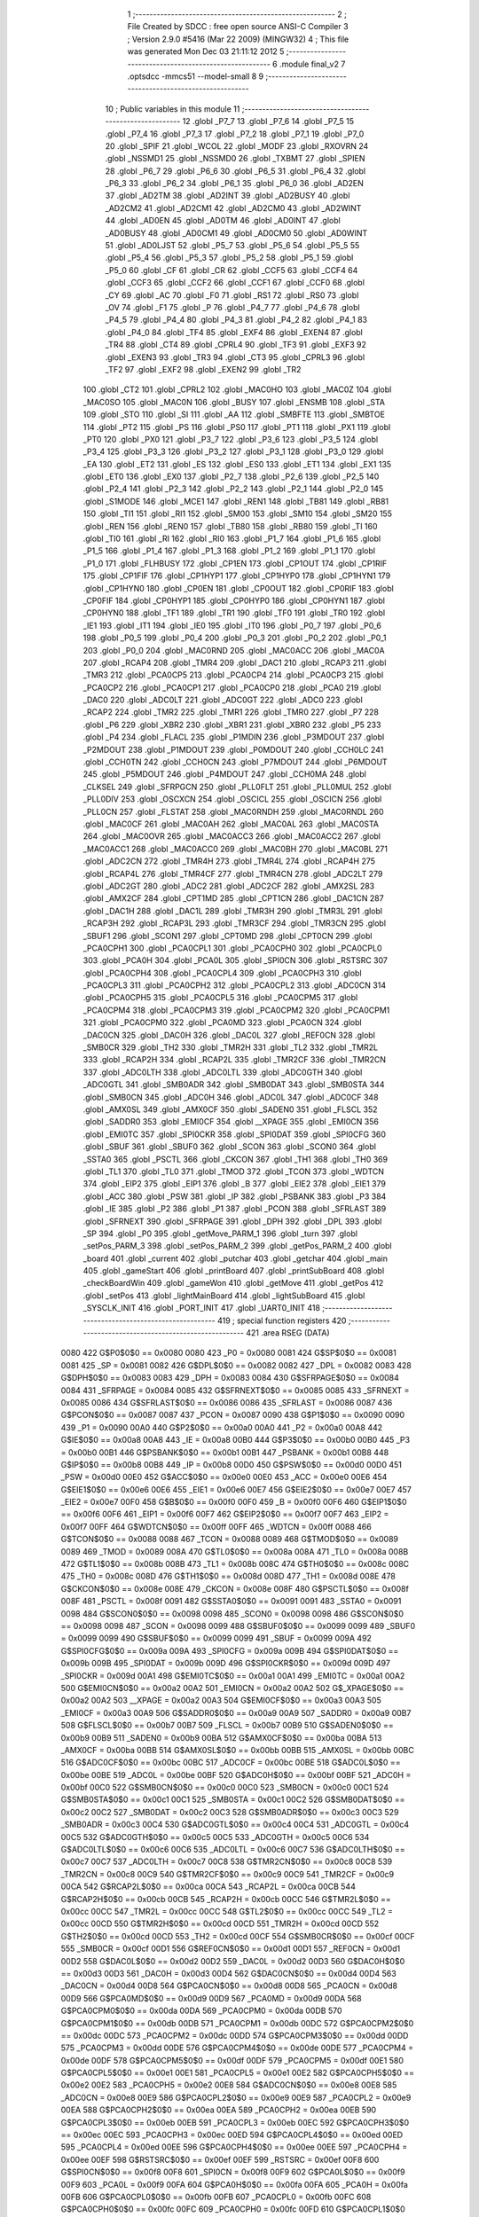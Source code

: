                               1 ;--------------------------------------------------------
                              2 ; File Created by SDCC : free open source ANSI-C Compiler
                              3 ; Version 2.9.0 #5416 (Mar 22 2009) (MINGW32)
                              4 ; This file was generated Mon Dec 03 21:11:12 2012
                              5 ;--------------------------------------------------------
                              6 	.module final_v2
                              7 	.optsdcc -mmcs51 --model-small
                              8 	
                              9 ;--------------------------------------------------------
                             10 ; Public variables in this module
                             11 ;--------------------------------------------------------
                             12 	.globl _P7_7
                             13 	.globl _P7_6
                             14 	.globl _P7_5
                             15 	.globl _P7_4
                             16 	.globl _P7_3
                             17 	.globl _P7_2
                             18 	.globl _P7_1
                             19 	.globl _P7_0
                             20 	.globl _SPIF
                             21 	.globl _WCOL
                             22 	.globl _MODF
                             23 	.globl _RXOVRN
                             24 	.globl _NSSMD1
                             25 	.globl _NSSMD0
                             26 	.globl _TXBMT
                             27 	.globl _SPIEN
                             28 	.globl _P6_7
                             29 	.globl _P6_6
                             30 	.globl _P6_5
                             31 	.globl _P6_4
                             32 	.globl _P6_3
                             33 	.globl _P6_2
                             34 	.globl _P6_1
                             35 	.globl _P6_0
                             36 	.globl _AD2EN
                             37 	.globl _AD2TM
                             38 	.globl _AD2INT
                             39 	.globl _AD2BUSY
                             40 	.globl _AD2CM2
                             41 	.globl _AD2CM1
                             42 	.globl _AD2CM0
                             43 	.globl _AD2WINT
                             44 	.globl _AD0EN
                             45 	.globl _AD0TM
                             46 	.globl _AD0INT
                             47 	.globl _AD0BUSY
                             48 	.globl _AD0CM1
                             49 	.globl _AD0CM0
                             50 	.globl _AD0WINT
                             51 	.globl _AD0LJST
                             52 	.globl _P5_7
                             53 	.globl _P5_6
                             54 	.globl _P5_5
                             55 	.globl _P5_4
                             56 	.globl _P5_3
                             57 	.globl _P5_2
                             58 	.globl _P5_1
                             59 	.globl _P5_0
                             60 	.globl _CF
                             61 	.globl _CR
                             62 	.globl _CCF5
                             63 	.globl _CCF4
                             64 	.globl _CCF3
                             65 	.globl _CCF2
                             66 	.globl _CCF1
                             67 	.globl _CCF0
                             68 	.globl _CY
                             69 	.globl _AC
                             70 	.globl _F0
                             71 	.globl _RS1
                             72 	.globl _RS0
                             73 	.globl _OV
                             74 	.globl _F1
                             75 	.globl _P
                             76 	.globl _P4_7
                             77 	.globl _P4_6
                             78 	.globl _P4_5
                             79 	.globl _P4_4
                             80 	.globl _P4_3
                             81 	.globl _P4_2
                             82 	.globl _P4_1
                             83 	.globl _P4_0
                             84 	.globl _TF4
                             85 	.globl _EXF4
                             86 	.globl _EXEN4
                             87 	.globl _TR4
                             88 	.globl _CT4
                             89 	.globl _CPRL4
                             90 	.globl _TF3
                             91 	.globl _EXF3
                             92 	.globl _EXEN3
                             93 	.globl _TR3
                             94 	.globl _CT3
                             95 	.globl _CPRL3
                             96 	.globl _TF2
                             97 	.globl _EXF2
                             98 	.globl _EXEN2
                             99 	.globl _TR2
                            100 	.globl _CT2
                            101 	.globl _CPRL2
                            102 	.globl _MAC0HO
                            103 	.globl _MAC0Z
                            104 	.globl _MAC0SO
                            105 	.globl _MAC0N
                            106 	.globl _BUSY
                            107 	.globl _ENSMB
                            108 	.globl _STA
                            109 	.globl _STO
                            110 	.globl _SI
                            111 	.globl _AA
                            112 	.globl _SMBFTE
                            113 	.globl _SMBTOE
                            114 	.globl _PT2
                            115 	.globl _PS
                            116 	.globl _PS0
                            117 	.globl _PT1
                            118 	.globl _PX1
                            119 	.globl _PT0
                            120 	.globl _PX0
                            121 	.globl _P3_7
                            122 	.globl _P3_6
                            123 	.globl _P3_5
                            124 	.globl _P3_4
                            125 	.globl _P3_3
                            126 	.globl _P3_2
                            127 	.globl _P3_1
                            128 	.globl _P3_0
                            129 	.globl _EA
                            130 	.globl _ET2
                            131 	.globl _ES
                            132 	.globl _ES0
                            133 	.globl _ET1
                            134 	.globl _EX1
                            135 	.globl _ET0
                            136 	.globl _EX0
                            137 	.globl _P2_7
                            138 	.globl _P2_6
                            139 	.globl _P2_5
                            140 	.globl _P2_4
                            141 	.globl _P2_3
                            142 	.globl _P2_2
                            143 	.globl _P2_1
                            144 	.globl _P2_0
                            145 	.globl _S1MODE
                            146 	.globl _MCE1
                            147 	.globl _REN1
                            148 	.globl _TB81
                            149 	.globl _RB81
                            150 	.globl _TI1
                            151 	.globl _RI1
                            152 	.globl _SM00
                            153 	.globl _SM10
                            154 	.globl _SM20
                            155 	.globl _REN
                            156 	.globl _REN0
                            157 	.globl _TB80
                            158 	.globl _RB80
                            159 	.globl _TI
                            160 	.globl _TI0
                            161 	.globl _RI
                            162 	.globl _RI0
                            163 	.globl _P1_7
                            164 	.globl _P1_6
                            165 	.globl _P1_5
                            166 	.globl _P1_4
                            167 	.globl _P1_3
                            168 	.globl _P1_2
                            169 	.globl _P1_1
                            170 	.globl _P1_0
                            171 	.globl _FLHBUSY
                            172 	.globl _CP1EN
                            173 	.globl _CP1OUT
                            174 	.globl _CP1RIF
                            175 	.globl _CP1FIF
                            176 	.globl _CP1HYP1
                            177 	.globl _CP1HYP0
                            178 	.globl _CP1HYN1
                            179 	.globl _CP1HYN0
                            180 	.globl _CP0EN
                            181 	.globl _CP0OUT
                            182 	.globl _CP0RIF
                            183 	.globl _CP0FIF
                            184 	.globl _CP0HYP1
                            185 	.globl _CP0HYP0
                            186 	.globl _CP0HYN1
                            187 	.globl _CP0HYN0
                            188 	.globl _TF1
                            189 	.globl _TR1
                            190 	.globl _TF0
                            191 	.globl _TR0
                            192 	.globl _IE1
                            193 	.globl _IT1
                            194 	.globl _IE0
                            195 	.globl _IT0
                            196 	.globl _P0_7
                            197 	.globl _P0_6
                            198 	.globl _P0_5
                            199 	.globl _P0_4
                            200 	.globl _P0_3
                            201 	.globl _P0_2
                            202 	.globl _P0_1
                            203 	.globl _P0_0
                            204 	.globl _MAC0RND
                            205 	.globl _MAC0ACC
                            206 	.globl _MAC0A
                            207 	.globl _RCAP4
                            208 	.globl _TMR4
                            209 	.globl _DAC1
                            210 	.globl _RCAP3
                            211 	.globl _TMR3
                            212 	.globl _PCA0CP5
                            213 	.globl _PCA0CP4
                            214 	.globl _PCA0CP3
                            215 	.globl _PCA0CP2
                            216 	.globl _PCA0CP1
                            217 	.globl _PCA0CP0
                            218 	.globl _PCA0
                            219 	.globl _DAC0
                            220 	.globl _ADC0LT
                            221 	.globl _ADC0GT
                            222 	.globl _ADC0
                            223 	.globl _RCAP2
                            224 	.globl _TMR2
                            225 	.globl _TMR1
                            226 	.globl _TMR0
                            227 	.globl _P7
                            228 	.globl _P6
                            229 	.globl _XBR2
                            230 	.globl _XBR1
                            231 	.globl _XBR0
                            232 	.globl _P5
                            233 	.globl _P4
                            234 	.globl _FLACL
                            235 	.globl _P1MDIN
                            236 	.globl _P3MDOUT
                            237 	.globl _P2MDOUT
                            238 	.globl _P1MDOUT
                            239 	.globl _P0MDOUT
                            240 	.globl _CCH0LC
                            241 	.globl _CCH0TN
                            242 	.globl _CCH0CN
                            243 	.globl _P7MDOUT
                            244 	.globl _P6MDOUT
                            245 	.globl _P5MDOUT
                            246 	.globl _P4MDOUT
                            247 	.globl _CCH0MA
                            248 	.globl _CLKSEL
                            249 	.globl _SFRPGCN
                            250 	.globl _PLL0FLT
                            251 	.globl _PLL0MUL
                            252 	.globl _PLL0DIV
                            253 	.globl _OSCXCN
                            254 	.globl _OSCICL
                            255 	.globl _OSCICN
                            256 	.globl _PLL0CN
                            257 	.globl _FLSTAT
                            258 	.globl _MAC0RNDH
                            259 	.globl _MAC0RNDL
                            260 	.globl _MAC0CF
                            261 	.globl _MAC0AH
                            262 	.globl _MAC0AL
                            263 	.globl _MAC0STA
                            264 	.globl _MAC0OVR
                            265 	.globl _MAC0ACC3
                            266 	.globl _MAC0ACC2
                            267 	.globl _MAC0ACC1
                            268 	.globl _MAC0ACC0
                            269 	.globl _MAC0BH
                            270 	.globl _MAC0BL
                            271 	.globl _ADC2CN
                            272 	.globl _TMR4H
                            273 	.globl _TMR4L
                            274 	.globl _RCAP4H
                            275 	.globl _RCAP4L
                            276 	.globl _TMR4CF
                            277 	.globl _TMR4CN
                            278 	.globl _ADC2LT
                            279 	.globl _ADC2GT
                            280 	.globl _ADC2
                            281 	.globl _ADC2CF
                            282 	.globl _AMX2SL
                            283 	.globl _AMX2CF
                            284 	.globl _CPT1MD
                            285 	.globl _CPT1CN
                            286 	.globl _DAC1CN
                            287 	.globl _DAC1H
                            288 	.globl _DAC1L
                            289 	.globl _TMR3H
                            290 	.globl _TMR3L
                            291 	.globl _RCAP3H
                            292 	.globl _RCAP3L
                            293 	.globl _TMR3CF
                            294 	.globl _TMR3CN
                            295 	.globl _SBUF1
                            296 	.globl _SCON1
                            297 	.globl _CPT0MD
                            298 	.globl _CPT0CN
                            299 	.globl _PCA0CPH1
                            300 	.globl _PCA0CPL1
                            301 	.globl _PCA0CPH0
                            302 	.globl _PCA0CPL0
                            303 	.globl _PCA0H
                            304 	.globl _PCA0L
                            305 	.globl _SPI0CN
                            306 	.globl _RSTSRC
                            307 	.globl _PCA0CPH4
                            308 	.globl _PCA0CPL4
                            309 	.globl _PCA0CPH3
                            310 	.globl _PCA0CPL3
                            311 	.globl _PCA0CPH2
                            312 	.globl _PCA0CPL2
                            313 	.globl _ADC0CN
                            314 	.globl _PCA0CPH5
                            315 	.globl _PCA0CPL5
                            316 	.globl _PCA0CPM5
                            317 	.globl _PCA0CPM4
                            318 	.globl _PCA0CPM3
                            319 	.globl _PCA0CPM2
                            320 	.globl _PCA0CPM1
                            321 	.globl _PCA0CPM0
                            322 	.globl _PCA0MD
                            323 	.globl _PCA0CN
                            324 	.globl _DAC0CN
                            325 	.globl _DAC0H
                            326 	.globl _DAC0L
                            327 	.globl _REF0CN
                            328 	.globl _SMB0CR
                            329 	.globl _TH2
                            330 	.globl _TMR2H
                            331 	.globl _TL2
                            332 	.globl _TMR2L
                            333 	.globl _RCAP2H
                            334 	.globl _RCAP2L
                            335 	.globl _TMR2CF
                            336 	.globl _TMR2CN
                            337 	.globl _ADC0LTH
                            338 	.globl _ADC0LTL
                            339 	.globl _ADC0GTH
                            340 	.globl _ADC0GTL
                            341 	.globl _SMB0ADR
                            342 	.globl _SMB0DAT
                            343 	.globl _SMB0STA
                            344 	.globl _SMB0CN
                            345 	.globl _ADC0H
                            346 	.globl _ADC0L
                            347 	.globl _ADC0CF
                            348 	.globl _AMX0SL
                            349 	.globl _AMX0CF
                            350 	.globl _SADEN0
                            351 	.globl _FLSCL
                            352 	.globl _SADDR0
                            353 	.globl _EMI0CF
                            354 	.globl __XPAGE
                            355 	.globl _EMI0CN
                            356 	.globl _EMI0TC
                            357 	.globl _SPI0CKR
                            358 	.globl _SPI0DAT
                            359 	.globl _SPI0CFG
                            360 	.globl _SBUF
                            361 	.globl _SBUF0
                            362 	.globl _SCON
                            363 	.globl _SCON0
                            364 	.globl _SSTA0
                            365 	.globl _PSCTL
                            366 	.globl _CKCON
                            367 	.globl _TH1
                            368 	.globl _TH0
                            369 	.globl _TL1
                            370 	.globl _TL0
                            371 	.globl _TMOD
                            372 	.globl _TCON
                            373 	.globl _WDTCN
                            374 	.globl _EIP2
                            375 	.globl _EIP1
                            376 	.globl _B
                            377 	.globl _EIE2
                            378 	.globl _EIE1
                            379 	.globl _ACC
                            380 	.globl _PSW
                            381 	.globl _IP
                            382 	.globl _PSBANK
                            383 	.globl _P3
                            384 	.globl _IE
                            385 	.globl _P2
                            386 	.globl _P1
                            387 	.globl _PCON
                            388 	.globl _SFRLAST
                            389 	.globl _SFRNEXT
                            390 	.globl _SFRPAGE
                            391 	.globl _DPH
                            392 	.globl _DPL
                            393 	.globl _SP
                            394 	.globl _P0
                            395 	.globl _getMove_PARM_1
                            396 	.globl _turn
                            397 	.globl _setPos_PARM_3
                            398 	.globl _setPos_PARM_2
                            399 	.globl _getPos_PARM_2
                            400 	.globl _board
                            401 	.globl _current
                            402 	.globl _putchar
                            403 	.globl _getchar
                            404 	.globl _main
                            405 	.globl _gameStart
                            406 	.globl _printBoard
                            407 	.globl _printSubBoard
                            408 	.globl _checkBoardWin
                            409 	.globl _gameWon
                            410 	.globl _getMove
                            411 	.globl _getPos
                            412 	.globl _setPos
                            413 	.globl _lightMainBoard
                            414 	.globl _lightSubBoard
                            415 	.globl _SYSCLK_INIT
                            416 	.globl _PORT_INIT
                            417 	.globl _UART0_INIT
                            418 ;--------------------------------------------------------
                            419 ; special function registers
                            420 ;--------------------------------------------------------
                            421 	.area RSEG    (DATA)
                    0080    422 G$P0$0$0 == 0x0080
                    0080    423 _P0	=	0x0080
                    0081    424 G$SP$0$0 == 0x0081
                    0081    425 _SP	=	0x0081
                    0082    426 G$DPL$0$0 == 0x0082
                    0082    427 _DPL	=	0x0082
                    0083    428 G$DPH$0$0 == 0x0083
                    0083    429 _DPH	=	0x0083
                    0084    430 G$SFRPAGE$0$0 == 0x0084
                    0084    431 _SFRPAGE	=	0x0084
                    0085    432 G$SFRNEXT$0$0 == 0x0085
                    0085    433 _SFRNEXT	=	0x0085
                    0086    434 G$SFRLAST$0$0 == 0x0086
                    0086    435 _SFRLAST	=	0x0086
                    0087    436 G$PCON$0$0 == 0x0087
                    0087    437 _PCON	=	0x0087
                    0090    438 G$P1$0$0 == 0x0090
                    0090    439 _P1	=	0x0090
                    00A0    440 G$P2$0$0 == 0x00a0
                    00A0    441 _P2	=	0x00a0
                    00A8    442 G$IE$0$0 == 0x00a8
                    00A8    443 _IE	=	0x00a8
                    00B0    444 G$P3$0$0 == 0x00b0
                    00B0    445 _P3	=	0x00b0
                    00B1    446 G$PSBANK$0$0 == 0x00b1
                    00B1    447 _PSBANK	=	0x00b1
                    00B8    448 G$IP$0$0 == 0x00b8
                    00B8    449 _IP	=	0x00b8
                    00D0    450 G$PSW$0$0 == 0x00d0
                    00D0    451 _PSW	=	0x00d0
                    00E0    452 G$ACC$0$0 == 0x00e0
                    00E0    453 _ACC	=	0x00e0
                    00E6    454 G$EIE1$0$0 == 0x00e6
                    00E6    455 _EIE1	=	0x00e6
                    00E7    456 G$EIE2$0$0 == 0x00e7
                    00E7    457 _EIE2	=	0x00e7
                    00F0    458 G$B$0$0 == 0x00f0
                    00F0    459 _B	=	0x00f0
                    00F6    460 G$EIP1$0$0 == 0x00f6
                    00F6    461 _EIP1	=	0x00f6
                    00F7    462 G$EIP2$0$0 == 0x00f7
                    00F7    463 _EIP2	=	0x00f7
                    00FF    464 G$WDTCN$0$0 == 0x00ff
                    00FF    465 _WDTCN	=	0x00ff
                    0088    466 G$TCON$0$0 == 0x0088
                    0088    467 _TCON	=	0x0088
                    0089    468 G$TMOD$0$0 == 0x0089
                    0089    469 _TMOD	=	0x0089
                    008A    470 G$TL0$0$0 == 0x008a
                    008A    471 _TL0	=	0x008a
                    008B    472 G$TL1$0$0 == 0x008b
                    008B    473 _TL1	=	0x008b
                    008C    474 G$TH0$0$0 == 0x008c
                    008C    475 _TH0	=	0x008c
                    008D    476 G$TH1$0$0 == 0x008d
                    008D    477 _TH1	=	0x008d
                    008E    478 G$CKCON$0$0 == 0x008e
                    008E    479 _CKCON	=	0x008e
                    008F    480 G$PSCTL$0$0 == 0x008f
                    008F    481 _PSCTL	=	0x008f
                    0091    482 G$SSTA0$0$0 == 0x0091
                    0091    483 _SSTA0	=	0x0091
                    0098    484 G$SCON0$0$0 == 0x0098
                    0098    485 _SCON0	=	0x0098
                    0098    486 G$SCON$0$0 == 0x0098
                    0098    487 _SCON	=	0x0098
                    0099    488 G$SBUF0$0$0 == 0x0099
                    0099    489 _SBUF0	=	0x0099
                    0099    490 G$SBUF$0$0 == 0x0099
                    0099    491 _SBUF	=	0x0099
                    009A    492 G$SPI0CFG$0$0 == 0x009a
                    009A    493 _SPI0CFG	=	0x009a
                    009B    494 G$SPI0DAT$0$0 == 0x009b
                    009B    495 _SPI0DAT	=	0x009b
                    009D    496 G$SPI0CKR$0$0 == 0x009d
                    009D    497 _SPI0CKR	=	0x009d
                    00A1    498 G$EMI0TC$0$0 == 0x00a1
                    00A1    499 _EMI0TC	=	0x00a1
                    00A2    500 G$EMI0CN$0$0 == 0x00a2
                    00A2    501 _EMI0CN	=	0x00a2
                    00A2    502 G$_XPAGE$0$0 == 0x00a2
                    00A2    503 __XPAGE	=	0x00a2
                    00A3    504 G$EMI0CF$0$0 == 0x00a3
                    00A3    505 _EMI0CF	=	0x00a3
                    00A9    506 G$SADDR0$0$0 == 0x00a9
                    00A9    507 _SADDR0	=	0x00a9
                    00B7    508 G$FLSCL$0$0 == 0x00b7
                    00B7    509 _FLSCL	=	0x00b7
                    00B9    510 G$SADEN0$0$0 == 0x00b9
                    00B9    511 _SADEN0	=	0x00b9
                    00BA    512 G$AMX0CF$0$0 == 0x00ba
                    00BA    513 _AMX0CF	=	0x00ba
                    00BB    514 G$AMX0SL$0$0 == 0x00bb
                    00BB    515 _AMX0SL	=	0x00bb
                    00BC    516 G$ADC0CF$0$0 == 0x00bc
                    00BC    517 _ADC0CF	=	0x00bc
                    00BE    518 G$ADC0L$0$0 == 0x00be
                    00BE    519 _ADC0L	=	0x00be
                    00BF    520 G$ADC0H$0$0 == 0x00bf
                    00BF    521 _ADC0H	=	0x00bf
                    00C0    522 G$SMB0CN$0$0 == 0x00c0
                    00C0    523 _SMB0CN	=	0x00c0
                    00C1    524 G$SMB0STA$0$0 == 0x00c1
                    00C1    525 _SMB0STA	=	0x00c1
                    00C2    526 G$SMB0DAT$0$0 == 0x00c2
                    00C2    527 _SMB0DAT	=	0x00c2
                    00C3    528 G$SMB0ADR$0$0 == 0x00c3
                    00C3    529 _SMB0ADR	=	0x00c3
                    00C4    530 G$ADC0GTL$0$0 == 0x00c4
                    00C4    531 _ADC0GTL	=	0x00c4
                    00C5    532 G$ADC0GTH$0$0 == 0x00c5
                    00C5    533 _ADC0GTH	=	0x00c5
                    00C6    534 G$ADC0LTL$0$0 == 0x00c6
                    00C6    535 _ADC0LTL	=	0x00c6
                    00C7    536 G$ADC0LTH$0$0 == 0x00c7
                    00C7    537 _ADC0LTH	=	0x00c7
                    00C8    538 G$TMR2CN$0$0 == 0x00c8
                    00C8    539 _TMR2CN	=	0x00c8
                    00C9    540 G$TMR2CF$0$0 == 0x00c9
                    00C9    541 _TMR2CF	=	0x00c9
                    00CA    542 G$RCAP2L$0$0 == 0x00ca
                    00CA    543 _RCAP2L	=	0x00ca
                    00CB    544 G$RCAP2H$0$0 == 0x00cb
                    00CB    545 _RCAP2H	=	0x00cb
                    00CC    546 G$TMR2L$0$0 == 0x00cc
                    00CC    547 _TMR2L	=	0x00cc
                    00CC    548 G$TL2$0$0 == 0x00cc
                    00CC    549 _TL2	=	0x00cc
                    00CD    550 G$TMR2H$0$0 == 0x00cd
                    00CD    551 _TMR2H	=	0x00cd
                    00CD    552 G$TH2$0$0 == 0x00cd
                    00CD    553 _TH2	=	0x00cd
                    00CF    554 G$SMB0CR$0$0 == 0x00cf
                    00CF    555 _SMB0CR	=	0x00cf
                    00D1    556 G$REF0CN$0$0 == 0x00d1
                    00D1    557 _REF0CN	=	0x00d1
                    00D2    558 G$DAC0L$0$0 == 0x00d2
                    00D2    559 _DAC0L	=	0x00d2
                    00D3    560 G$DAC0H$0$0 == 0x00d3
                    00D3    561 _DAC0H	=	0x00d3
                    00D4    562 G$DAC0CN$0$0 == 0x00d4
                    00D4    563 _DAC0CN	=	0x00d4
                    00D8    564 G$PCA0CN$0$0 == 0x00d8
                    00D8    565 _PCA0CN	=	0x00d8
                    00D9    566 G$PCA0MD$0$0 == 0x00d9
                    00D9    567 _PCA0MD	=	0x00d9
                    00DA    568 G$PCA0CPM0$0$0 == 0x00da
                    00DA    569 _PCA0CPM0	=	0x00da
                    00DB    570 G$PCA0CPM1$0$0 == 0x00db
                    00DB    571 _PCA0CPM1	=	0x00db
                    00DC    572 G$PCA0CPM2$0$0 == 0x00dc
                    00DC    573 _PCA0CPM2	=	0x00dc
                    00DD    574 G$PCA0CPM3$0$0 == 0x00dd
                    00DD    575 _PCA0CPM3	=	0x00dd
                    00DE    576 G$PCA0CPM4$0$0 == 0x00de
                    00DE    577 _PCA0CPM4	=	0x00de
                    00DF    578 G$PCA0CPM5$0$0 == 0x00df
                    00DF    579 _PCA0CPM5	=	0x00df
                    00E1    580 G$PCA0CPL5$0$0 == 0x00e1
                    00E1    581 _PCA0CPL5	=	0x00e1
                    00E2    582 G$PCA0CPH5$0$0 == 0x00e2
                    00E2    583 _PCA0CPH5	=	0x00e2
                    00E8    584 G$ADC0CN$0$0 == 0x00e8
                    00E8    585 _ADC0CN	=	0x00e8
                    00E9    586 G$PCA0CPL2$0$0 == 0x00e9
                    00E9    587 _PCA0CPL2	=	0x00e9
                    00EA    588 G$PCA0CPH2$0$0 == 0x00ea
                    00EA    589 _PCA0CPH2	=	0x00ea
                    00EB    590 G$PCA0CPL3$0$0 == 0x00eb
                    00EB    591 _PCA0CPL3	=	0x00eb
                    00EC    592 G$PCA0CPH3$0$0 == 0x00ec
                    00EC    593 _PCA0CPH3	=	0x00ec
                    00ED    594 G$PCA0CPL4$0$0 == 0x00ed
                    00ED    595 _PCA0CPL4	=	0x00ed
                    00EE    596 G$PCA0CPH4$0$0 == 0x00ee
                    00EE    597 _PCA0CPH4	=	0x00ee
                    00EF    598 G$RSTSRC$0$0 == 0x00ef
                    00EF    599 _RSTSRC	=	0x00ef
                    00F8    600 G$SPI0CN$0$0 == 0x00f8
                    00F8    601 _SPI0CN	=	0x00f8
                    00F9    602 G$PCA0L$0$0 == 0x00f9
                    00F9    603 _PCA0L	=	0x00f9
                    00FA    604 G$PCA0H$0$0 == 0x00fa
                    00FA    605 _PCA0H	=	0x00fa
                    00FB    606 G$PCA0CPL0$0$0 == 0x00fb
                    00FB    607 _PCA0CPL0	=	0x00fb
                    00FC    608 G$PCA0CPH0$0$0 == 0x00fc
                    00FC    609 _PCA0CPH0	=	0x00fc
                    00FD    610 G$PCA0CPL1$0$0 == 0x00fd
                    00FD    611 _PCA0CPL1	=	0x00fd
                    00FE    612 G$PCA0CPH1$0$0 == 0x00fe
                    00FE    613 _PCA0CPH1	=	0x00fe
                    0088    614 G$CPT0CN$0$0 == 0x0088
                    0088    615 _CPT0CN	=	0x0088
                    0089    616 G$CPT0MD$0$0 == 0x0089
                    0089    617 _CPT0MD	=	0x0089
                    0098    618 G$SCON1$0$0 == 0x0098
                    0098    619 _SCON1	=	0x0098
                    0099    620 G$SBUF1$0$0 == 0x0099
                    0099    621 _SBUF1	=	0x0099
                    00C8    622 G$TMR3CN$0$0 == 0x00c8
                    00C8    623 _TMR3CN	=	0x00c8
                    00C9    624 G$TMR3CF$0$0 == 0x00c9
                    00C9    625 _TMR3CF	=	0x00c9
                    00CA    626 G$RCAP3L$0$0 == 0x00ca
                    00CA    627 _RCAP3L	=	0x00ca
                    00CB    628 G$RCAP3H$0$0 == 0x00cb
                    00CB    629 _RCAP3H	=	0x00cb
                    00CC    630 G$TMR3L$0$0 == 0x00cc
                    00CC    631 _TMR3L	=	0x00cc
                    00CD    632 G$TMR3H$0$0 == 0x00cd
                    00CD    633 _TMR3H	=	0x00cd
                    00D2    634 G$DAC1L$0$0 == 0x00d2
                    00D2    635 _DAC1L	=	0x00d2
                    00D3    636 G$DAC1H$0$0 == 0x00d3
                    00D3    637 _DAC1H	=	0x00d3
                    00D4    638 G$DAC1CN$0$0 == 0x00d4
                    00D4    639 _DAC1CN	=	0x00d4
                    0088    640 G$CPT1CN$0$0 == 0x0088
                    0088    641 _CPT1CN	=	0x0088
                    0089    642 G$CPT1MD$0$0 == 0x0089
                    0089    643 _CPT1MD	=	0x0089
                    00BA    644 G$AMX2CF$0$0 == 0x00ba
                    00BA    645 _AMX2CF	=	0x00ba
                    00BB    646 G$AMX2SL$0$0 == 0x00bb
                    00BB    647 _AMX2SL	=	0x00bb
                    00BC    648 G$ADC2CF$0$0 == 0x00bc
                    00BC    649 _ADC2CF	=	0x00bc
                    00BE    650 G$ADC2$0$0 == 0x00be
                    00BE    651 _ADC2	=	0x00be
                    00C4    652 G$ADC2GT$0$0 == 0x00c4
                    00C4    653 _ADC2GT	=	0x00c4
                    00C6    654 G$ADC2LT$0$0 == 0x00c6
                    00C6    655 _ADC2LT	=	0x00c6
                    00C8    656 G$TMR4CN$0$0 == 0x00c8
                    00C8    657 _TMR4CN	=	0x00c8
                    00C9    658 G$TMR4CF$0$0 == 0x00c9
                    00C9    659 _TMR4CF	=	0x00c9
                    00CA    660 G$RCAP4L$0$0 == 0x00ca
                    00CA    661 _RCAP4L	=	0x00ca
                    00CB    662 G$RCAP4H$0$0 == 0x00cb
                    00CB    663 _RCAP4H	=	0x00cb
                    00CC    664 G$TMR4L$0$0 == 0x00cc
                    00CC    665 _TMR4L	=	0x00cc
                    00CD    666 G$TMR4H$0$0 == 0x00cd
                    00CD    667 _TMR4H	=	0x00cd
                    00E8    668 G$ADC2CN$0$0 == 0x00e8
                    00E8    669 _ADC2CN	=	0x00e8
                    0091    670 G$MAC0BL$0$0 == 0x0091
                    0091    671 _MAC0BL	=	0x0091
                    0092    672 G$MAC0BH$0$0 == 0x0092
                    0092    673 _MAC0BH	=	0x0092
                    0093    674 G$MAC0ACC0$0$0 == 0x0093
                    0093    675 _MAC0ACC0	=	0x0093
                    0094    676 G$MAC0ACC1$0$0 == 0x0094
                    0094    677 _MAC0ACC1	=	0x0094
                    0095    678 G$MAC0ACC2$0$0 == 0x0095
                    0095    679 _MAC0ACC2	=	0x0095
                    0096    680 G$MAC0ACC3$0$0 == 0x0096
                    0096    681 _MAC0ACC3	=	0x0096
                    0097    682 G$MAC0OVR$0$0 == 0x0097
                    0097    683 _MAC0OVR	=	0x0097
                    00C0    684 G$MAC0STA$0$0 == 0x00c0
                    00C0    685 _MAC0STA	=	0x00c0
                    00C1    686 G$MAC0AL$0$0 == 0x00c1
                    00C1    687 _MAC0AL	=	0x00c1
                    00C2    688 G$MAC0AH$0$0 == 0x00c2
                    00C2    689 _MAC0AH	=	0x00c2
                    00C3    690 G$MAC0CF$0$0 == 0x00c3
                    00C3    691 _MAC0CF	=	0x00c3
                    00CE    692 G$MAC0RNDL$0$0 == 0x00ce
                    00CE    693 _MAC0RNDL	=	0x00ce
                    00CF    694 G$MAC0RNDH$0$0 == 0x00cf
                    00CF    695 _MAC0RNDH	=	0x00cf
                    0088    696 G$FLSTAT$0$0 == 0x0088
                    0088    697 _FLSTAT	=	0x0088
                    0089    698 G$PLL0CN$0$0 == 0x0089
                    0089    699 _PLL0CN	=	0x0089
                    008A    700 G$OSCICN$0$0 == 0x008a
                    008A    701 _OSCICN	=	0x008a
                    008B    702 G$OSCICL$0$0 == 0x008b
                    008B    703 _OSCICL	=	0x008b
                    008C    704 G$OSCXCN$0$0 == 0x008c
                    008C    705 _OSCXCN	=	0x008c
                    008D    706 G$PLL0DIV$0$0 == 0x008d
                    008D    707 _PLL0DIV	=	0x008d
                    008E    708 G$PLL0MUL$0$0 == 0x008e
                    008E    709 _PLL0MUL	=	0x008e
                    008F    710 G$PLL0FLT$0$0 == 0x008f
                    008F    711 _PLL0FLT	=	0x008f
                    0096    712 G$SFRPGCN$0$0 == 0x0096
                    0096    713 _SFRPGCN	=	0x0096
                    0097    714 G$CLKSEL$0$0 == 0x0097
                    0097    715 _CLKSEL	=	0x0097
                    009A    716 G$CCH0MA$0$0 == 0x009a
                    009A    717 _CCH0MA	=	0x009a
                    009C    718 G$P4MDOUT$0$0 == 0x009c
                    009C    719 _P4MDOUT	=	0x009c
                    009D    720 G$P5MDOUT$0$0 == 0x009d
                    009D    721 _P5MDOUT	=	0x009d
                    009E    722 G$P6MDOUT$0$0 == 0x009e
                    009E    723 _P6MDOUT	=	0x009e
                    009F    724 G$P7MDOUT$0$0 == 0x009f
                    009F    725 _P7MDOUT	=	0x009f
                    00A1    726 G$CCH0CN$0$0 == 0x00a1
                    00A1    727 _CCH0CN	=	0x00a1
                    00A2    728 G$CCH0TN$0$0 == 0x00a2
                    00A2    729 _CCH0TN	=	0x00a2
                    00A3    730 G$CCH0LC$0$0 == 0x00a3
                    00A3    731 _CCH0LC	=	0x00a3
                    00A4    732 G$P0MDOUT$0$0 == 0x00a4
                    00A4    733 _P0MDOUT	=	0x00a4
                    00A5    734 G$P1MDOUT$0$0 == 0x00a5
                    00A5    735 _P1MDOUT	=	0x00a5
                    00A6    736 G$P2MDOUT$0$0 == 0x00a6
                    00A6    737 _P2MDOUT	=	0x00a6
                    00A7    738 G$P3MDOUT$0$0 == 0x00a7
                    00A7    739 _P3MDOUT	=	0x00a7
                    00AD    740 G$P1MDIN$0$0 == 0x00ad
                    00AD    741 _P1MDIN	=	0x00ad
                    00B7    742 G$FLACL$0$0 == 0x00b7
                    00B7    743 _FLACL	=	0x00b7
                    00C8    744 G$P4$0$0 == 0x00c8
                    00C8    745 _P4	=	0x00c8
                    00D8    746 G$P5$0$0 == 0x00d8
                    00D8    747 _P5	=	0x00d8
                    00E1    748 G$XBR0$0$0 == 0x00e1
                    00E1    749 _XBR0	=	0x00e1
                    00E2    750 G$XBR1$0$0 == 0x00e2
                    00E2    751 _XBR1	=	0x00e2
                    00E3    752 G$XBR2$0$0 == 0x00e3
                    00E3    753 _XBR2	=	0x00e3
                    00E8    754 G$P6$0$0 == 0x00e8
                    00E8    755 _P6	=	0x00e8
                    00F8    756 G$P7$0$0 == 0x00f8
                    00F8    757 _P7	=	0x00f8
                    8C8A    758 G$TMR0$0$0 == 0x8c8a
                    8C8A    759 _TMR0	=	0x8c8a
                    8D8B    760 G$TMR1$0$0 == 0x8d8b
                    8D8B    761 _TMR1	=	0x8d8b
                    CDCC    762 G$TMR2$0$0 == 0xcdcc
                    CDCC    763 _TMR2	=	0xcdcc
                    CBCA    764 G$RCAP2$0$0 == 0xcbca
                    CBCA    765 _RCAP2	=	0xcbca
                    BFBE    766 G$ADC0$0$0 == 0xbfbe
                    BFBE    767 _ADC0	=	0xbfbe
                    C5C4    768 G$ADC0GT$0$0 == 0xc5c4
                    C5C4    769 _ADC0GT	=	0xc5c4
                    C7C6    770 G$ADC0LT$0$0 == 0xc7c6
                    C7C6    771 _ADC0LT	=	0xc7c6
                    D3D2    772 G$DAC0$0$0 == 0xd3d2
                    D3D2    773 _DAC0	=	0xd3d2
                    FAF9    774 G$PCA0$0$0 == 0xfaf9
                    FAF9    775 _PCA0	=	0xfaf9
                    FCFB    776 G$PCA0CP0$0$0 == 0xfcfb
                    FCFB    777 _PCA0CP0	=	0xfcfb
                    FEFD    778 G$PCA0CP1$0$0 == 0xfefd
                    FEFD    779 _PCA0CP1	=	0xfefd
                    EAE9    780 G$PCA0CP2$0$0 == 0xeae9
                    EAE9    781 _PCA0CP2	=	0xeae9
                    ECEB    782 G$PCA0CP3$0$0 == 0xeceb
                    ECEB    783 _PCA0CP3	=	0xeceb
                    EEED    784 G$PCA0CP4$0$0 == 0xeeed
                    EEED    785 _PCA0CP4	=	0xeeed
                    E2E1    786 G$PCA0CP5$0$0 == 0xe2e1
                    E2E1    787 _PCA0CP5	=	0xe2e1
                    CDCC    788 G$TMR3$0$0 == 0xcdcc
                    CDCC    789 _TMR3	=	0xcdcc
                    CBCA    790 G$RCAP3$0$0 == 0xcbca
                    CBCA    791 _RCAP3	=	0xcbca
                    D3D2    792 G$DAC1$0$0 == 0xd3d2
                    D3D2    793 _DAC1	=	0xd3d2
                    CDCC    794 G$TMR4$0$0 == 0xcdcc
                    CDCC    795 _TMR4	=	0xcdcc
                    CBCA    796 G$RCAP4$0$0 == 0xcbca
                    CBCA    797 _RCAP4	=	0xcbca
                    C2C1    798 G$MAC0A$0$0 == 0xc2c1
                    C2C1    799 _MAC0A	=	0xc2c1
                    96959493    800 G$MAC0ACC$0$0 == 0x96959493
                    96959493    801 _MAC0ACC	=	0x96959493
                    CFCE    802 G$MAC0RND$0$0 == 0xcfce
                    CFCE    803 _MAC0RND	=	0xcfce
                            804 ;--------------------------------------------------------
                            805 ; special function bits
                            806 ;--------------------------------------------------------
                            807 	.area RSEG    (DATA)
                    0080    808 G$P0_0$0$0 == 0x0080
                    0080    809 _P0_0	=	0x0080
                    0081    810 G$P0_1$0$0 == 0x0081
                    0081    811 _P0_1	=	0x0081
                    0082    812 G$P0_2$0$0 == 0x0082
                    0082    813 _P0_2	=	0x0082
                    0083    814 G$P0_3$0$0 == 0x0083
                    0083    815 _P0_3	=	0x0083
                    0084    816 G$P0_4$0$0 == 0x0084
                    0084    817 _P0_4	=	0x0084
                    0085    818 G$P0_5$0$0 == 0x0085
                    0085    819 _P0_5	=	0x0085
                    0086    820 G$P0_6$0$0 == 0x0086
                    0086    821 _P0_6	=	0x0086
                    0087    822 G$P0_7$0$0 == 0x0087
                    0087    823 _P0_7	=	0x0087
                    0088    824 G$IT0$0$0 == 0x0088
                    0088    825 _IT0	=	0x0088
                    0089    826 G$IE0$0$0 == 0x0089
                    0089    827 _IE0	=	0x0089
                    008A    828 G$IT1$0$0 == 0x008a
                    008A    829 _IT1	=	0x008a
                    008B    830 G$IE1$0$0 == 0x008b
                    008B    831 _IE1	=	0x008b
                    008C    832 G$TR0$0$0 == 0x008c
                    008C    833 _TR0	=	0x008c
                    008D    834 G$TF0$0$0 == 0x008d
                    008D    835 _TF0	=	0x008d
                    008E    836 G$TR1$0$0 == 0x008e
                    008E    837 _TR1	=	0x008e
                    008F    838 G$TF1$0$0 == 0x008f
                    008F    839 _TF1	=	0x008f
                    0088    840 G$CP0HYN0$0$0 == 0x0088
                    0088    841 _CP0HYN0	=	0x0088
                    0089    842 G$CP0HYN1$0$0 == 0x0089
                    0089    843 _CP0HYN1	=	0x0089
                    008A    844 G$CP0HYP0$0$0 == 0x008a
                    008A    845 _CP0HYP0	=	0x008a
                    008B    846 G$CP0HYP1$0$0 == 0x008b
                    008B    847 _CP0HYP1	=	0x008b
                    008C    848 G$CP0FIF$0$0 == 0x008c
                    008C    849 _CP0FIF	=	0x008c
                    008D    850 G$CP0RIF$0$0 == 0x008d
                    008D    851 _CP0RIF	=	0x008d
                    008E    852 G$CP0OUT$0$0 == 0x008e
                    008E    853 _CP0OUT	=	0x008e
                    008F    854 G$CP0EN$0$0 == 0x008f
                    008F    855 _CP0EN	=	0x008f
                    0088    856 G$CP1HYN0$0$0 == 0x0088
                    0088    857 _CP1HYN0	=	0x0088
                    0089    858 G$CP1HYN1$0$0 == 0x0089
                    0089    859 _CP1HYN1	=	0x0089
                    008A    860 G$CP1HYP0$0$0 == 0x008a
                    008A    861 _CP1HYP0	=	0x008a
                    008B    862 G$CP1HYP1$0$0 == 0x008b
                    008B    863 _CP1HYP1	=	0x008b
                    008C    864 G$CP1FIF$0$0 == 0x008c
                    008C    865 _CP1FIF	=	0x008c
                    008D    866 G$CP1RIF$0$0 == 0x008d
                    008D    867 _CP1RIF	=	0x008d
                    008E    868 G$CP1OUT$0$0 == 0x008e
                    008E    869 _CP1OUT	=	0x008e
                    008F    870 G$CP1EN$0$0 == 0x008f
                    008F    871 _CP1EN	=	0x008f
                    0088    872 G$FLHBUSY$0$0 == 0x0088
                    0088    873 _FLHBUSY	=	0x0088
                    0090    874 G$P1_0$0$0 == 0x0090
                    0090    875 _P1_0	=	0x0090
                    0091    876 G$P1_1$0$0 == 0x0091
                    0091    877 _P1_1	=	0x0091
                    0092    878 G$P1_2$0$0 == 0x0092
                    0092    879 _P1_2	=	0x0092
                    0093    880 G$P1_3$0$0 == 0x0093
                    0093    881 _P1_3	=	0x0093
                    0094    882 G$P1_4$0$0 == 0x0094
                    0094    883 _P1_4	=	0x0094
                    0095    884 G$P1_5$0$0 == 0x0095
                    0095    885 _P1_5	=	0x0095
                    0096    886 G$P1_6$0$0 == 0x0096
                    0096    887 _P1_6	=	0x0096
                    0097    888 G$P1_7$0$0 == 0x0097
                    0097    889 _P1_7	=	0x0097
                    0098    890 G$RI0$0$0 == 0x0098
                    0098    891 _RI0	=	0x0098
                    0098    892 G$RI$0$0 == 0x0098
                    0098    893 _RI	=	0x0098
                    0099    894 G$TI0$0$0 == 0x0099
                    0099    895 _TI0	=	0x0099
                    0099    896 G$TI$0$0 == 0x0099
                    0099    897 _TI	=	0x0099
                    009A    898 G$RB80$0$0 == 0x009a
                    009A    899 _RB80	=	0x009a
                    009B    900 G$TB80$0$0 == 0x009b
                    009B    901 _TB80	=	0x009b
                    009C    902 G$REN0$0$0 == 0x009c
                    009C    903 _REN0	=	0x009c
                    009C    904 G$REN$0$0 == 0x009c
                    009C    905 _REN	=	0x009c
                    009D    906 G$SM20$0$0 == 0x009d
                    009D    907 _SM20	=	0x009d
                    009E    908 G$SM10$0$0 == 0x009e
                    009E    909 _SM10	=	0x009e
                    009F    910 G$SM00$0$0 == 0x009f
                    009F    911 _SM00	=	0x009f
                    0098    912 G$RI1$0$0 == 0x0098
                    0098    913 _RI1	=	0x0098
                    0099    914 G$TI1$0$0 == 0x0099
                    0099    915 _TI1	=	0x0099
                    009A    916 G$RB81$0$0 == 0x009a
                    009A    917 _RB81	=	0x009a
                    009B    918 G$TB81$0$0 == 0x009b
                    009B    919 _TB81	=	0x009b
                    009C    920 G$REN1$0$0 == 0x009c
                    009C    921 _REN1	=	0x009c
                    009D    922 G$MCE1$0$0 == 0x009d
                    009D    923 _MCE1	=	0x009d
                    009F    924 G$S1MODE$0$0 == 0x009f
                    009F    925 _S1MODE	=	0x009f
                    00A0    926 G$P2_0$0$0 == 0x00a0
                    00A0    927 _P2_0	=	0x00a0
                    00A1    928 G$P2_1$0$0 == 0x00a1
                    00A1    929 _P2_1	=	0x00a1
                    00A2    930 G$P2_2$0$0 == 0x00a2
                    00A2    931 _P2_2	=	0x00a2
                    00A3    932 G$P2_3$0$0 == 0x00a3
                    00A3    933 _P2_3	=	0x00a3
                    00A4    934 G$P2_4$0$0 == 0x00a4
                    00A4    935 _P2_4	=	0x00a4
                    00A5    936 G$P2_5$0$0 == 0x00a5
                    00A5    937 _P2_5	=	0x00a5
                    00A6    938 G$P2_6$0$0 == 0x00a6
                    00A6    939 _P2_6	=	0x00a6
                    00A7    940 G$P2_7$0$0 == 0x00a7
                    00A7    941 _P2_7	=	0x00a7
                    00A8    942 G$EX0$0$0 == 0x00a8
                    00A8    943 _EX0	=	0x00a8
                    00A9    944 G$ET0$0$0 == 0x00a9
                    00A9    945 _ET0	=	0x00a9
                    00AA    946 G$EX1$0$0 == 0x00aa
                    00AA    947 _EX1	=	0x00aa
                    00AB    948 G$ET1$0$0 == 0x00ab
                    00AB    949 _ET1	=	0x00ab
                    00AC    950 G$ES0$0$0 == 0x00ac
                    00AC    951 _ES0	=	0x00ac
                    00AC    952 G$ES$0$0 == 0x00ac
                    00AC    953 _ES	=	0x00ac
                    00AD    954 G$ET2$0$0 == 0x00ad
                    00AD    955 _ET2	=	0x00ad
                    00AF    956 G$EA$0$0 == 0x00af
                    00AF    957 _EA	=	0x00af
                    00B0    958 G$P3_0$0$0 == 0x00b0
                    00B0    959 _P3_0	=	0x00b0
                    00B1    960 G$P3_1$0$0 == 0x00b1
                    00B1    961 _P3_1	=	0x00b1
                    00B2    962 G$P3_2$0$0 == 0x00b2
                    00B2    963 _P3_2	=	0x00b2
                    00B3    964 G$P3_3$0$0 == 0x00b3
                    00B3    965 _P3_3	=	0x00b3
                    00B4    966 G$P3_4$0$0 == 0x00b4
                    00B4    967 _P3_4	=	0x00b4
                    00B5    968 G$P3_5$0$0 == 0x00b5
                    00B5    969 _P3_5	=	0x00b5
                    00B6    970 G$P3_6$0$0 == 0x00b6
                    00B6    971 _P3_6	=	0x00b6
                    00B7    972 G$P3_7$0$0 == 0x00b7
                    00B7    973 _P3_7	=	0x00b7
                    00B8    974 G$PX0$0$0 == 0x00b8
                    00B8    975 _PX0	=	0x00b8
                    00B9    976 G$PT0$0$0 == 0x00b9
                    00B9    977 _PT0	=	0x00b9
                    00BA    978 G$PX1$0$0 == 0x00ba
                    00BA    979 _PX1	=	0x00ba
                    00BB    980 G$PT1$0$0 == 0x00bb
                    00BB    981 _PT1	=	0x00bb
                    00BC    982 G$PS0$0$0 == 0x00bc
                    00BC    983 _PS0	=	0x00bc
                    00BC    984 G$PS$0$0 == 0x00bc
                    00BC    985 _PS	=	0x00bc
                    00BD    986 G$PT2$0$0 == 0x00bd
                    00BD    987 _PT2	=	0x00bd
                    00C0    988 G$SMBTOE$0$0 == 0x00c0
                    00C0    989 _SMBTOE	=	0x00c0
                    00C1    990 G$SMBFTE$0$0 == 0x00c1
                    00C1    991 _SMBFTE	=	0x00c1
                    00C2    992 G$AA$0$0 == 0x00c2
                    00C2    993 _AA	=	0x00c2
                    00C3    994 G$SI$0$0 == 0x00c3
                    00C3    995 _SI	=	0x00c3
                    00C4    996 G$STO$0$0 == 0x00c4
                    00C4    997 _STO	=	0x00c4
                    00C5    998 G$STA$0$0 == 0x00c5
                    00C5    999 _STA	=	0x00c5
                    00C6   1000 G$ENSMB$0$0 == 0x00c6
                    00C6   1001 _ENSMB	=	0x00c6
                    00C7   1002 G$BUSY$0$0 == 0x00c7
                    00C7   1003 _BUSY	=	0x00c7
                    00C0   1004 G$MAC0N$0$0 == 0x00c0
                    00C0   1005 _MAC0N	=	0x00c0
                    00C1   1006 G$MAC0SO$0$0 == 0x00c1
                    00C1   1007 _MAC0SO	=	0x00c1
                    00C2   1008 G$MAC0Z$0$0 == 0x00c2
                    00C2   1009 _MAC0Z	=	0x00c2
                    00C3   1010 G$MAC0HO$0$0 == 0x00c3
                    00C3   1011 _MAC0HO	=	0x00c3
                    00C8   1012 G$CPRL2$0$0 == 0x00c8
                    00C8   1013 _CPRL2	=	0x00c8
                    00C9   1014 G$CT2$0$0 == 0x00c9
                    00C9   1015 _CT2	=	0x00c9
                    00CA   1016 G$TR2$0$0 == 0x00ca
                    00CA   1017 _TR2	=	0x00ca
                    00CB   1018 G$EXEN2$0$0 == 0x00cb
                    00CB   1019 _EXEN2	=	0x00cb
                    00CE   1020 G$EXF2$0$0 == 0x00ce
                    00CE   1021 _EXF2	=	0x00ce
                    00CF   1022 G$TF2$0$0 == 0x00cf
                    00CF   1023 _TF2	=	0x00cf
                    00C8   1024 G$CPRL3$0$0 == 0x00c8
                    00C8   1025 _CPRL3	=	0x00c8
                    00C9   1026 G$CT3$0$0 == 0x00c9
                    00C9   1027 _CT3	=	0x00c9
                    00CA   1028 G$TR3$0$0 == 0x00ca
                    00CA   1029 _TR3	=	0x00ca
                    00CB   1030 G$EXEN3$0$0 == 0x00cb
                    00CB   1031 _EXEN3	=	0x00cb
                    00CE   1032 G$EXF3$0$0 == 0x00ce
                    00CE   1033 _EXF3	=	0x00ce
                    00CF   1034 G$TF3$0$0 == 0x00cf
                    00CF   1035 _TF3	=	0x00cf
                    00C8   1036 G$CPRL4$0$0 == 0x00c8
                    00C8   1037 _CPRL4	=	0x00c8
                    00C9   1038 G$CT4$0$0 == 0x00c9
                    00C9   1039 _CT4	=	0x00c9
                    00CA   1040 G$TR4$0$0 == 0x00ca
                    00CA   1041 _TR4	=	0x00ca
                    00CB   1042 G$EXEN4$0$0 == 0x00cb
                    00CB   1043 _EXEN4	=	0x00cb
                    00CE   1044 G$EXF4$0$0 == 0x00ce
                    00CE   1045 _EXF4	=	0x00ce
                    00CF   1046 G$TF4$0$0 == 0x00cf
                    00CF   1047 _TF4	=	0x00cf
                    00C8   1048 G$P4_0$0$0 == 0x00c8
                    00C8   1049 _P4_0	=	0x00c8
                    00C9   1050 G$P4_1$0$0 == 0x00c9
                    00C9   1051 _P4_1	=	0x00c9
                    00CA   1052 G$P4_2$0$0 == 0x00ca
                    00CA   1053 _P4_2	=	0x00ca
                    00CB   1054 G$P4_3$0$0 == 0x00cb
                    00CB   1055 _P4_3	=	0x00cb
                    00CC   1056 G$P4_4$0$0 == 0x00cc
                    00CC   1057 _P4_4	=	0x00cc
                    00CD   1058 G$P4_5$0$0 == 0x00cd
                    00CD   1059 _P4_5	=	0x00cd
                    00CE   1060 G$P4_6$0$0 == 0x00ce
                    00CE   1061 _P4_6	=	0x00ce
                    00CF   1062 G$P4_7$0$0 == 0x00cf
                    00CF   1063 _P4_7	=	0x00cf
                    00D0   1064 G$P$0$0 == 0x00d0
                    00D0   1065 _P	=	0x00d0
                    00D1   1066 G$F1$0$0 == 0x00d1
                    00D1   1067 _F1	=	0x00d1
                    00D2   1068 G$OV$0$0 == 0x00d2
                    00D2   1069 _OV	=	0x00d2
                    00D3   1070 G$RS0$0$0 == 0x00d3
                    00D3   1071 _RS0	=	0x00d3
                    00D4   1072 G$RS1$0$0 == 0x00d4
                    00D4   1073 _RS1	=	0x00d4
                    00D5   1074 G$F0$0$0 == 0x00d5
                    00D5   1075 _F0	=	0x00d5
                    00D6   1076 G$AC$0$0 == 0x00d6
                    00D6   1077 _AC	=	0x00d6
                    00D7   1078 G$CY$0$0 == 0x00d7
                    00D7   1079 _CY	=	0x00d7
                    00D8   1080 G$CCF0$0$0 == 0x00d8
                    00D8   1081 _CCF0	=	0x00d8
                    00D9   1082 G$CCF1$0$0 == 0x00d9
                    00D9   1083 _CCF1	=	0x00d9
                    00DA   1084 G$CCF2$0$0 == 0x00da
                    00DA   1085 _CCF2	=	0x00da
                    00DB   1086 G$CCF3$0$0 == 0x00db
                    00DB   1087 _CCF3	=	0x00db
                    00DC   1088 G$CCF4$0$0 == 0x00dc
                    00DC   1089 _CCF4	=	0x00dc
                    00DD   1090 G$CCF5$0$0 == 0x00dd
                    00DD   1091 _CCF5	=	0x00dd
                    00DE   1092 G$CR$0$0 == 0x00de
                    00DE   1093 _CR	=	0x00de
                    00DF   1094 G$CF$0$0 == 0x00df
                    00DF   1095 _CF	=	0x00df
                    00D8   1096 G$P5_0$0$0 == 0x00d8
                    00D8   1097 _P5_0	=	0x00d8
                    00D9   1098 G$P5_1$0$0 == 0x00d9
                    00D9   1099 _P5_1	=	0x00d9
                    00DA   1100 G$P5_2$0$0 == 0x00da
                    00DA   1101 _P5_2	=	0x00da
                    00DB   1102 G$P5_3$0$0 == 0x00db
                    00DB   1103 _P5_3	=	0x00db
                    00DC   1104 G$P5_4$0$0 == 0x00dc
                    00DC   1105 _P5_4	=	0x00dc
                    00DD   1106 G$P5_5$0$0 == 0x00dd
                    00DD   1107 _P5_5	=	0x00dd
                    00DE   1108 G$P5_6$0$0 == 0x00de
                    00DE   1109 _P5_6	=	0x00de
                    00DF   1110 G$P5_7$0$0 == 0x00df
                    00DF   1111 _P5_7	=	0x00df
                    00E8   1112 G$AD0LJST$0$0 == 0x00e8
                    00E8   1113 _AD0LJST	=	0x00e8
                    00E9   1114 G$AD0WINT$0$0 == 0x00e9
                    00E9   1115 _AD0WINT	=	0x00e9
                    00EA   1116 G$AD0CM0$0$0 == 0x00ea
                    00EA   1117 _AD0CM0	=	0x00ea
                    00EB   1118 G$AD0CM1$0$0 == 0x00eb
                    00EB   1119 _AD0CM1	=	0x00eb
                    00EC   1120 G$AD0BUSY$0$0 == 0x00ec
                    00EC   1121 _AD0BUSY	=	0x00ec
                    00ED   1122 G$AD0INT$0$0 == 0x00ed
                    00ED   1123 _AD0INT	=	0x00ed
                    00EE   1124 G$AD0TM$0$0 == 0x00ee
                    00EE   1125 _AD0TM	=	0x00ee
                    00EF   1126 G$AD0EN$0$0 == 0x00ef
                    00EF   1127 _AD0EN	=	0x00ef
                    00E8   1128 G$AD2WINT$0$0 == 0x00e8
                    00E8   1129 _AD2WINT	=	0x00e8
                    00E9   1130 G$AD2CM0$0$0 == 0x00e9
                    00E9   1131 _AD2CM0	=	0x00e9
                    00EA   1132 G$AD2CM1$0$0 == 0x00ea
                    00EA   1133 _AD2CM1	=	0x00ea
                    00EB   1134 G$AD2CM2$0$0 == 0x00eb
                    00EB   1135 _AD2CM2	=	0x00eb
                    00EC   1136 G$AD2BUSY$0$0 == 0x00ec
                    00EC   1137 _AD2BUSY	=	0x00ec
                    00ED   1138 G$AD2INT$0$0 == 0x00ed
                    00ED   1139 _AD2INT	=	0x00ed
                    00EE   1140 G$AD2TM$0$0 == 0x00ee
                    00EE   1141 _AD2TM	=	0x00ee
                    00EF   1142 G$AD2EN$0$0 == 0x00ef
                    00EF   1143 _AD2EN	=	0x00ef
                    00E8   1144 G$P6_0$0$0 == 0x00e8
                    00E8   1145 _P6_0	=	0x00e8
                    00E9   1146 G$P6_1$0$0 == 0x00e9
                    00E9   1147 _P6_1	=	0x00e9
                    00EA   1148 G$P6_2$0$0 == 0x00ea
                    00EA   1149 _P6_2	=	0x00ea
                    00EB   1150 G$P6_3$0$0 == 0x00eb
                    00EB   1151 _P6_3	=	0x00eb
                    00EC   1152 G$P6_4$0$0 == 0x00ec
                    00EC   1153 _P6_4	=	0x00ec
                    00ED   1154 G$P6_5$0$0 == 0x00ed
                    00ED   1155 _P6_5	=	0x00ed
                    00EE   1156 G$P6_6$0$0 == 0x00ee
                    00EE   1157 _P6_6	=	0x00ee
                    00EF   1158 G$P6_7$0$0 == 0x00ef
                    00EF   1159 _P6_7	=	0x00ef
                    00F8   1160 G$SPIEN$0$0 == 0x00f8
                    00F8   1161 _SPIEN	=	0x00f8
                    00F9   1162 G$TXBMT$0$0 == 0x00f9
                    00F9   1163 _TXBMT	=	0x00f9
                    00FA   1164 G$NSSMD0$0$0 == 0x00fa
                    00FA   1165 _NSSMD0	=	0x00fa
                    00FB   1166 G$NSSMD1$0$0 == 0x00fb
                    00FB   1167 _NSSMD1	=	0x00fb
                    00FC   1168 G$RXOVRN$0$0 == 0x00fc
                    00FC   1169 _RXOVRN	=	0x00fc
                    00FD   1170 G$MODF$0$0 == 0x00fd
                    00FD   1171 _MODF	=	0x00fd
                    00FE   1172 G$WCOL$0$0 == 0x00fe
                    00FE   1173 _WCOL	=	0x00fe
                    00FF   1174 G$SPIF$0$0 == 0x00ff
                    00FF   1175 _SPIF	=	0x00ff
                    00F8   1176 G$P7_0$0$0 == 0x00f8
                    00F8   1177 _P7_0	=	0x00f8
                    00F9   1178 G$P7_1$0$0 == 0x00f9
                    00F9   1179 _P7_1	=	0x00f9
                    00FA   1180 G$P7_2$0$0 == 0x00fa
                    00FA   1181 _P7_2	=	0x00fa
                    00FB   1182 G$P7_3$0$0 == 0x00fb
                    00FB   1183 _P7_3	=	0x00fb
                    00FC   1184 G$P7_4$0$0 == 0x00fc
                    00FC   1185 _P7_4	=	0x00fc
                    00FD   1186 G$P7_5$0$0 == 0x00fd
                    00FD   1187 _P7_5	=	0x00fd
                    00FE   1188 G$P7_6$0$0 == 0x00fe
                    00FE   1189 _P7_6	=	0x00fe
                    00FF   1190 G$P7_7$0$0 == 0x00ff
                    00FF   1191 _P7_7	=	0x00ff
                           1192 ;--------------------------------------------------------
                           1193 ; overlayable register banks
                           1194 ;--------------------------------------------------------
                           1195 	.area REG_BANK_0	(REL,OVR,DATA)
   0000                    1196 	.ds 8
                           1197 ;--------------------------------------------------------
                           1198 ; internal ram data
                           1199 ;--------------------------------------------------------
                           1200 	.area DSEG    (DATA)
                    0000   1201 G$current$0$0==.
   0022                    1202 _current::
   0022                    1203 	.ds 1
                    0001   1204 G$board$0$0==.
   0023                    1205 _board::
   0023                    1206 	.ds 40
                    0029   1207 LprintSubBoard$pos$1$1==.
   004B                    1208 _printSubBoard_pos_1_1:
   004B                    1209 	.ds 2
                    002B   1210 LprintSubBoard$sloc0$1$0==.
   004D                    1211 _printSubBoard_sloc0_1_0:
   004D                    1212 	.ds 2
                    002D   1213 LcheckBoardWin$b$1$1==.
   004F                    1214 _checkBoardWin_b_1_1:
   004F                    1215 	.ds 9
                    0036   1216 LgetPos$pos$1$1==.
   0058                    1217 _getPos_PARM_2:
   0058                    1218 	.ds 2
                    0038   1219 LgetPos$ans$1$1==.
   005A                    1220 _getPos_ans_1_1:
   005A                    1221 	.ds 1
                    0039   1222 LsetPos$pos$1$1==.
   005B                    1223 _setPos_PARM_2:
   005B                    1224 	.ds 2
                    003B   1225 LsetPos$val$1$1==.
   005D                    1226 _setPos_PARM_3:
   005D                    1227 	.ds 1
                    003C   1228 LsetPos$binVal$1$1==.
   005E                    1229 _setPos_binVal_1_1:
   005E                    1230 	.ds 1
                           1231 ;--------------------------------------------------------
                           1232 ; overlayable items in internal ram 
                           1233 ;--------------------------------------------------------
                           1234 	.area	OSEG    (OVR,DATA)
                           1235 	.area	OSEG    (OVR,DATA)
                           1236 	.area	OSEG    (OVR,DATA)
                           1237 	.area	OSEG    (OVR,DATA)
                           1238 	.area	OSEG    (OVR,DATA)
                           1239 ;--------------------------------------------------------
                           1240 ; Stack segment in internal ram 
                           1241 ;--------------------------------------------------------
                           1242 	.area	SSEG	(DATA)
   0078                    1243 __start__stack:
   0078                    1244 	.ds	1
                           1245 
                           1246 ;--------------------------------------------------------
                           1247 ; indirectly addressable internal ram data
                           1248 ;--------------------------------------------------------
                           1249 	.area ISEG    (DATA)
                           1250 ;--------------------------------------------------------
                           1251 ; absolute internal ram data
                           1252 ;--------------------------------------------------------
                           1253 	.area IABS    (ABS,DATA)
                           1254 	.area IABS    (ABS,DATA)
                           1255 ;--------------------------------------------------------
                           1256 ; bit data
                           1257 ;--------------------------------------------------------
                           1258 	.area BSEG    (BIT)
                    0000   1259 G$turn$0$0==.
   0000                    1260 _turn::
   0000                    1261 	.ds 1
                    0001   1262 LgetMove$freeMove$1$1==.
   0001                    1263 _getMove_PARM_1:
   0001                    1264 	.ds 1
                           1265 ;--------------------------------------------------------
                           1266 ; paged external ram data
                           1267 ;--------------------------------------------------------
                           1268 	.area PSEG    (PAG,XDATA)
                           1269 ;--------------------------------------------------------
                           1270 ; external ram data
                           1271 ;--------------------------------------------------------
                           1272 	.area XSEG    (XDATA)
                           1273 ;--------------------------------------------------------
                           1274 ; absolute external ram data
                           1275 ;--------------------------------------------------------
                           1276 	.area XABS    (ABS,XDATA)
                           1277 ;--------------------------------------------------------
                           1278 ; external initialized ram data
                           1279 ;--------------------------------------------------------
                           1280 	.area XISEG   (XDATA)
                           1281 	.area HOME    (CODE)
                           1282 	.area GSINIT0 (CODE)
                           1283 	.area GSINIT1 (CODE)
                           1284 	.area GSINIT2 (CODE)
                           1285 	.area GSINIT3 (CODE)
                           1286 	.area GSINIT4 (CODE)
                           1287 	.area GSINIT5 (CODE)
                           1288 	.area GSINIT  (CODE)
                           1289 	.area GSFINAL (CODE)
                           1290 	.area CSEG    (CODE)
                           1291 ;--------------------------------------------------------
                           1292 ; interrupt vector 
                           1293 ;--------------------------------------------------------
                           1294 	.area HOME    (CODE)
   0000                    1295 __interrupt_vect:
   0000 02 00 08           1296 	ljmp	__sdcc_gsinit_startup
                           1297 ;--------------------------------------------------------
                           1298 ; global & static initialisations
                           1299 ;--------------------------------------------------------
                           1300 	.area HOME    (CODE)
                           1301 	.area GSINIT  (CODE)
                           1302 	.area GSFINAL (CODE)
                           1303 	.area GSINIT  (CODE)
                           1304 	.globl __sdcc_gsinit_startup
                           1305 	.globl __sdcc_program_startup
                           1306 	.globl __start__stack
                           1307 	.globl __mcs51_genXINIT
                           1308 	.globl __mcs51_genXRAMCLEAR
                           1309 	.globl __mcs51_genRAMCLEAR
                    0000   1310 	G$UART0_INIT$0$0 ==.
                    0000   1311 	C$final_v2.c$54$1$1 ==.
                           1312 ;	C:\Users\SSP\Documents\Microprocessor Systems\Final\final-v2.c:54: char current = 0;	//current subboard
   0061 75 22 00           1313 	mov	_current,#0x00
                    0003   1314 	G$UART0_INIT$0$0 ==.
                    0003   1315 	C$final_v2.c$53$1$1 ==.
                           1316 ;	C:\Users\SSP\Documents\Microprocessor Systems\Final\final-v2.c:53: bit turn = 0;		//0 = O, 1 = X
   0064 C2 00              1317 	clr	_turn
                           1318 	.area GSFINAL (CODE)
   0066 02 00 03           1319 	ljmp	__sdcc_program_startup
                           1320 ;--------------------------------------------------------
                           1321 ; Home
                           1322 ;--------------------------------------------------------
                           1323 	.area HOME    (CODE)
                           1324 	.area HOME    (CODE)
   0003                    1325 __sdcc_program_startup:
   0003 12 00 7C           1326 	lcall	_main
                           1327 ;	return from main will lock up
   0006 80 FE              1328 	sjmp .
                           1329 ;--------------------------------------------------------
                           1330 ; code
                           1331 ;--------------------------------------------------------
                           1332 	.area CSEG    (CODE)
                           1333 ;------------------------------------------------------------
                           1334 ;Allocation info for local variables in function 'putchar'
                           1335 ;------------------------------------------------------------
                           1336 ;c                         Allocated to registers r2 
                           1337 ;------------------------------------------------------------
                    0000   1338 	G$putchar$0$0 ==.
                    0000   1339 	C$putget.h$18$0$0 ==.
                           1340 ;	C:\Users\SSP\Documents\Microprocessor Systems\Final\/putget.h:18: void putchar(char c)
                           1341 ;	-----------------------------------------
                           1342 ;	 function putchar
                           1343 ;	-----------------------------------------
   0069                    1344 _putchar:
                    0002   1345 	ar2 = 0x02
                    0003   1346 	ar3 = 0x03
                    0004   1347 	ar4 = 0x04
                    0005   1348 	ar5 = 0x05
                    0006   1349 	ar6 = 0x06
                    0007   1350 	ar7 = 0x07
                    0000   1351 	ar0 = 0x00
                    0001   1352 	ar1 = 0x01
   0069 AA 82              1353 	mov	r2,dpl
                    0002   1354 	C$putget.h$20$1$1 ==.
                           1355 ;	C:\Users\SSP\Documents\Microprocessor Systems\Final\/putget.h:20: while(!TI0); 
   006B                    1356 00101$:
                    0002   1357 	C$putget.h$21$1$1 ==.
                           1358 ;	C:\Users\SSP\Documents\Microprocessor Systems\Final\/putget.h:21: TI0=0;
   006B 10 99 02           1359 	jbc	_TI0,00108$
   006E 80 FB              1360 	sjmp	00101$
   0070                    1361 00108$:
                    0007   1362 	C$putget.h$22$1$1 ==.
                           1363 ;	C:\Users\SSP\Documents\Microprocessor Systems\Final\/putget.h:22: SBUF0 = c;
   0070 8A 99              1364 	mov	_SBUF0,r2
                    0009   1365 	C$putget.h$23$1$1 ==.
                    0009   1366 	XG$putchar$0$0 ==.
   0072 22                 1367 	ret
                           1368 ;------------------------------------------------------------
                           1369 ;Allocation info for local variables in function 'getchar'
                           1370 ;------------------------------------------------------------
                           1371 ;c                         Allocated to registers 
                           1372 ;------------------------------------------------------------
                    000A   1373 	G$getchar$0$0 ==.
                    000A   1374 	C$putget.h$28$1$1 ==.
                           1375 ;	C:\Users\SSP\Documents\Microprocessor Systems\Final\/putget.h:28: char getchar(void)
                           1376 ;	-----------------------------------------
                           1377 ;	 function getchar
                           1378 ;	-----------------------------------------
   0073                    1379 _getchar:
                    000A   1380 	C$putget.h$31$1$1 ==.
                           1381 ;	C:\Users\SSP\Documents\Microprocessor Systems\Final\/putget.h:31: while(!RI0);
   0073                    1382 00101$:
                    000A   1383 	C$putget.h$32$1$1 ==.
                           1384 ;	C:\Users\SSP\Documents\Microprocessor Systems\Final\/putget.h:32: RI0 =0;
   0073 10 98 02           1385 	jbc	_RI0,00108$
   0076 80 FB              1386 	sjmp	00101$
   0078                    1387 00108$:
                    000F   1388 	C$putget.h$33$1$1 ==.
                           1389 ;	C:\Users\SSP\Documents\Microprocessor Systems\Final\/putget.h:33: c = SBUF0;
   0078 85 99 82           1390 	mov	dpl,_SBUF0
                    0012   1391 	C$putget.h$35$1$1 ==.
                           1392 ;	C:\Users\SSP\Documents\Microprocessor Systems\Final\/putget.h:35: return c;
                    0012   1393 	C$putget.h$36$1$1 ==.
                    0012   1394 	XG$getchar$0$0 ==.
   007B 22                 1395 	ret
                           1396 ;------------------------------------------------------------
                           1397 ;Allocation info for local variables in function 'main'
                           1398 ;------------------------------------------------------------
                           1399 ;------------------------------------------------------------
                    0013   1400 	G$main$0$0 ==.
                    0013   1401 	C$final_v2.c$61$1$1 ==.
                           1402 ;	C:\Users\SSP\Documents\Microprocessor Systems\Final\final-v2.c:61: void main(void)
                           1403 ;	-----------------------------------------
                           1404 ;	 function main
                           1405 ;	-----------------------------------------
   007C                    1406 _main:
                    0013   1407 	C$final_v2.c$63$1$1 ==.
                           1408 ;	C:\Users\SSP\Documents\Microprocessor Systems\Final\final-v2.c:63: WDTCN = 0xDE;						// Disable the watchdog timer
   007C 75 FF DE           1409 	mov	_WDTCN,#0xDE
                    0016   1410 	C$final_v2.c$64$1$1 ==.
                           1411 ;	C:\Users\SSP\Documents\Microprocessor Systems\Final\final-v2.c:64: WDTCN = 0xAD;						// Note: = "DEAD"!
   007F 75 FF AD           1412 	mov	_WDTCN,#0xAD
                    0019   1413 	C$final_v2.c$66$1$1 ==.
                           1414 ;	C:\Users\SSP\Documents\Microprocessor Systems\Final\final-v2.c:66: SYSCLK_INIT();						// Initialize the oscillator
   0082 12 0B DF           1415 	lcall	_SYSCLK_INIT
                    001C   1416 	C$final_v2.c$67$1$1 ==.
                           1417 ;	C:\Users\SSP\Documents\Microprocessor Systems\Final\final-v2.c:67: PORT_INIT();						// Initialize the Crossbar and GPIO
   0085 12 0C 02           1418 	lcall	_PORT_INIT
                    001F   1419 	C$final_v2.c$68$1$1 ==.
                           1420 ;	C:\Users\SSP\Documents\Microprocessor Systems\Final\final-v2.c:68: UART0_INIT();						// Initialize UART0
   0088 12 0C 46           1421 	lcall	_UART0_INIT
                    0022   1422 	C$final_v2.c$70$1$1 ==.
                           1423 ;	C:\Users\SSP\Documents\Microprocessor Systems\Final\final-v2.c:70: SFRPAGE = UART0_PAGE;				// Direct output to UART0
   008B 75 84 00           1424 	mov	_SFRPAGE,#0x00
                    0025   1425 	C$final_v2.c$72$1$1 ==.
                           1426 ;	C:\Users\SSP\Documents\Microprocessor Systems\Final\final-v2.c:72: printf("\033[2J");					// Erase ANSI terminal & move cursor to home position
   008E 74 5E              1427 	mov	a,#__str_0
   0090 C0 E0              1428 	push	acc
   0092 74 13              1429 	mov	a,#(__str_0 >> 8)
   0094 C0 E0              1430 	push	acc
   0096 74 80              1431 	mov	a,#0x80
   0098 C0 E0              1432 	push	acc
   009A 12 0D 04           1433 	lcall	_printf
   009D 15 81              1434 	dec	sp
   009F 15 81              1435 	dec	sp
   00A1 15 81              1436 	dec	sp
                    003A   1437 	C$final_v2.c$73$1$1 ==.
                           1438 ;	C:\Users\SSP\Documents\Microprocessor Systems\Final\final-v2.c:73: printf("With each revolution, we get one step closer; that's how a drill works.\n\r");
   00A3 74 63              1439 	mov	a,#__str_1
   00A5 C0 E0              1440 	push	acc
   00A7 74 13              1441 	mov	a,#(__str_1 >> 8)
   00A9 C0 E0              1442 	push	acc
   00AB 74 80              1443 	mov	a,#0x80
   00AD C0 E0              1444 	push	acc
   00AF 12 0D 04           1445 	lcall	_printf
   00B2 15 81              1446 	dec	sp
   00B4 15 81              1447 	dec	sp
   00B6 15 81              1448 	dec	sp
                    004F   1449 	C$final_v2.c$76$1$1 ==.
                           1450 ;	C:\Users\SSP\Documents\Microprocessor Systems\Final\final-v2.c:76: while(1)
   00B8                    1451 00111$:
                    004F   1452 	C$final_v2.c$78$2$2 ==.
                           1453 ;	C:\Users\SSP\Documents\Microprocessor Systems\Final\final-v2.c:78: gameStart();
   00B8 12 01 59           1454 	lcall	_gameStart
                    0052   1455 	C$final_v2.c$80$2$2 ==.
                           1456 ;	C:\Users\SSP\Documents\Microprocessor Systems\Final\final-v2.c:80: while(!gameWon())
   00BB                    1457 00107$:
   00BB 12 07 8E           1458 	lcall	_gameWon
   00BE 40 69              1459 	jc	00109$
                    0057   1460 	C$final_v2.c$83$3$3 ==.
                           1461 ;	C:\Users\SSP\Documents\Microprocessor Systems\Final\final-v2.c:83: printf("\033[15;1H");
   00C0 74 AD              1462 	mov	a,#__str_2
   00C2 C0 E0              1463 	push	acc
   00C4 74 13              1464 	mov	a,#(__str_2 >> 8)
   00C6 C0 E0              1465 	push	acc
   00C8 74 80              1466 	mov	a,#0x80
   00CA C0 E0              1467 	push	acc
   00CC 12 0D 04           1468 	lcall	_printf
   00CF 15 81              1469 	dec	sp
   00D1 15 81              1470 	dec	sp
   00D3 15 81              1471 	dec	sp
                    006C   1472 	C$final_v2.c$84$3$3 ==.
                           1473 ;	C:\Users\SSP\Documents\Microprocessor Systems\Final\final-v2.c:84: if(turn == 0)
   00D5 20 00 17           1474 	jb	_turn,00102$
                    006F   1475 	C$final_v2.c$85$3$3 ==.
                           1476 ;	C:\Users\SSP\Documents\Microprocessor Systems\Final\final-v2.c:85: printf("It is currently O's turn.\n\r");
   00D8 74 B5              1477 	mov	a,#__str_3
   00DA C0 E0              1478 	push	acc
   00DC 74 13              1479 	mov	a,#(__str_3 >> 8)
   00DE C0 E0              1480 	push	acc
   00E0 74 80              1481 	mov	a,#0x80
   00E2 C0 E0              1482 	push	acc
   00E4 12 0D 04           1483 	lcall	_printf
   00E7 15 81              1484 	dec	sp
   00E9 15 81              1485 	dec	sp
   00EB 15 81              1486 	dec	sp
   00ED 80 15              1487 	sjmp	00103$
   00EF                    1488 00102$:
                    0086   1489 	C$final_v2.c$87$3$3 ==.
                           1490 ;	C:\Users\SSP\Documents\Microprocessor Systems\Final\final-v2.c:87: printf("It is currently X's turn.\n\r");
   00EF 74 D1              1491 	mov	a,#__str_4
   00F1 C0 E0              1492 	push	acc
   00F3 74 13              1493 	mov	a,#(__str_4 >> 8)
   00F5 C0 E0              1494 	push	acc
   00F7 74 80              1495 	mov	a,#0x80
   00F9 C0 E0              1496 	push	acc
   00FB 12 0D 04           1497 	lcall	_printf
   00FE 15 81              1498 	dec	sp
   0100 15 81              1499 	dec	sp
   0102 15 81              1500 	dec	sp
   0104                    1501 00103$:
                    009B   1502 	C$final_v2.c$90$3$3 ==.
                           1503 ;	C:\Users\SSP\Documents\Microprocessor Systems\Final\final-v2.c:90: if(getPos(9,current) == ' ')
   0104 E5 22              1504 	mov	a,_current
   0106 F5 58              1505 	mov	_getPos_PARM_2,a
   0108 33                 1506 	rlc	a
   0109 95 E0              1507 	subb	a,acc
   010B F5 59              1508 	mov	(_getPos_PARM_2 + 1),a
   010D 90 00 09           1509 	mov	dptr,#0x0009
   0110 12 09 91           1510 	lcall	_getPos
   0113 AA 82              1511 	mov	r2,dpl
   0115 BA 20 07           1512 	cjne	r2,#0x20,00105$
                    00AF   1513 	C$final_v2.c$91$3$3 ==.
                           1514 ;	C:\Users\SSP\Documents\Microprocessor Systems\Final\final-v2.c:91: getMove(0);
   0118 C2 01              1515 	clr	_getMove_PARM_1
   011A 12 07 DE           1516 	lcall	_getMove
   011D 80 05              1517 	sjmp	00106$
   011F                    1518 00105$:
                    00B6   1519 	C$final_v2.c$93$3$3 ==.
                           1520 ;	C:\Users\SSP\Documents\Microprocessor Systems\Final\final-v2.c:93: getMove(1);
   011F D2 01              1521 	setb	_getMove_PARM_1
   0121 12 07 DE           1522 	lcall	_getMove
   0124                    1523 00106$:
                    00BB   1524 	C$final_v2.c$96$3$3 ==.
                           1525 ;	C:\Users\SSP\Documents\Microprocessor Systems\Final\final-v2.c:96: printBoard();
   0124 12 01 D3           1526 	lcall	_printBoard
   0127 80 92              1527 	sjmp	00107$
   0129                    1528 00109$:
                    00C0   1529 	C$final_v2.c$99$2$2 ==.
                           1530 ;	C:\Users\SSP\Documents\Microprocessor Systems\Final\final-v2.c:99: printf("\033[16;1H");
   0129 74 ED              1531 	mov	a,#__str_5
   012B C0 E0              1532 	push	acc
   012D 74 13              1533 	mov	a,#(__str_5 >> 8)
   012F C0 E0              1534 	push	acc
   0131 74 80              1535 	mov	a,#0x80
   0133 C0 E0              1536 	push	acc
   0135 12 0D 04           1537 	lcall	_printf
   0138 15 81              1538 	dec	sp
   013A 15 81              1539 	dec	sp
   013C 15 81              1540 	dec	sp
                    00D5   1541 	C$final_v2.c$100$2$2 ==.
                           1542 ;	C:\Users\SSP\Documents\Microprocessor Systems\Final\final-v2.c:100: printf("Press any key to play again");
   013E 74 F5              1543 	mov	a,#__str_6
   0140 C0 E0              1544 	push	acc
   0142 74 13              1545 	mov	a,#(__str_6 >> 8)
   0144 C0 E0              1546 	push	acc
   0146 74 80              1547 	mov	a,#0x80
   0148 C0 E0              1548 	push	acc
   014A 12 0D 04           1549 	lcall	_printf
   014D 15 81              1550 	dec	sp
   014F 15 81              1551 	dec	sp
   0151 15 81              1552 	dec	sp
                    00EA   1553 	C$final_v2.c$101$2$2 ==.
                           1554 ;	C:\Users\SSP\Documents\Microprocessor Systems\Final\final-v2.c:101: getchar();
   0153 12 00 73           1555 	lcall	_getchar
                    00ED   1556 	C$final_v2.c$103$1$1 ==.
                    00ED   1557 	XG$main$0$0 ==.
   0156 02 00 B8           1558 	ljmp	00111$
                           1559 ;------------------------------------------------------------
                           1560 ;Allocation info for local variables in function 'gameStart'
                           1561 ;------------------------------------------------------------
                           1562 ;i                         Allocated to registers r2 r3 
                           1563 ;j                         Allocated to registers r4 r5 
                           1564 ;------------------------------------------------------------
                    00F0   1565 	G$gameStart$0$0 ==.
                    00F0   1566 	C$final_v2.c$106$1$1 ==.
                           1567 ;	C:\Users\SSP\Documents\Microprocessor Systems\Final\final-v2.c:106: void gameStart(void)
                           1568 ;	-----------------------------------------
                           1569 ;	 function gameStart
                           1570 ;	-----------------------------------------
   0159                    1571 _gameStart:
                    00F0   1572 	C$final_v2.c$112$1$1 ==.
                           1573 ;	C:\Users\SSP\Documents\Microprocessor Systems\Final\final-v2.c:112: for(i=0; i<10; i++)
   0159 7A 00              1574 	mov	r2,#0x00
   015B 7B 00              1575 	mov	r3,#0x00
   015D                    1576 00105$:
   015D C3                 1577 	clr	c
   015E EA                 1578 	mov	a,r2
   015F 94 0A              1579 	subb	a,#0x0A
   0161 EB                 1580 	mov	a,r3
   0162 64 80              1581 	xrl	a,#0x80
   0164 94 80              1582 	subb	a,#0x80
   0166 50 34              1583 	jnc	00108$
                    00FF   1584 	C$final_v2.c$114$2$2 ==.
                           1585 ;	C:\Users\SSP\Documents\Microprocessor Systems\Final\final-v2.c:114: for(j=0; j<4; j++)
   0168 7C 00              1586 	mov	r4,#0x00
   016A 7D 00              1587 	mov	r5,#0x00
   016C 8A 06              1588 	mov	ar6,r2
   016E EB                 1589 	mov	a,r3
   016F CE                 1590 	xch	a,r6
   0170 25 E0              1591 	add	a,acc
   0172 CE                 1592 	xch	a,r6
   0173 33                 1593 	rlc	a
   0174 CE                 1594 	xch	a,r6
   0175 25 E0              1595 	add	a,acc
   0177 CE                 1596 	xch	a,r6
   0178 33                 1597 	rlc	a
   0179 FF                 1598 	mov	r7,a
   017A EE                 1599 	mov	a,r6
   017B 24 23              1600 	add	a,#_board
   017D FE                 1601 	mov	r6,a
   017E                    1602 00101$:
   017E C3                 1603 	clr	c
   017F EC                 1604 	mov	a,r4
   0180 94 04              1605 	subb	a,#0x04
   0182 ED                 1606 	mov	a,r5
   0183 64 80              1607 	xrl	a,#0x80
   0185 94 80              1608 	subb	a,#0x80
   0187 50 0C              1609 	jnc	00107$
                    0120   1610 	C$final_v2.c$116$3$3 ==.
                           1611 ;	C:\Users\SSP\Documents\Microprocessor Systems\Final\final-v2.c:116: board[i][j] = 0x00;
   0189 EC                 1612 	mov	a,r4
   018A 2E                 1613 	add	a,r6
   018B F8                 1614 	mov	r0,a
   018C 76 00              1615 	mov	@r0,#0x00
                    0125   1616 	C$final_v2.c$114$2$2 ==.
                           1617 ;	C:\Users\SSP\Documents\Microprocessor Systems\Final\final-v2.c:114: for(j=0; j<4; j++)
   018E 0C                 1618 	inc	r4
   018F BC 00 EC           1619 	cjne	r4,#0x00,00101$
   0192 0D                 1620 	inc	r5
   0193 80 E9              1621 	sjmp	00101$
   0195                    1622 00107$:
                    012C   1623 	C$final_v2.c$112$1$1 ==.
                           1624 ;	C:\Users\SSP\Documents\Microprocessor Systems\Final\final-v2.c:112: for(i=0; i<10; i++)
   0195 0A                 1625 	inc	r2
   0196 BA 00 C4           1626 	cjne	r2,#0x00,00105$
   0199 0B                 1627 	inc	r3
   019A 80 C1              1628 	sjmp	00105$
   019C                    1629 00108$:
                    0133   1630 	C$final_v2.c$120$1$1 ==.
                           1631 ;	C:\Users\SSP\Documents\Microprocessor Systems\Final\final-v2.c:120: turn = 0;
   019C C2 00              1632 	clr	_turn
                    0135   1633 	C$final_v2.c$123$1$1 ==.
                           1634 ;	C:\Users\SSP\Documents\Microprocessor Systems\Final\final-v2.c:123: printBoard();
   019E 12 01 D3           1635 	lcall	_printBoard
                    0138   1636 	C$final_v2.c$126$1$1 ==.
                           1637 ;	C:\Users\SSP\Documents\Microprocessor Systems\Final\final-v2.c:126: printf("\033[15;1H");
   01A1 74 AD              1638 	mov	a,#__str_2
   01A3 C0 E0              1639 	push	acc
   01A5 74 13              1640 	mov	a,#(__str_2 >> 8)
   01A7 C0 E0              1641 	push	acc
   01A9 74 80              1642 	mov	a,#0x80
   01AB C0 E0              1643 	push	acc
   01AD 12 0D 04           1644 	lcall	_printf
   01B0 15 81              1645 	dec	sp
   01B2 15 81              1646 	dec	sp
   01B4 15 81              1647 	dec	sp
                    014D   1648 	C$final_v2.c$127$1$1 ==.
                           1649 ;	C:\Users\SSP\Documents\Microprocessor Systems\Final\final-v2.c:127: printf("It is currently O's turn.\n\r");
   01B6 74 B5              1650 	mov	a,#__str_3
   01B8 C0 E0              1651 	push	acc
   01BA 74 13              1652 	mov	a,#(__str_3 >> 8)
   01BC C0 E0              1653 	push	acc
   01BE 74 80              1654 	mov	a,#0x80
   01C0 C0 E0              1655 	push	acc
   01C2 12 0D 04           1656 	lcall	_printf
   01C5 15 81              1657 	dec	sp
   01C7 15 81              1658 	dec	sp
   01C9 15 81              1659 	dec	sp
                    0162   1660 	C$final_v2.c$130$1$1 ==.
                           1661 ;	C:\Users\SSP\Documents\Microprocessor Systems\Final\final-v2.c:130: getMove(1);
   01CB D2 01              1662 	setb	_getMove_PARM_1
   01CD 12 07 DE           1663 	lcall	_getMove
                    0167   1664 	C$final_v2.c$132$1$1 ==.
                           1665 ;	C:\Users\SSP\Documents\Microprocessor Systems\Final\final-v2.c:132: printBoard();
                    0167   1666 	C$final_v2.c$133$1$1 ==.
                    0167   1667 	XG$gameStart$0$0 ==.
   01D0 02 01 D3           1668 	ljmp	_printBoard
                           1669 ;------------------------------------------------------------
                           1670 ;Allocation info for local variables in function 'printBoard'
                           1671 ;------------------------------------------------------------
                           1672 ;i                         Allocated to registers r2 r3 
                           1673 ;------------------------------------------------------------
                    016A   1674 	G$printBoard$0$0 ==.
                    016A   1675 	C$final_v2.c$135$1$1 ==.
                           1676 ;	C:\Users\SSP\Documents\Microprocessor Systems\Final\final-v2.c:135: void printBoard(void)
                           1677 ;	-----------------------------------------
                           1678 ;	 function printBoard
                           1679 ;	-----------------------------------------
   01D3                    1680 _printBoard:
                    016A   1681 	C$final_v2.c$139$1$1 ==.
                           1682 ;	C:\Users\SSP\Documents\Microprocessor Systems\Final\final-v2.c:139: printf("\033[3;1H");
   01D3 74 11              1683 	mov	a,#__str_7
   01D5 C0 E0              1684 	push	acc
   01D7 74 14              1685 	mov	a,#(__str_7 >> 8)
   01D9 C0 E0              1686 	push	acc
   01DB 74 80              1687 	mov	a,#0x80
   01DD C0 E0              1688 	push	acc
   01DF 12 0D 04           1689 	lcall	_printf
   01E2 15 81              1690 	dec	sp
   01E4 15 81              1691 	dec	sp
   01E6 15 81              1692 	dec	sp
                    017F   1693 	C$final_v2.c$142$1$1 ==.
                           1694 ;	C:\Users\SSP\Documents\Microprocessor Systems\Final\final-v2.c:142: for(i=0; i<11; i++)
   01E8 7A 00              1695 	mov	r2,#0x00
   01EA 7B 00              1696 	mov	r3,#0x00
   01EC 8A 04              1697 	mov	ar4,r2
   01EE 8B 05              1698 	mov	ar5,r3
   01F0                    1699 00105$:
   01F0 C3                 1700 	clr	c
   01F1 EC                 1701 	mov	a,r4
   01F2 94 0B              1702 	subb	a,#0x0B
   01F4 ED                 1703 	mov	a,r5
   01F5 64 80              1704 	xrl	a,#0x80
   01F7 94 80              1705 	subb	a,#0x80
   01F9 50 51              1706 	jnc	00108$
                    0192   1707 	C$final_v2.c$144$2$2 ==.
                           1708 ;	C:\Users\SSP\Documents\Microprocessor Systems\Final\final-v2.c:144: if(i==3 || i==7)
   01FB BC 03 05           1709 	cjne	r4,#0x03,00123$
   01FE BD 00 02           1710 	cjne	r5,#0x00,00123$
   0201 80 06              1711 	sjmp	00101$
   0203                    1712 00123$:
   0203 BC 07 22           1713 	cjne	r4,#0x07,00102$
   0206 BD 00 1F           1714 	cjne	r5,#0x00,00102$
   0209                    1715 00101$:
                    01A0   1716 	C$final_v2.c$145$2$2 ==.
                           1717 ;	C:\Users\SSP\Documents\Microprocessor Systems\Final\final-v2.c:145: printf("-----|-----|-----\n\r");
   0209 C0 04              1718 	push	ar4
   020B C0 05              1719 	push	ar5
   020D 74 18              1720 	mov	a,#__str_8
   020F C0 E0              1721 	push	acc
   0211 74 14              1722 	mov	a,#(__str_8 >> 8)
   0213 C0 E0              1723 	push	acc
   0215 74 80              1724 	mov	a,#0x80
   0217 C0 E0              1725 	push	acc
   0219 12 0D 04           1726 	lcall	_printf
   021C 15 81              1727 	dec	sp
   021E 15 81              1728 	dec	sp
   0220 15 81              1729 	dec	sp
   0222 D0 05              1730 	pop	ar5
   0224 D0 04              1731 	pop	ar4
   0226 80 1D              1732 	sjmp	00107$
   0228                    1733 00102$:
                    01BF   1734 	C$final_v2.c$147$2$2 ==.
                           1735 ;	C:\Users\SSP\Documents\Microprocessor Systems\Final\final-v2.c:147: printf("     |     |     \n\r");
   0228 C0 04              1736 	push	ar4
   022A C0 05              1737 	push	ar5
   022C 74 2C              1738 	mov	a,#__str_9
   022E C0 E0              1739 	push	acc
   0230 74 14              1740 	mov	a,#(__str_9 >> 8)
   0232 C0 E0              1741 	push	acc
   0234 74 80              1742 	mov	a,#0x80
   0236 C0 E0              1743 	push	acc
   0238 12 0D 04           1744 	lcall	_printf
   023B 15 81              1745 	dec	sp
   023D 15 81              1746 	dec	sp
   023F 15 81              1747 	dec	sp
   0241 D0 05              1748 	pop	ar5
   0243 D0 04              1749 	pop	ar4
   0245                    1750 00107$:
                    01DC   1751 	C$final_v2.c$142$1$1 ==.
                           1752 ;	C:\Users\SSP\Documents\Microprocessor Systems\Final\final-v2.c:142: for(i=0; i<11; i++)
   0245 0C                 1753 	inc	r4
   0246 BC 00 A7           1754 	cjne	r4,#0x00,00105$
   0249 0D                 1755 	inc	r5
   024A 80 A4              1756 	sjmp	00105$
   024C                    1757 00108$:
                    01E3   1758 	C$final_v2.c$150$1$1 ==.
                           1759 ;	C:\Users\SSP\Documents\Microprocessor Systems\Final\final-v2.c:150: lightMainBoard();
   024C 12 0A EE           1760 	lcall	_lightMainBoard
                    01E6   1761 	C$final_v2.c$152$1$1 ==.
                           1762 ;	C:\Users\SSP\Documents\Microprocessor Systems\Final\final-v2.c:152: for(i=0; i<9; i++)
   024F 7A 00              1763 	mov	r2,#0x00
   0251 7B 00              1764 	mov	r3,#0x00
   0253                    1765 00109$:
   0253 C3                 1766 	clr	c
   0254 EA                 1767 	mov	a,r2
   0255 94 09              1768 	subb	a,#0x09
   0257 EB                 1769 	mov	a,r3
   0258 64 80              1770 	xrl	a,#0x80
   025A 94 80              1771 	subb	a,#0x80
   025C 50 16              1772 	jnc	00113$
                    01F5   1773 	C$final_v2.c$153$1$1 ==.
                           1774 ;	C:\Users\SSP\Documents\Microprocessor Systems\Final\final-v2.c:153: printSubBoard(i);
   025E 8A 82              1775 	mov	dpl,r2
   0260 8B 83              1776 	mov	dph,r3
   0262 C0 02              1777 	push	ar2
   0264 C0 03              1778 	push	ar3
   0266 12 02 75           1779 	lcall	_printSubBoard
   0269 D0 03              1780 	pop	ar3
   026B D0 02              1781 	pop	ar2
                    0204   1782 	C$final_v2.c$152$1$1 ==.
                           1783 ;	C:\Users\SSP\Documents\Microprocessor Systems\Final\final-v2.c:152: for(i=0; i<9; i++)
   026D 0A                 1784 	inc	r2
   026E BA 00 E2           1785 	cjne	r2,#0x00,00109$
   0271 0B                 1786 	inc	r3
   0272 80 DF              1787 	sjmp	00109$
   0274                    1788 00113$:
                    020B   1789 	C$final_v2.c$154$1$1 ==.
                    020B   1790 	XG$printBoard$0$0 ==.
   0274 22                 1791 	ret
                           1792 ;------------------------------------------------------------
                           1793 ;Allocation info for local variables in function 'printSubBoard'
                           1794 ;------------------------------------------------------------
                           1795 ;pos                       Allocated with name '_printSubBoard_pos_1_1'
                           1796 ;i                         Allocated to registers r4 r5 
                           1797 ;sloc0                     Allocated with name '_printSubBoard_sloc0_1_0'
                           1798 ;------------------------------------------------------------
                    020C   1799 	G$printSubBoard$0$0 ==.
                    020C   1800 	C$final_v2.c$156$1$1 ==.
                           1801 ;	C:\Users\SSP\Documents\Microprocessor Systems\Final\final-v2.c:156: void printSubBoard(int pos)
                           1802 ;	-----------------------------------------
                           1803 ;	 function printSubBoard
                           1804 ;	-----------------------------------------
   0275                    1805 _printSubBoard:
   0275 85 82 4B           1806 	mov	_printSubBoard_pos_1_1,dpl
   0278 85 83 4C           1807 	mov	(_printSubBoard_pos_1_1 + 1),dph
                    0212   1808 	C$final_v2.c$161$1$1 ==.
                           1809 ;	C:\Users\SSP\Documents\Microprocessor Systems\Final\final-v2.c:161: printf("\033[%d;%dH", startRow[pos/3], startCol[pos%3]);
   027B 75 0A 03           1810 	mov	__modsint_PARM_2,#0x03
   027E E4                 1811 	clr	a
   027F F5 0B              1812 	mov	(__modsint_PARM_2 + 1),a
   0281 85 4B 82           1813 	mov	dpl,_printSubBoard_pos_1_1
   0284 85 4C 83           1814 	mov	dph,(_printSubBoard_pos_1_1 + 1)
   0287 12 12 E6           1815 	lcall	__modsint
   028A AC 82              1816 	mov	r4,dpl
   028C AD 83              1817 	mov	r5,dph
   028E EC                 1818 	mov	a,r4
   028F 24 5B              1819 	add	a,#_startCol
   0291 F5 82              1820 	mov	dpl,a
   0293 ED                 1821 	mov	a,r5
   0294 34 13              1822 	addc	a,#(_startCol >> 8)
   0296 F5 83              1823 	mov	dph,a
   0298 E4                 1824 	clr	a
   0299 93                 1825 	movc	a,@a+dptr
   029A FC                 1826 	mov	r4,a
   029B 33                 1827 	rlc	a
   029C 95 E0              1828 	subb	a,acc
   029E FD                 1829 	mov	r5,a
   029F 75 0A 03           1830 	mov	__divsint_PARM_2,#0x03
   02A2 E4                 1831 	clr	a
   02A3 F5 0B              1832 	mov	(__divsint_PARM_2 + 1),a
   02A5 85 4B 82           1833 	mov	dpl,_printSubBoard_pos_1_1
   02A8 85 4C 83           1834 	mov	dph,(_printSubBoard_pos_1_1 + 1)
   02AB C0 04              1835 	push	ar4
   02AD C0 05              1836 	push	ar5
   02AF 12 13 1C           1837 	lcall	__divsint
   02B2 AE 82              1838 	mov	r6,dpl
   02B4 AF 83              1839 	mov	r7,dph
   02B6 EE                 1840 	mov	a,r6
   02B7 24 58              1841 	add	a,#_startRow
   02B9 F5 82              1842 	mov	dpl,a
   02BB EF                 1843 	mov	a,r7
   02BC 34 13              1844 	addc	a,#(_startRow >> 8)
   02BE F5 83              1845 	mov	dph,a
   02C0 E4                 1846 	clr	a
   02C1 93                 1847 	movc	a,@a+dptr
   02C2 FE                 1848 	mov	r6,a
   02C3 33                 1849 	rlc	a
   02C4 95 E0              1850 	subb	a,acc
   02C6 FF                 1851 	mov	r7,a
   02C7 C0 06              1852 	push	ar6
   02C9 C0 07              1853 	push	ar7
   02CB 74 40              1854 	mov	a,#__str_10
   02CD C0 E0              1855 	push	acc
   02CF 74 14              1856 	mov	a,#(__str_10 >> 8)
   02D1 C0 E0              1857 	push	acc
   02D3 74 80              1858 	mov	a,#0x80
   02D5 C0 E0              1859 	push	acc
   02D7 12 0D 04           1860 	lcall	_printf
   02DA E5 81              1861 	mov	a,sp
   02DC 24 F9              1862 	add	a,#0xf9
   02DE F5 81              1863 	mov	sp,a
                    0277   1864 	C$final_v2.c$164$1$1 ==.
                           1865 ;	C:\Users\SSP\Documents\Microprocessor Systems\Final\final-v2.c:164: if(getPos(9,pos)=='X')
   02E0 85 4B 58           1866 	mov	_getPos_PARM_2,_printSubBoard_pos_1_1
   02E3 85 4C 59           1867 	mov	(_getPos_PARM_2 + 1),(_printSubBoard_pos_1_1 + 1)
   02E6 90 00 09           1868 	mov	dptr,#0x0009
   02E9 12 09 91           1869 	lcall	_getPos
   02EC AC 82              1870 	mov	r4,dpl
   02EE BC 58 02           1871 	cjne	r4,#0x58,00124$
   02F1 80 03              1872 	sjmp	00125$
   02F3                    1873 00124$:
   02F3 02 03 D7           1874 	ljmp	00109$
   02F6                    1875 00125$:
                    028D   1876 	C$final_v2.c$166$2$2 ==.
                           1877 ;	C:\Users\SSP\Documents\Microprocessor Systems\Final\final-v2.c:166: printf("X  X");
   02F6 74 49              1878 	mov	a,#__str_11
   02F8 C0 E0              1879 	push	acc
   02FA 74 14              1880 	mov	a,#(__str_11 >> 8)
   02FC C0 E0              1881 	push	acc
   02FE 74 80              1882 	mov	a,#0x80
   0300 C0 E0              1883 	push	acc
   0302 12 0D 04           1884 	lcall	_printf
   0305 15 81              1885 	dec	sp
   0307 15 81              1886 	dec	sp
   0309 15 81              1887 	dec	sp
                    02A2   1888 	C$final_v2.c$167$2$2 ==.
                           1889 ;	C:\Users\SSP\Documents\Microprocessor Systems\Final\final-v2.c:167: printf("\033[%d;%dH XX ", startRow[pos/3]+1, startCol[pos%3]);
   030B 75 0A 03           1890 	mov	__modsint_PARM_2,#0x03
   030E E4                 1891 	clr	a
   030F F5 0B              1892 	mov	(__modsint_PARM_2 + 1),a
   0311 85 4B 82           1893 	mov	dpl,_printSubBoard_pos_1_1
   0314 85 4C 83           1894 	mov	dph,(_printSubBoard_pos_1_1 + 1)
   0317 12 12 E6           1895 	lcall	__modsint
   031A AC 82              1896 	mov	r4,dpl
   031C AD 83              1897 	mov	r5,dph
   031E EC                 1898 	mov	a,r4
   031F 24 5B              1899 	add	a,#_startCol
   0321 F5 82              1900 	mov	dpl,a
   0323 ED                 1901 	mov	a,r5
   0324 34 13              1902 	addc	a,#(_startCol >> 8)
   0326 F5 83              1903 	mov	dph,a
   0328 E4                 1904 	clr	a
   0329 93                 1905 	movc	a,@a+dptr
   032A FE                 1906 	mov	r6,a
   032B 8E 4D              1907 	mov	_printSubBoard_sloc0_1_0,r6
   032D 33                 1908 	rlc	a
   032E 95 E0              1909 	subb	a,acc
   0330 F5 4E              1910 	mov	(_printSubBoard_sloc0_1_0 + 1),a
   0332 75 0A 03           1911 	mov	__divsint_PARM_2,#0x03
   0335 E4                 1912 	clr	a
   0336 F5 0B              1913 	mov	(__divsint_PARM_2 + 1),a
   0338 85 4B 82           1914 	mov	dpl,_printSubBoard_pos_1_1
   033B 85 4C 83           1915 	mov	dph,(_printSubBoard_pos_1_1 + 1)
   033E C0 04              1916 	push	ar4
   0340 C0 05              1917 	push	ar5
   0342 12 13 1C           1918 	lcall	__divsint
   0345 A8 82              1919 	mov	r0,dpl
   0347 A9 83              1920 	mov	r1,dph
   0349 D0 05              1921 	pop	ar5
   034B D0 04              1922 	pop	ar4
   034D E8                 1923 	mov	a,r0
   034E 24 58              1924 	add	a,#_startRow
   0350 F5 82              1925 	mov	dpl,a
   0352 E9                 1926 	mov	a,r1
   0353 34 13              1927 	addc	a,#(_startRow >> 8)
   0355 F5 83              1928 	mov	dph,a
   0357 E4                 1929 	clr	a
   0358 93                 1930 	movc	a,@a+dptr
   0359 FE                 1931 	mov	r6,a
   035A 33                 1932 	rlc	a
   035B 95 E0              1933 	subb	a,acc
   035D FF                 1934 	mov	r7,a
   035E 0E                 1935 	inc	r6
   035F BE 00 01           1936 	cjne	r6,#0x00,00126$
   0362 0F                 1937 	inc	r7
   0363                    1938 00126$:
   0363 C0 04              1939 	push	ar4
   0365 C0 05              1940 	push	ar5
   0367 C0 00              1941 	push	ar0
   0369 C0 01              1942 	push	ar1
   036B C0 4D              1943 	push	_printSubBoard_sloc0_1_0
   036D C0 4E              1944 	push	(_printSubBoard_sloc0_1_0 + 1)
   036F C0 06              1945 	push	ar6
   0371 C0 07              1946 	push	ar7
   0373 74 4E              1947 	mov	a,#__str_12
   0375 C0 E0              1948 	push	acc
   0377 74 14              1949 	mov	a,#(__str_12 >> 8)
   0379 C0 E0              1950 	push	acc
   037B 74 80              1951 	mov	a,#0x80
   037D C0 E0              1952 	push	acc
   037F 12 0D 04           1953 	lcall	_printf
   0382 E5 81              1954 	mov	a,sp
   0384 24 F9              1955 	add	a,#0xf9
   0386 F5 81              1956 	mov	sp,a
   0388 D0 01              1957 	pop	ar1
   038A D0 00              1958 	pop	ar0
   038C D0 05              1959 	pop	ar5
   038E D0 04              1960 	pop	ar4
                    0327   1961 	C$final_v2.c$168$2$2 ==.
                           1962 ;	C:\Users\SSP\Documents\Microprocessor Systems\Final\final-v2.c:168: printf("\033[%d;%dHX  X", startRow[pos/3]+2, startCol[pos%3]);
   0390 EC                 1963 	mov	a,r4
   0391 24 5B              1964 	add	a,#_startCol
   0393 F5 82              1965 	mov	dpl,a
   0395 ED                 1966 	mov	a,r5
   0396 34 13              1967 	addc	a,#(_startCol >> 8)
   0398 F5 83              1968 	mov	dph,a
   039A E4                 1969 	clr	a
   039B 93                 1970 	movc	a,@a+dptr
   039C FC                 1971 	mov	r4,a
   039D 33                 1972 	rlc	a
   039E 95 E0              1973 	subb	a,acc
   03A0 FD                 1974 	mov	r5,a
   03A1 E8                 1975 	mov	a,r0
   03A2 24 58              1976 	add	a,#_startRow
   03A4 F5 82              1977 	mov	dpl,a
   03A6 E9                 1978 	mov	a,r1
   03A7 34 13              1979 	addc	a,#(_startRow >> 8)
   03A9 F5 83              1980 	mov	dph,a
   03AB E4                 1981 	clr	a
   03AC 93                 1982 	movc	a,@a+dptr
   03AD FE                 1983 	mov	r6,a
   03AE 33                 1984 	rlc	a
   03AF 95 E0              1985 	subb	a,acc
   03B1 FF                 1986 	mov	r7,a
   03B2 74 02              1987 	mov	a,#0x02
   03B4 2E                 1988 	add	a,r6
   03B5 FE                 1989 	mov	r6,a
   03B6 E4                 1990 	clr	a
   03B7 3F                 1991 	addc	a,r7
   03B8 FF                 1992 	mov	r7,a
   03B9 C0 04              1993 	push	ar4
   03BB C0 05              1994 	push	ar5
   03BD C0 06              1995 	push	ar6
   03BF C0 07              1996 	push	ar7
   03C1 74 5B              1997 	mov	a,#__str_13
   03C3 C0 E0              1998 	push	acc
   03C5 74 14              1999 	mov	a,#(__str_13 >> 8)
   03C7 C0 E0              2000 	push	acc
   03C9 74 80              2001 	mov	a,#0x80
   03CB C0 E0              2002 	push	acc
   03CD 12 0D 04           2003 	lcall	_printf
   03D0 E5 81              2004 	mov	a,sp
   03D2 24 F9              2005 	add	a,#0xf9
   03D4 F5 81              2006 	mov	sp,a
   03D6 22                 2007 	ret
   03D7                    2008 00109$:
                    036E   2009 	C$final_v2.c$172$1$1 ==.
                           2010 ;	C:\Users\SSP\Documents\Microprocessor Systems\Final\final-v2.c:172: else if (getPos(9, pos) == 'O')
   03D7 85 4B 58           2011 	mov	_getPos_PARM_2,_printSubBoard_pos_1_1
   03DA 85 4C 59           2012 	mov	(_getPos_PARM_2 + 1),(_printSubBoard_pos_1_1 + 1)
   03DD 90 00 09           2013 	mov	dptr,#0x0009
   03E0 12 09 91           2014 	lcall	_getPos
   03E3 AC 82              2015 	mov	r4,dpl
   03E5 BC 4F 02           2016 	cjne	r4,#0x4F,00127$
   03E8 80 03              2017 	sjmp	00128$
   03EA                    2018 00127$:
   03EA 02 04 CE           2019 	ljmp	00106$
   03ED                    2020 00128$:
                    0384   2021 	C$final_v2.c$174$2$3 ==.
                           2022 ;	C:\Users\SSP\Documents\Microprocessor Systems\Final\final-v2.c:174: printf(" OO ");
   03ED 74 68              2023 	mov	a,#__str_14
   03EF C0 E0              2024 	push	acc
   03F1 74 14              2025 	mov	a,#(__str_14 >> 8)
   03F3 C0 E0              2026 	push	acc
   03F5 74 80              2027 	mov	a,#0x80
   03F7 C0 E0              2028 	push	acc
   03F9 12 0D 04           2029 	lcall	_printf
   03FC 15 81              2030 	dec	sp
   03FE 15 81              2031 	dec	sp
   0400 15 81              2032 	dec	sp
                    0399   2033 	C$final_v2.c$175$2$3 ==.
                           2034 ;	C:\Users\SSP\Documents\Microprocessor Systems\Final\final-v2.c:175: printf("\033[%d;%dHO  O", startRow[pos/3]+1, startCol[pos%3]);
   0402 75 0A 03           2035 	mov	__modsint_PARM_2,#0x03
   0405 E4                 2036 	clr	a
   0406 F5 0B              2037 	mov	(__modsint_PARM_2 + 1),a
   0408 85 4B 82           2038 	mov	dpl,_printSubBoard_pos_1_1
   040B 85 4C 83           2039 	mov	dph,(_printSubBoard_pos_1_1 + 1)
   040E 12 12 E6           2040 	lcall	__modsint
   0411 AC 82              2041 	mov	r4,dpl
   0413 AD 83              2042 	mov	r5,dph
   0415 EC                 2043 	mov	a,r4
   0416 24 5B              2044 	add	a,#_startCol
   0418 F5 82              2045 	mov	dpl,a
   041A ED                 2046 	mov	a,r5
   041B 34 13              2047 	addc	a,#(_startCol >> 8)
   041D F5 83              2048 	mov	dph,a
   041F E4                 2049 	clr	a
   0420 93                 2050 	movc	a,@a+dptr
   0421 FE                 2051 	mov	r6,a
   0422 8E 4D              2052 	mov	_printSubBoard_sloc0_1_0,r6
   0424 33                 2053 	rlc	a
   0425 95 E0              2054 	subb	a,acc
   0427 F5 4E              2055 	mov	(_printSubBoard_sloc0_1_0 + 1),a
   0429 75 0A 03           2056 	mov	__divsint_PARM_2,#0x03
   042C E4                 2057 	clr	a
   042D F5 0B              2058 	mov	(__divsint_PARM_2 + 1),a
   042F 85 4B 82           2059 	mov	dpl,_printSubBoard_pos_1_1
   0432 85 4C 83           2060 	mov	dph,(_printSubBoard_pos_1_1 + 1)
   0435 C0 04              2061 	push	ar4
   0437 C0 05              2062 	push	ar5
   0439 12 13 1C           2063 	lcall	__divsint
   043C A8 82              2064 	mov	r0,dpl
   043E A9 83              2065 	mov	r1,dph
   0440 D0 05              2066 	pop	ar5
   0442 D0 04              2067 	pop	ar4
   0444 E8                 2068 	mov	a,r0
   0445 24 58              2069 	add	a,#_startRow
   0447 F5 82              2070 	mov	dpl,a
   0449 E9                 2071 	mov	a,r1
   044A 34 13              2072 	addc	a,#(_startRow >> 8)
   044C F5 83              2073 	mov	dph,a
   044E E4                 2074 	clr	a
   044F 93                 2075 	movc	a,@a+dptr
   0450 FE                 2076 	mov	r6,a
   0451 33                 2077 	rlc	a
   0452 95 E0              2078 	subb	a,acc
   0454 FF                 2079 	mov	r7,a
   0455 0E                 2080 	inc	r6
   0456 BE 00 01           2081 	cjne	r6,#0x00,00129$
   0459 0F                 2082 	inc	r7
   045A                    2083 00129$:
   045A C0 04              2084 	push	ar4
   045C C0 05              2085 	push	ar5
   045E C0 00              2086 	push	ar0
   0460 C0 01              2087 	push	ar1
   0462 C0 4D              2088 	push	_printSubBoard_sloc0_1_0
   0464 C0 4E              2089 	push	(_printSubBoard_sloc0_1_0 + 1)
   0466 C0 06              2090 	push	ar6
   0468 C0 07              2091 	push	ar7
   046A 74 6D              2092 	mov	a,#__str_15
   046C C0 E0              2093 	push	acc
   046E 74 14              2094 	mov	a,#(__str_15 >> 8)
   0470 C0 E0              2095 	push	acc
   0472 74 80              2096 	mov	a,#0x80
   0474 C0 E0              2097 	push	acc
   0476 12 0D 04           2098 	lcall	_printf
   0479 E5 81              2099 	mov	a,sp
   047B 24 F9              2100 	add	a,#0xf9
   047D F5 81              2101 	mov	sp,a
   047F D0 01              2102 	pop	ar1
   0481 D0 00              2103 	pop	ar0
   0483 D0 05              2104 	pop	ar5
   0485 D0 04              2105 	pop	ar4
                    041E   2106 	C$final_v2.c$176$2$3 ==.
                           2107 ;	C:\Users\SSP\Documents\Microprocessor Systems\Final\final-v2.c:176: printf("\033[%d;%dH OO", startRow[pos/3]+2, startCol[pos%3]);
   0487 EC                 2108 	mov	a,r4
   0488 24 5B              2109 	add	a,#_startCol
   048A F5 82              2110 	mov	dpl,a
   048C ED                 2111 	mov	a,r5
   048D 34 13              2112 	addc	a,#(_startCol >> 8)
   048F F5 83              2113 	mov	dph,a
   0491 E4                 2114 	clr	a
   0492 93                 2115 	movc	a,@a+dptr
   0493 FC                 2116 	mov	r4,a
   0494 33                 2117 	rlc	a
   0495 95 E0              2118 	subb	a,acc
   0497 FD                 2119 	mov	r5,a
   0498 E8                 2120 	mov	a,r0
   0499 24 58              2121 	add	a,#_startRow
   049B F5 82              2122 	mov	dpl,a
   049D E9                 2123 	mov	a,r1
   049E 34 13              2124 	addc	a,#(_startRow >> 8)
   04A0 F5 83              2125 	mov	dph,a
   04A2 E4                 2126 	clr	a
   04A3 93                 2127 	movc	a,@a+dptr
   04A4 FE                 2128 	mov	r6,a
   04A5 33                 2129 	rlc	a
   04A6 95 E0              2130 	subb	a,acc
   04A8 FF                 2131 	mov	r7,a
   04A9 74 02              2132 	mov	a,#0x02
   04AB 2E                 2133 	add	a,r6
   04AC FE                 2134 	mov	r6,a
   04AD E4                 2135 	clr	a
   04AE 3F                 2136 	addc	a,r7
   04AF FF                 2137 	mov	r7,a
   04B0 C0 04              2138 	push	ar4
   04B2 C0 05              2139 	push	ar5
   04B4 C0 06              2140 	push	ar6
   04B6 C0 07              2141 	push	ar7
   04B8 74 7A              2142 	mov	a,#__str_16
   04BA C0 E0              2143 	push	acc
   04BC 74 14              2144 	mov	a,#(__str_16 >> 8)
   04BE C0 E0              2145 	push	acc
   04C0 74 80              2146 	mov	a,#0x80
   04C2 C0 E0              2147 	push	acc
   04C4 12 0D 04           2148 	lcall	_printf
   04C7 E5 81              2149 	mov	a,sp
   04C9 24 F9              2150 	add	a,#0xf9
   04CB F5 81              2151 	mov	sp,a
   04CD 22                 2152 	ret
   04CE                    2153 00106$:
                    0465   2154 	C$final_v2.c$182$2$4 ==.
                           2155 ;	C:\Users\SSP\Documents\Microprocessor Systems\Final\final-v2.c:182: for(i=0; i<9; i++)
   04CE 7C 00              2156 	mov	r4,#0x00
   04D0 7D 00              2157 	mov	r5,#0x00
   04D2 75 0A 03           2158 	mov	__modsint_PARM_2,#0x03
   04D5 E4                 2159 	clr	a
   04D6 F5 0B              2160 	mov	(__modsint_PARM_2 + 1),a
   04D8 85 4B 82           2161 	mov	dpl,_printSubBoard_pos_1_1
   04DB 85 4C 83           2162 	mov	dph,(_printSubBoard_pos_1_1 + 1)
   04DE C0 04              2163 	push	ar4
   04E0 C0 05              2164 	push	ar5
   04E2 12 12 E6           2165 	lcall	__modsint
   04E5 AE 82              2166 	mov	r6,dpl
   04E7 AF 83              2167 	mov	r7,dph
   04E9 75 0A 03           2168 	mov	__divsint_PARM_2,#0x03
   04EC E4                 2169 	clr	a
   04ED F5 0B              2170 	mov	(__divsint_PARM_2 + 1),a
   04EF 85 4B 82           2171 	mov	dpl,_printSubBoard_pos_1_1
   04F2 85 4C 83           2172 	mov	dph,(_printSubBoard_pos_1_1 + 1)
   04F5 C0 06              2173 	push	ar6
   04F7 C0 07              2174 	push	ar7
   04F9 12 13 1C           2175 	lcall	__divsint
   04FC A8 82              2176 	mov	r0,dpl
   04FE A9 83              2177 	mov	r1,dph
   0500 D0 07              2178 	pop	ar7
   0502 D0 06              2179 	pop	ar6
   0504 D0 05              2180 	pop	ar5
   0506 D0 04              2181 	pop	ar4
   0508                    2182 00111$:
   0508 C3                 2183 	clr	c
   0509 EC                 2184 	mov	a,r4
   050A 94 09              2185 	subb	a,#0x09
   050C ED                 2186 	mov	a,r5
   050D 64 80              2187 	xrl	a,#0x80
   050F 94 80              2188 	subb	a,#0x80
   0511 40 01              2189 	jc	00130$
   0513 22                 2190 	ret
   0514                    2191 00130$:
                    04AB   2192 	C$final_v2.c$184$1$1 ==.
                           2193 ;	C:\Users\SSP\Documents\Microprocessor Systems\Final\final-v2.c:184: if(i%3 == 0)
   0514 75 0A 03           2194 	mov	__modsint_PARM_2,#0x03
   0517 E4                 2195 	clr	a
   0518 F5 0B              2196 	mov	(__modsint_PARM_2 + 1),a
   051A 8C 82              2197 	mov	dpl,r4
   051C 8D 83              2198 	mov	dph,r5
   051E C0 04              2199 	push	ar4
   0520 C0 05              2200 	push	ar5
   0522 C0 06              2201 	push	ar6
   0524 C0 07              2202 	push	ar7
   0526 C0 00              2203 	push	ar0
   0528 C0 01              2204 	push	ar1
   052A 12 12 E6           2205 	lcall	__modsint
   052D E5 82              2206 	mov	a,dpl
   052F 85 83 F0           2207 	mov	b,dph
   0532 D0 01              2208 	pop	ar1
   0534 D0 00              2209 	pop	ar0
   0536 D0 07              2210 	pop	ar7
   0538 D0 06              2211 	pop	ar6
   053A D0 05              2212 	pop	ar5
   053C D0 04              2213 	pop	ar4
   053E 45 F0              2214 	orl	a,b
   0540 60 03              2215 	jz	00131$
   0542 02 05 D8           2216 	ljmp	00102$
   0545                    2217 00131$:
                    04DC   2218 	C$final_v2.c$185$3$5 ==.
                           2219 ;	C:\Users\SSP\Documents\Microprocessor Systems\Final\final-v2.c:185: printf("\033[%d;%dH", startRow[pos/3]+i/3, startCol[pos%3]);
   0545 EE                 2220 	mov	a,r6
   0546 24 5B              2221 	add	a,#_startCol
   0548 F5 82              2222 	mov	dpl,a
   054A EF                 2223 	mov	a,r7
   054B 34 13              2224 	addc	a,#(_startCol >> 8)
   054D F5 83              2225 	mov	dph,a
   054F E4                 2226 	clr	a
   0550 93                 2227 	movc	a,@a+dptr
   0551 FA                 2228 	mov	r2,a
   0552 33                 2229 	rlc	a
   0553 95 E0              2230 	subb	a,acc
   0555 FB                 2231 	mov	r3,a
   0556 E8                 2232 	mov	a,r0
   0557 24 58              2233 	add	a,#_startRow
   0559 F5 82              2234 	mov	dpl,a
   055B E9                 2235 	mov	a,r1
   055C 34 13              2236 	addc	a,#(_startRow >> 8)
   055E F5 83              2237 	mov	dph,a
   0560 C0 00              2238 	push	ar0
   0562 C0 01              2239 	push	ar1
   0564 E4                 2240 	clr	a
   0565 93                 2241 	movc	a,@a+dptr
   0566 F8                 2242 	mov	r0,a
   0567 88 4D              2243 	mov	_printSubBoard_sloc0_1_0,r0
   0569 33                 2244 	rlc	a
   056A 95 E0              2245 	subb	a,acc
   056C F5 4E              2246 	mov	(_printSubBoard_sloc0_1_0 + 1),a
   056E 75 0A 03           2247 	mov	__divsint_PARM_2,#0x03
   0571 E4                 2248 	clr	a
   0572 F5 0B              2249 	mov	(__divsint_PARM_2 + 1),a
   0574 8C 82              2250 	mov	dpl,r4
   0576 8D 83              2251 	mov	dph,r5
   0578 C0 02              2252 	push	ar2
   057A C0 03              2253 	push	ar3
   057C C0 04              2254 	push	ar4
   057E C0 05              2255 	push	ar5
   0580 C0 06              2256 	push	ar6
   0582 C0 07              2257 	push	ar7
   0584 12 13 1C           2258 	lcall	__divsint
   0587 A8 82              2259 	mov	r0,dpl
   0589 A9 83              2260 	mov	r1,dph
   058B D0 07              2261 	pop	ar7
   058D D0 06              2262 	pop	ar6
   058F D0 05              2263 	pop	ar5
   0591 D0 04              2264 	pop	ar4
   0593 D0 03              2265 	pop	ar3
   0595 D0 02              2266 	pop	ar2
   0597 E8                 2267 	mov	a,r0
   0598 25 4D              2268 	add	a,_printSubBoard_sloc0_1_0
   059A F8                 2269 	mov	r0,a
   059B E9                 2270 	mov	a,r1
   059C 35 4E              2271 	addc	a,(_printSubBoard_sloc0_1_0 + 1)
   059E F9                 2272 	mov	r1,a
   059F C0 04              2273 	push	ar4
   05A1 C0 05              2274 	push	ar5
   05A3 C0 06              2275 	push	ar6
   05A5 C0 07              2276 	push	ar7
   05A7 C0 00              2277 	push	ar0
   05A9 C0 01              2278 	push	ar1
   05AB C0 02              2279 	push	ar2
   05AD C0 03              2280 	push	ar3
   05AF C0 00              2281 	push	ar0
   05B1 C0 01              2282 	push	ar1
   05B3 74 40              2283 	mov	a,#__str_10
   05B5 C0 E0              2284 	push	acc
   05B7 74 14              2285 	mov	a,#(__str_10 >> 8)
   05B9 C0 E0              2286 	push	acc
   05BB 74 80              2287 	mov	a,#0x80
   05BD C0 E0              2288 	push	acc
   05BF 12 0D 04           2289 	lcall	_printf
   05C2 E5 81              2290 	mov	a,sp
   05C4 24 F9              2291 	add	a,#0xf9
   05C6 F5 81              2292 	mov	sp,a
   05C8 D0 01              2293 	pop	ar1
   05CA D0 00              2294 	pop	ar0
   05CC D0 07              2295 	pop	ar7
   05CE D0 06              2296 	pop	ar6
   05D0 D0 05              2297 	pop	ar5
   05D2 D0 04              2298 	pop	ar4
                    056B   2299 	C$final_v2.c$182$1$1 ==.
                           2300 ;	C:\Users\SSP\Documents\Microprocessor Systems\Final\final-v2.c:182: for(i=0; i<9; i++)
   05D4 D0 01              2301 	pop	ar1
   05D6 D0 00              2302 	pop	ar0
                    056F   2303 	C$final_v2.c$185$3$5 ==.
                           2304 ;	C:\Users\SSP\Documents\Microprocessor Systems\Final\final-v2.c:185: printf("\033[%d;%dH", startRow[pos/3]+i/3, startCol[pos%3]);
   05D8                    2305 00102$:
                    056F   2306 	C$final_v2.c$187$3$5 ==.
                           2307 ;	C:\Users\SSP\Documents\Microprocessor Systems\Final\final-v2.c:187: printf("%c", getPos(pos,i));
   05D8 8C 58              2308 	mov	_getPos_PARM_2,r4
   05DA 8D 59              2309 	mov	(_getPos_PARM_2 + 1),r5
   05DC 85 4B 82           2310 	mov	dpl,_printSubBoard_pos_1_1
   05DF 85 4C 83           2311 	mov	dph,(_printSubBoard_pos_1_1 + 1)
   05E2 C0 04              2312 	push	ar4
   05E4 C0 05              2313 	push	ar5
   05E6 C0 06              2314 	push	ar6
   05E8 C0 07              2315 	push	ar7
   05EA C0 00              2316 	push	ar0
   05EC C0 01              2317 	push	ar1
   05EE 12 09 91           2318 	lcall	_getPos
   05F1 E5 82              2319 	mov	a,dpl
   05F3 FA                 2320 	mov	r2,a
   05F4 33                 2321 	rlc	a
   05F5 95 E0              2322 	subb	a,acc
   05F7 FB                 2323 	mov	r3,a
   05F8 C0 02              2324 	push	ar2
   05FA C0 03              2325 	push	ar3
   05FC 74 86              2326 	mov	a,#__str_17
   05FE C0 E0              2327 	push	acc
   0600 74 14              2328 	mov	a,#(__str_17 >> 8)
   0602 C0 E0              2329 	push	acc
   0604 74 80              2330 	mov	a,#0x80
   0606 C0 E0              2331 	push	acc
   0608 12 0D 04           2332 	lcall	_printf
   060B E5 81              2333 	mov	a,sp
   060D 24 FB              2334 	add	a,#0xfb
   060F F5 81              2335 	mov	sp,a
   0611 D0 01              2336 	pop	ar1
   0613 D0 00              2337 	pop	ar0
   0615 D0 07              2338 	pop	ar7
   0617 D0 06              2339 	pop	ar6
   0619 D0 05              2340 	pop	ar5
   061B D0 04              2341 	pop	ar4
                    05B4   2342 	C$final_v2.c$188$1$1 ==.
                           2343 ;	C:\Users\SSP\Documents\Microprocessor Systems\Final\final-v2.c:188: if(i%3!=2)	
   061D 75 0A 03           2344 	mov	__modsint_PARM_2,#0x03
   0620 E4                 2345 	clr	a
   0621 F5 0B              2346 	mov	(__modsint_PARM_2 + 1),a
   0623 8C 82              2347 	mov	dpl,r4
   0625 8D 83              2348 	mov	dph,r5
   0627 C0 04              2349 	push	ar4
   0629 C0 05              2350 	push	ar5
   062B C0 06              2351 	push	ar6
   062D C0 07              2352 	push	ar7
   062F C0 00              2353 	push	ar0
   0631 C0 01              2354 	push	ar1
   0633 12 12 E6           2355 	lcall	__modsint
   0636 AA 82              2356 	mov	r2,dpl
   0638 AB 83              2357 	mov	r3,dph
   063A D0 01              2358 	pop	ar1
   063C D0 00              2359 	pop	ar0
   063E D0 07              2360 	pop	ar7
   0640 D0 06              2361 	pop	ar6
   0642 D0 05              2362 	pop	ar5
   0644 D0 04              2363 	pop	ar4
   0646 BA 02 05           2364 	cjne	r2,#0x02,00132$
   0649 BB 00 02           2365 	cjne	r3,#0x00,00132$
   064C 80 2D              2366 	sjmp	00113$
   064E                    2367 00132$:
                    05E5   2368 	C$final_v2.c$189$3$5 ==.
                           2369 ;	C:\Users\SSP\Documents\Microprocessor Systems\Final\final-v2.c:189: printf("|");
   064E C0 04              2370 	push	ar4
   0650 C0 05              2371 	push	ar5
   0652 C0 06              2372 	push	ar6
   0654 C0 07              2373 	push	ar7
   0656 C0 00              2374 	push	ar0
   0658 C0 01              2375 	push	ar1
   065A 74 89              2376 	mov	a,#__str_18
   065C C0 E0              2377 	push	acc
   065E 74 14              2378 	mov	a,#(__str_18 >> 8)
   0660 C0 E0              2379 	push	acc
   0662 74 80              2380 	mov	a,#0x80
   0664 C0 E0              2381 	push	acc
   0666 12 0D 04           2382 	lcall	_printf
   0669 15 81              2383 	dec	sp
   066B 15 81              2384 	dec	sp
   066D 15 81              2385 	dec	sp
   066F D0 01              2386 	pop	ar1
   0671 D0 00              2387 	pop	ar0
   0673 D0 07              2388 	pop	ar7
   0675 D0 06              2389 	pop	ar6
   0677 D0 05              2390 	pop	ar5
   0679 D0 04              2391 	pop	ar4
   067B                    2392 00113$:
                    0612   2393 	C$final_v2.c$182$2$4 ==.
                           2394 ;	C:\Users\SSP\Documents\Microprocessor Systems\Final\final-v2.c:182: for(i=0; i<9; i++)
   067B 0C                 2395 	inc	r4
   067C BC 00 01           2396 	cjne	r4,#0x00,00133$
   067F 0D                 2397 	inc	r5
   0680                    2398 00133$:
                    0617   2399 	C$final_v2.c$192$1$1 ==.
                    0617   2400 	XG$printSubBoard$0$0 ==.
   0680 02 05 08           2401 	ljmp	00111$
                           2402 ;------------------------------------------------------------
                           2403 ;Allocation info for local variables in function 'checkBoardWin'
                           2404 ;------------------------------------------------------------
                           2405 ;bd                        Allocated to registers r2 r3 
                           2406 ;i                         Allocated to registers r4 r5 
                           2407 ;b                         Allocated with name '_checkBoardWin_b_1_1'
                           2408 ;------------------------------------------------------------
                    061A   2409 	G$checkBoardWin$0$0 ==.
                    061A   2410 	C$final_v2.c$194$1$1 ==.
                           2411 ;	C:\Users\SSP\Documents\Microprocessor Systems\Final\final-v2.c:194: bit checkBoardWin(int bd)
                           2412 ;	-----------------------------------------
                           2413 ;	 function checkBoardWin
                           2414 ;	-----------------------------------------
   0683                    2415 _checkBoardWin:
   0683 AA 82              2416 	mov	r2,dpl
   0685 AB 83              2417 	mov	r3,dph
                    061E   2418 	C$final_v2.c$198$1$1 ==.
                           2419 ;	C:\Users\SSP\Documents\Microprocessor Systems\Final\final-v2.c:198: for(i = 0; i < 9; i++)
   0687 7C 00              2420 	mov	r4,#0x00
   0689 7D 00              2421 	mov	r5,#0x00
   068B 8C 06              2422 	mov	ar6,r4
   068D 8D 07              2423 	mov	ar7,r5
   068F                    2424 00117$:
   068F C3                 2425 	clr	c
   0690 EE                 2426 	mov	a,r6
   0691 94 09              2427 	subb	a,#0x09
   0693 EF                 2428 	mov	a,r7
   0694 64 80              2429 	xrl	a,#0x80
   0696 94 80              2430 	subb	a,#0x80
   0698 50 2D              2431 	jnc	00120$
                    0631   2432 	C$final_v2.c$200$2$2 ==.
                           2433 ;	C:\Users\SSP\Documents\Microprocessor Systems\Final\final-v2.c:200: b[i] = getPos(bd,i);
   069A EE                 2434 	mov	a,r6
   069B 24 4F              2435 	add	a,#_checkBoardWin_b_1_1
   069D F8                 2436 	mov	r0,a
   069E 8E 58              2437 	mov	_getPos_PARM_2,r6
   06A0 8F 59              2438 	mov	(_getPos_PARM_2 + 1),r7
   06A2 8A 82              2439 	mov	dpl,r2
   06A4 8B 83              2440 	mov	dph,r3
   06A6 C0 02              2441 	push	ar2
   06A8 C0 03              2442 	push	ar3
   06AA C0 06              2443 	push	ar6
   06AC C0 07              2444 	push	ar7
   06AE C0 00              2445 	push	ar0
   06B0 12 09 91           2446 	lcall	_getPos
   06B3 E5 82              2447 	mov	a,dpl
   06B5 D0 00              2448 	pop	ar0
   06B7 D0 07              2449 	pop	ar7
   06B9 D0 06              2450 	pop	ar6
   06BB D0 03              2451 	pop	ar3
   06BD D0 02              2452 	pop	ar2
   06BF F6                 2453 	mov	@r0,a
                    0657   2454 	C$final_v2.c$198$1$1 ==.
                           2455 ;	C:\Users\SSP\Documents\Microprocessor Systems\Final\final-v2.c:198: for(i = 0; i < 9; i++)
   06C0 0E                 2456 	inc	r6
   06C1 BE 00 CB           2457 	cjne	r6,#0x00,00117$
   06C4 0F                 2458 	inc	r7
   06C5 80 C8              2459 	sjmp	00117$
   06C7                    2460 00120$:
                    065E   2461 	C$final_v2.c$204$1$1 ==.
                           2462 ;	C:\Users\SSP\Documents\Microprocessor Systems\Final\final-v2.c:204: for(i=0; i<3; i++)
   06C7 7C 00              2463 	mov	r4,#0x00
   06C9 7D 00              2464 	mov	r5,#0x00
   06CB 8C 02              2465 	mov	ar2,r4
   06CD 8D 03              2466 	mov	ar3,r5
   06CF                    2467 00121$:
   06CF C3                 2468 	clr	c
   06D0 EA                 2469 	mov	a,r2
   06D1 94 03              2470 	subb	a,#0x03
   06D3 EB                 2471 	mov	a,r3
   06D4 64 80              2472 	xrl	a,#0x80
   06D6 94 80              2473 	subb	a,#0x80
   06D8 50 3C              2474 	jnc	00124$
                    0671   2475 	C$final_v2.c$206$2$3 ==.
                           2476 ;	C:\Users\SSP\Documents\Microprocessor Systems\Final\final-v2.c:206: if(b[i] == b[i+3] && b[i] == b[i+6] && b[i] != ' ')
   06DA EA                 2477 	mov	a,r2
   06DB 24 4F              2478 	add	a,#_checkBoardWin_b_1_1
   06DD F8                 2479 	mov	r0,a
   06DE 86 06              2480 	mov	ar6,@r0
   06E0 8A 07              2481 	mov	ar7,r2
   06E2 74 03              2482 	mov	a,#0x03
   06E4 2F                 2483 	add	a,r7
   06E5 24 4F              2484 	add	a,#_checkBoardWin_b_1_1
   06E7 F8                 2485 	mov	r0,a
   06E8 86 07              2486 	mov	ar7,@r0
   06EA EE                 2487 	mov	a,r6
   06EB B5 07 21           2488 	cjne	a,ar7,00123$
   06EE EA                 2489 	mov	a,r2
   06EF 24 4F              2490 	add	a,#_checkBoardWin_b_1_1
   06F1 F8                 2491 	mov	r0,a
   06F2 86 06              2492 	mov	ar6,@r0
   06F4 8A 07              2493 	mov	ar7,r2
   06F6 74 06              2494 	mov	a,#0x06
   06F8 2F                 2495 	add	a,r7
   06F9 24 4F              2496 	add	a,#_checkBoardWin_b_1_1
   06FB F8                 2497 	mov	r0,a
   06FC 86 07              2498 	mov	ar7,@r0
   06FE EE                 2499 	mov	a,r6
   06FF B5 07 0D           2500 	cjne	a,ar7,00123$
   0702 EA                 2501 	mov	a,r2
   0703 24 4F              2502 	add	a,#_checkBoardWin_b_1_1
   0705 F8                 2503 	mov	r0,a
   0706 86 06              2504 	mov	ar6,@r0
   0708 BE 20 02           2505 	cjne	r6,#0x20,00156$
   070B 80 02              2506 	sjmp	00123$
   070D                    2507 00156$:
                    06A4   2508 	C$final_v2.c$207$2$3 ==.
                           2509 ;	C:\Users\SSP\Documents\Microprocessor Systems\Final\final-v2.c:207: return 1;
   070D D3                 2510 	setb	c
   070E 22                 2511 	ret
   070F                    2512 00123$:
                    06A6   2513 	C$final_v2.c$204$1$1 ==.
                           2514 ;	C:\Users\SSP\Documents\Microprocessor Systems\Final\final-v2.c:204: for(i=0; i<3; i++)
   070F 0A                 2515 	inc	r2
   0710 BA 00 BC           2516 	cjne	r2,#0x00,00121$
   0713 0B                 2517 	inc	r3
   0714 80 B9              2518 	sjmp	00121$
   0716                    2519 00124$:
                    06AD   2520 	C$final_v2.c$211$1$1 ==.
                           2521 ;	C:\Users\SSP\Documents\Microprocessor Systems\Final\final-v2.c:211: for(i=0; i<7; i+=3)
   0716 7C 00              2522 	mov	r4,#0x00
   0718 7D 00              2523 	mov	r5,#0x00
   071A 8C 02              2524 	mov	ar2,r4
   071C 8D 03              2525 	mov	ar3,r5
   071E                    2526 00125$:
   071E C3                 2527 	clr	c
   071F EA                 2528 	mov	a,r2
   0720 94 07              2529 	subb	a,#0x07
   0722 EB                 2530 	mov	a,r3
   0723 64 80              2531 	xrl	a,#0x80
   0725 94 80              2532 	subb	a,#0x80
   0727 50 3D              2533 	jnc	00128$
                    06C0   2534 	C$final_v2.c$213$2$4 ==.
                           2535 ;	C:\Users\SSP\Documents\Microprocessor Systems\Final\final-v2.c:213: if(b[i] == b[i+1] && b[i] == b[i+2] && b[i] != ' ')
   0729 EA                 2536 	mov	a,r2
   072A 24 4F              2537 	add	a,#_checkBoardWin_b_1_1
   072C F8                 2538 	mov	r0,a
   072D 86 04              2539 	mov	ar4,@r0
   072F 8A 05              2540 	mov	ar5,r2
   0731 ED                 2541 	mov	a,r5
   0732 04                 2542 	inc	a
   0733 24 4F              2543 	add	a,#_checkBoardWin_b_1_1
   0735 F8                 2544 	mov	r0,a
   0736 86 05              2545 	mov	ar5,@r0
   0738 EC                 2546 	mov	a,r4
   0739 B5 05 21           2547 	cjne	a,ar5,00127$
   073C EA                 2548 	mov	a,r2
   073D 24 4F              2549 	add	a,#_checkBoardWin_b_1_1
   073F F8                 2550 	mov	r0,a
   0740 86 04              2551 	mov	ar4,@r0
   0742 8A 05              2552 	mov	ar5,r2
   0744 74 02              2553 	mov	a,#0x02
   0746 2D                 2554 	add	a,r5
   0747 24 4F              2555 	add	a,#_checkBoardWin_b_1_1
   0749 F8                 2556 	mov	r0,a
   074A 86 05              2557 	mov	ar5,@r0
   074C EC                 2558 	mov	a,r4
   074D B5 05 0D           2559 	cjne	a,ar5,00127$
   0750 EA                 2560 	mov	a,r2
   0751 24 4F              2561 	add	a,#_checkBoardWin_b_1_1
   0753 F8                 2562 	mov	r0,a
   0754 86 04              2563 	mov	ar4,@r0
   0756 BC 20 02           2564 	cjne	r4,#0x20,00163$
   0759 80 02              2565 	sjmp	00127$
   075B                    2566 00163$:
                    06F2   2567 	C$final_v2.c$214$2$4 ==.
                           2568 ;	C:\Users\SSP\Documents\Microprocessor Systems\Final\final-v2.c:214: return 1;
   075B D3                 2569 	setb	c
   075C 22                 2570 	ret
   075D                    2571 00127$:
                    06F4   2572 	C$final_v2.c$211$1$1 ==.
                           2573 ;	C:\Users\SSP\Documents\Microprocessor Systems\Final\final-v2.c:211: for(i=0; i<7; i+=3)
   075D 74 03              2574 	mov	a,#0x03
   075F 2A                 2575 	add	a,r2
   0760 FA                 2576 	mov	r2,a
   0761 E4                 2577 	clr	a
   0762 3B                 2578 	addc	a,r3
   0763 FB                 2579 	mov	r3,a
   0764 80 B8              2580 	sjmp	00125$
   0766                    2581 00128$:
                    06FD   2582 	C$final_v2.c$218$1$1 ==.
                           2583 ;	C:\Users\SSP\Documents\Microprocessor Systems\Final\final-v2.c:218: if(b[0] == b[4] && b[0] == b[8] && b[0] != ' ')
   0766 E5 53              2584 	mov	a,(_checkBoardWin_b_1_1 + 0x0004)
   0768 B5 4F 0E           2585 	cjne	a,_checkBoardWin_b_1_1,00110$
   076B E5 57              2586 	mov	a,(_checkBoardWin_b_1_1 + 0x0008)
   076D B5 4F 09           2587 	cjne	a,_checkBoardWin_b_1_1,00110$
   0770 74 20              2588 	mov	a,#0x20
   0772 B5 4F 02           2589 	cjne	a,_checkBoardWin_b_1_1,00168$
   0775 80 02              2590 	sjmp	00110$
   0777                    2591 00168$:
                    070E   2592 	C$final_v2.c$219$1$1 ==.
                           2593 ;	C:\Users\SSP\Documents\Microprocessor Systems\Final\final-v2.c:219: return 1;
   0777 D3                 2594 	setb	c
   0778 22                 2595 	ret
   0779                    2596 00110$:
                    0710   2597 	C$final_v2.c$222$1$1 ==.
                           2598 ;	C:\Users\SSP\Documents\Microprocessor Systems\Final\final-v2.c:222: if(b[2] == b[4] && b[2] == b[6] && b[2] != ' ')
   0779 E5 53              2599 	mov	a,(_checkBoardWin_b_1_1 + 0x0004)
   077B B5 51 0E           2600 	cjne	a,(_checkBoardWin_b_1_1 + 0x0002),00114$
   077E E5 55              2601 	mov	a,(_checkBoardWin_b_1_1 + 0x0006)
   0780 B5 51 09           2602 	cjne	a,(_checkBoardWin_b_1_1 + 0x0002),00114$
   0783 74 20              2603 	mov	a,#0x20
   0785 B5 51 02           2604 	cjne	a,(_checkBoardWin_b_1_1 + 0x0002),00173$
   0788 80 02              2605 	sjmp	00114$
   078A                    2606 00173$:
                    0721   2607 	C$final_v2.c$223$1$1 ==.
                           2608 ;	C:\Users\SSP\Documents\Microprocessor Systems\Final\final-v2.c:223: return 1;
   078A D3                 2609 	setb	c
   078B 22                 2610 	ret
   078C                    2611 00114$:
                    0723   2612 	C$final_v2.c$225$1$1 ==.
                           2613 ;	C:\Users\SSP\Documents\Microprocessor Systems\Final\final-v2.c:225: return 0;
   078C C3                 2614 	clr	c
                    0724   2615 	C$final_v2.c$226$1$1 ==.
                    0724   2616 	XG$checkBoardWin$0$0 ==.
   078D 22                 2617 	ret
                           2618 ;------------------------------------------------------------
                           2619 ;Allocation info for local variables in function 'gameWon'
                           2620 ;------------------------------------------------------------
                           2621 ;------------------------------------------------------------
                    0725   2622 	G$gameWon$0$0 ==.
                    0725   2623 	C$final_v2.c$228$1$1 ==.
                           2624 ;	C:\Users\SSP\Documents\Microprocessor Systems\Final\final-v2.c:228: bit gameWon(void)
                           2625 ;	-----------------------------------------
                           2626 ;	 function gameWon
                           2627 ;	-----------------------------------------
   078E                    2628 _gameWon:
                    0725   2629 	C$final_v2.c$231$1$1 ==.
                           2630 ;	C:\Users\SSP\Documents\Microprocessor Systems\Final\final-v2.c:231: if(checkBoardWin(9))
   078E 90 00 09           2631 	mov	dptr,#0x0009
   0791 12 06 83           2632 	lcall	_checkBoardWin
   0794 50 46              2633 	jnc	00105$
                    072D   2634 	C$final_v2.c$234$2$2 ==.
                           2635 ;	C:\Users\SSP\Documents\Microprocessor Systems\Final\final-v2.c:234: printf("\033[15;1H");
   0796 74 AD              2636 	mov	a,#__str_2
   0798 C0 E0              2637 	push	acc
   079A 74 13              2638 	mov	a,#(__str_2 >> 8)
   079C C0 E0              2639 	push	acc
   079E 74 80              2640 	mov	a,#0x80
   07A0 C0 E0              2641 	push	acc
   07A2 12 0D 04           2642 	lcall	_printf
   07A5 15 81              2643 	dec	sp
   07A7 15 81              2644 	dec	sp
   07A9 15 81              2645 	dec	sp
                    0742   2646 	C$final_v2.c$235$2$2 ==.
                           2647 ;	C:\Users\SSP\Documents\Microprocessor Systems\Final\final-v2.c:235: if (turn==0)
   07AB 20 00 17           2648 	jb	_turn,00102$
                    0745   2649 	C$final_v2.c$236$2$2 ==.
                           2650 ;	C:\Users\SSP\Documents\Microprocessor Systems\Final\final-v2.c:236: printf("Game has been won by player X");
   07AE 74 8B              2651 	mov	a,#__str_19
   07B0 C0 E0              2652 	push	acc
   07B2 74 14              2653 	mov	a,#(__str_19 >> 8)
   07B4 C0 E0              2654 	push	acc
   07B6 74 80              2655 	mov	a,#0x80
   07B8 C0 E0              2656 	push	acc
   07BA 12 0D 04           2657 	lcall	_printf
   07BD 15 81              2658 	dec	sp
   07BF 15 81              2659 	dec	sp
   07C1 15 81              2660 	dec	sp
   07C3 80 15              2661 	sjmp	00103$
   07C5                    2662 00102$:
                    075C   2663 	C$final_v2.c$238$2$2 ==.
                           2664 ;	C:\Users\SSP\Documents\Microprocessor Systems\Final\final-v2.c:238: printf("Game has been won by player O");
   07C5 74 A9              2665 	mov	a,#__str_20
   07C7 C0 E0              2666 	push	acc
   07C9 74 14              2667 	mov	a,#(__str_20 >> 8)
   07CB C0 E0              2668 	push	acc
   07CD 74 80              2669 	mov	a,#0x80
   07CF C0 E0              2670 	push	acc
   07D1 12 0D 04           2671 	lcall	_printf
   07D4 15 81              2672 	dec	sp
   07D6 15 81              2673 	dec	sp
   07D8 15 81              2674 	dec	sp
   07DA                    2675 00103$:
                    0771   2676 	C$final_v2.c$240$2$2 ==.
                           2677 ;	C:\Users\SSP\Documents\Microprocessor Systems\Final\final-v2.c:240: return 1;
   07DA D3                 2678 	setb	c
   07DB 22                 2679 	ret
   07DC                    2680 00105$:
                    0773   2681 	C$final_v2.c$243$1$1 ==.
                           2682 ;	C:\Users\SSP\Documents\Microprocessor Systems\Final\final-v2.c:243: return 0;
   07DC C3                 2683 	clr	c
                    0774   2684 	C$final_v2.c$244$1$1 ==.
                    0774   2685 	XG$gameWon$0$0 ==.
   07DD 22                 2686 	ret
                           2687 ;------------------------------------------------------------
                           2688 ;Allocation info for local variables in function 'getMove'
                           2689 ;------------------------------------------------------------
                           2690 ;move                      Allocated to registers r2 
                           2691 ;------------------------------------------------------------
                    0775   2692 	G$getMove$0$0 ==.
                    0775   2693 	C$final_v2.c$246$1$1 ==.
                           2694 ;	C:\Users\SSP\Documents\Microprocessor Systems\Final\final-v2.c:246: void getMove(bit freeMove)
                           2695 ;	-----------------------------------------
                           2696 ;	 function getMove
                           2697 ;	-----------------------------------------
   07DE                    2698 _getMove:
                    0775   2699 	C$final_v2.c$251$1$1 ==.
                           2700 ;	C:\Users\SSP\Documents\Microprocessor Systems\Final\final-v2.c:251: if(freeMove)
   07DE 30 01 61           2701 	jnb	_getMove_PARM_1,00107$
                    0778   2702 	C$final_v2.c$253$2$2 ==.
                           2703 ;	C:\Users\SSP\Documents\Microprocessor Systems\Final\final-v2.c:253: printf("\033[16;1H");
   07E1 74 ED              2704 	mov	a,#__str_5
   07E3 C0 E0              2705 	push	acc
   07E5 74 13              2706 	mov	a,#(__str_5 >> 8)
   07E7 C0 E0              2707 	push	acc
   07E9 74 80              2708 	mov	a,#0x80
   07EB C0 E0              2709 	push	acc
   07ED 12 0D 04           2710 	lcall	_printf
   07F0 15 81              2711 	dec	sp
   07F2 15 81              2712 	dec	sp
   07F4 15 81              2713 	dec	sp
                    078D   2714 	C$final_v2.c$254$2$2 ==.
                           2715 ;	C:\Users\SSP\Documents\Microprocessor Systems\Final\final-v2.c:254: printf("Free move. Choose sub-board.\n\r");
   07F6 74 C7              2716 	mov	a,#__str_21
   07F8 C0 E0              2717 	push	acc
   07FA 74 14              2718 	mov	a,#(__str_21 >> 8)
   07FC C0 E0              2719 	push	acc
   07FE 74 80              2720 	mov	a,#0x80
   0800 C0 E0              2721 	push	acc
   0802 12 0D 04           2722 	lcall	_printf
   0805 15 81              2723 	dec	sp
   0807 15 81              2724 	dec	sp
   0809 15 81              2725 	dec	sp
                    07A2   2726 	C$final_v2.c$256$2$2 ==.
                           2727 ;	C:\Users\SSP\Documents\Microprocessor Systems\Final\final-v2.c:256: current = 0xff;
   080B 75 22 FF           2728 	mov	_current,#0xFF
                    07A5   2729 	C$final_v2.c$259$2$2 ==.
                           2730 ;	C:\Users\SSP\Documents\Microprocessor Systems\Final\final-v2.c:259: while(current < 0 || current > 8  || getPos(9,current) != ' ')	
   080E                    2731 00103$:
   080E E5 22              2732 	mov	a,_current
   0810 20 E7 23           2733 	jb	acc.7,00104$
   0813 C3                 2734 	clr	c
   0814 74 88              2735 	mov	a,#(0x08 ^ 0x80)
   0816 85 22 F0           2736 	mov	b,_current
   0819 63 F0 80           2737 	xrl	b,#0x80
   081C 95 F0              2738 	subb	a,b
   081E 40 16              2739 	jc	00104$
   0820 E5 22              2740 	mov	a,_current
   0822 F5 58              2741 	mov	_getPos_PARM_2,a
   0824 33                 2742 	rlc	a
   0825 95 E0              2743 	subb	a,acc
   0827 F5 59              2744 	mov	(_getPos_PARM_2 + 1),a
   0829 90 00 09           2745 	mov	dptr,#0x0009
   082C 12 09 91           2746 	lcall	_getPos
   082F AA 82              2747 	mov	r2,dpl
   0831 BA 20 02           2748 	cjne	r2,#0x20,00140$
   0834 80 0C              2749 	sjmp	00107$
   0836                    2750 00140$:
   0836                    2751 00104$:
                    07CD   2752 	C$final_v2.c$261$3$3 ==.
                           2753 ;	C:\Users\SSP\Documents\Microprocessor Systems\Final\final-v2.c:261: move = getchar();
   0836 12 00 73           2754 	lcall	_getchar
                    07D0   2755 	C$final_v2.c$262$3$3 ==.
                           2756 ;	C:\Users\SSP\Documents\Microprocessor Systems\Final\final-v2.c:262: current = move-49;			//adjust for position on keypad
   0839 E5 82              2757 	mov	a,dpl
   083B FA                 2758 	mov	r2,a
   083C 24 CF              2759 	add	a,#0xcf
   083E F5 22              2760 	mov	_current,a
   0840 80 CC              2761 	sjmp	00103$
   0842                    2762 00107$:
                    07D9   2763 	C$final_v2.c$266$1$1 ==.
                           2764 ;	C:\Users\SSP\Documents\Microprocessor Systems\Final\final-v2.c:266: printf("\033[16;1H");
   0842 74 ED              2765 	mov	a,#__str_5
   0844 C0 E0              2766 	push	acc
   0846 74 13              2767 	mov	a,#(__str_5 >> 8)
   0848 C0 E0              2768 	push	acc
   084A 74 80              2769 	mov	a,#0x80
   084C C0 E0              2770 	push	acc
   084E 12 0D 04           2771 	lcall	_printf
   0851 15 81              2772 	dec	sp
   0853 15 81              2773 	dec	sp
   0855 15 81              2774 	dec	sp
                    07EE   2775 	C$final_v2.c$267$1$1 ==.
                           2776 ;	C:\Users\SSP\Documents\Microprocessor Systems\Final\final-v2.c:267: printf("                              \n\r");
   0857 74 E6              2777 	mov	a,#__str_22
   0859 C0 E0              2778 	push	acc
   085B 74 14              2779 	mov	a,#(__str_22 >> 8)
   085D C0 E0              2780 	push	acc
   085F 74 80              2781 	mov	a,#0x80
   0861 C0 E0              2782 	push	acc
   0863 12 0D 04           2783 	lcall	_printf
   0866 15 81              2784 	dec	sp
   0868 15 81              2785 	dec	sp
   086A 15 81              2786 	dec	sp
                    0803   2787 	C$final_v2.c$269$1$1 ==.
                           2788 ;	C:\Users\SSP\Documents\Microprocessor Systems\Final\final-v2.c:269: printf("\033[%d;%dH", startRow[current/3], startCol[current%3]);
   086C 75 F0 03           2789 	mov	b,#0x03
   086F E5 22              2790 	mov	a,_current
   0871 C2 D5              2791 	clr	F0
   0873 30 E7 04           2792 	jnb	acc.7,00141$
   0876 D2 D5              2793 	setb	F0
   0878 F4                 2794 	cpl	a
   0879 04                 2795 	inc	a
   087A                    2796 00141$:
   087A 84                 2797 	div	ab
   087B E5 F0              2798 	mov	a,b
   087D 30 D5 02           2799 	jnb	F0,00142$
   0880 F4                 2800 	cpl	a
   0881 04                 2801 	inc	a
   0882                    2802 00142$:
   0882 90 13 5B           2803 	mov	dptr,#_startCol
   0885 93                 2804 	movc	a,@a+dptr
   0886 FB                 2805 	mov	r3,a
   0887 33                 2806 	rlc	a
   0888 95 E0              2807 	subb	a,acc
   088A FC                 2808 	mov	r4,a
   088B C2 D5              2809 	clr	F0
   088D 75 F0 03           2810 	mov	b,#0x03
   0890 E5 22              2811 	mov	a,_current
   0892 30 E7 04           2812 	jnb	acc.7,00143$
   0895 B2 D5              2813 	cpl	F0
   0897 F4                 2814 	cpl	a
   0898 04                 2815 	inc	a
   0899                    2816 00143$:
   0899 84                 2817 	div	ab
   089A 30 D5 02           2818 	jnb	F0,00144$
   089D F4                 2819 	cpl	a
   089E 04                 2820 	inc	a
   089F                    2821 00144$:
   089F 90 13 58           2822 	mov	dptr,#_startRow
   08A2 93                 2823 	movc	a,@a+dptr
   08A3 FD                 2824 	mov	r5,a
   08A4 33                 2825 	rlc	a
   08A5 95 E0              2826 	subb	a,acc
   08A7 FE                 2827 	mov	r6,a
   08A8 C0 03              2828 	push	ar3
   08AA C0 04              2829 	push	ar4
   08AC C0 05              2830 	push	ar5
   08AE C0 06              2831 	push	ar6
   08B0 74 40              2832 	mov	a,#__str_10
   08B2 C0 E0              2833 	push	acc
   08B4 74 14              2834 	mov	a,#(__str_10 >> 8)
   08B6 C0 E0              2835 	push	acc
   08B8 74 80              2836 	mov	a,#0x80
   08BA C0 E0              2837 	push	acc
   08BC 12 0D 04           2838 	lcall	_printf
   08BF E5 81              2839 	mov	a,sp
   08C1 24 F9              2840 	add	a,#0xf9
   08C3 F5 81              2841 	mov	sp,a
                    085C   2842 	C$final_v2.c$271$1$1 ==.
                           2843 ;	C:\Users\SSP\Documents\Microprocessor Systems\Final\final-v2.c:271: move = 0xff;
   08C5 7A FF              2844 	mov	r2,#0xFF
                    085E   2845 	C$final_v2.c$274$1$1 ==.
                           2846 ;	C:\Users\SSP\Documents\Microprocessor Systems\Final\final-v2.c:274: while(move < 0 || move > 8 || getPos(current,move) != ' ')				
   08C7                    2847 00110$:
   08C7 EA                 2848 	mov	a,r2
   08C8 20 E7 2D           2849 	jb	acc.7,00111$
   08CB C3                 2850 	clr	c
   08CC 74 88              2851 	mov	a,#(0x08 ^ 0x80)
   08CE 8A F0              2852 	mov	b,r2
   08D0 63 F0 80           2853 	xrl	b,#0x80
   08D3 95 F0              2854 	subb	a,b
   08D5 40 21              2855 	jc	00111$
   08D7 E5 22              2856 	mov	a,_current
   08D9 FB                 2857 	mov	r3,a
   08DA 33                 2858 	rlc	a
   08DB 95 E0              2859 	subb	a,acc
   08DD FC                 2860 	mov	r4,a
   08DE EA                 2861 	mov	a,r2
   08DF F5 58              2862 	mov	_getPos_PARM_2,a
   08E1 33                 2863 	rlc	a
   08E2 95 E0              2864 	subb	a,acc
   08E4 F5 59              2865 	mov	(_getPos_PARM_2 + 1),a
   08E6 8B 82              2866 	mov	dpl,r3
   08E8 8C 83              2867 	mov	dph,r4
   08EA C0 02              2868 	push	ar2
   08EC 12 09 91           2869 	lcall	_getPos
   08EF AB 82              2870 	mov	r3,dpl
   08F1 D0 02              2871 	pop	ar2
   08F3 BB 20 02           2872 	cjne	r3,#0x20,00147$
   08F6 80 0A              2873 	sjmp	00112$
   08F8                    2874 00147$:
   08F8                    2875 00111$:
                    088F   2876 	C$final_v2.c$276$2$4 ==.
                           2877 ;	C:\Users\SSP\Documents\Microprocessor Systems\Final\final-v2.c:276: move = getchar();
   08F8 12 00 73           2878 	lcall	_getchar
                    0892   2879 	C$final_v2.c$277$2$4 ==.
                           2880 ;	C:\Users\SSP\Documents\Microprocessor Systems\Final\final-v2.c:277: move = move-49;
   08FB E5 82              2881 	mov	a,dpl
   08FD 24 CF              2882 	add	a,#0xcf
   08FF FA                 2883 	mov	r2,a
   0900 80 C5              2884 	sjmp	00110$
   0902                    2885 00112$:
                    0899   2886 	C$final_v2.c$281$1$1 ==.
                           2887 ;	C:\Users\SSP\Documents\Microprocessor Systems\Final\final-v2.c:281: if (turn == 0)
   0902 20 00 1F           2888 	jb	_turn,00114$
                    089C   2889 	C$final_v2.c$282$1$1 ==.
                           2890 ;	C:\Users\SSP\Documents\Microprocessor Systems\Final\final-v2.c:282: setPos(current,move,'O');
   0905 E5 22              2891 	mov	a,_current
   0907 FB                 2892 	mov	r3,a
   0908 33                 2893 	rlc	a
   0909 95 E0              2894 	subb	a,acc
   090B FC                 2895 	mov	r4,a
   090C EA                 2896 	mov	a,r2
   090D F5 5B              2897 	mov	_setPos_PARM_2,a
   090F 33                 2898 	rlc	a
   0910 95 E0              2899 	subb	a,acc
   0912 F5 5C              2900 	mov	(_setPos_PARM_2 + 1),a
   0914 75 5D 4F           2901 	mov	_setPos_PARM_3,#0x4F
   0917 8B 82              2902 	mov	dpl,r3
   0919 8C 83              2903 	mov	dph,r4
   091B C0 02              2904 	push	ar2
   091D 12 0A 22           2905 	lcall	_setPos
   0920 D0 02              2906 	pop	ar2
   0922 80 1D              2907 	sjmp	00115$
   0924                    2908 00114$:
                    08BB   2909 	C$final_v2.c$284$1$1 ==.
                           2910 ;	C:\Users\SSP\Documents\Microprocessor Systems\Final\final-v2.c:284: setPos(current,move,'X');
   0924 E5 22              2911 	mov	a,_current
   0926 FB                 2912 	mov	r3,a
   0927 33                 2913 	rlc	a
   0928 95 E0              2914 	subb	a,acc
   092A FC                 2915 	mov	r4,a
   092B EA                 2916 	mov	a,r2
   092C F5 5B              2917 	mov	_setPos_PARM_2,a
   092E 33                 2918 	rlc	a
   092F 95 E0              2919 	subb	a,acc
   0931 F5 5C              2920 	mov	(_setPos_PARM_2 + 1),a
   0933 75 5D 58           2921 	mov	_setPos_PARM_3,#0x58
   0936 8B 82              2922 	mov	dpl,r3
   0938 8C 83              2923 	mov	dph,r4
   093A C0 02              2924 	push	ar2
   093C 12 0A 22           2925 	lcall	_setPos
   093F D0 02              2926 	pop	ar2
   0941                    2927 00115$:
                    08D8   2928 	C$final_v2.c$287$1$1 ==.
                           2929 ;	C:\Users\SSP\Documents\Microprocessor Systems\Final\final-v2.c:287: if(checkBoardWin(current))
   0941 E5 22              2930 	mov	a,_current
   0943 FB                 2931 	mov	r3,a
   0944 33                 2932 	rlc	a
   0945 95 E0              2933 	subb	a,acc
   0947 FC                 2934 	mov	r4,a
   0948 8B 82              2935 	mov	dpl,r3
   094A 8C 83              2936 	mov	dph,r4
   094C C0 02              2937 	push	ar2
   094E 12 06 83           2938 	lcall	_checkBoardWin
   0951 D0 02              2939 	pop	ar2
   0953 50 31              2940 	jnc	00120$
                    08EC   2941 	C$final_v2.c$288$1$1 ==.
                           2942 ;	C:\Users\SSP\Documents\Microprocessor Systems\Final\final-v2.c:288: if(turn == 0)
   0955 20 00 18           2943 	jb	_turn,00117$
                    08EF   2944 	C$final_v2.c$289$1$1 ==.
                           2945 ;	C:\Users\SSP\Documents\Microprocessor Systems\Final\final-v2.c:289: setPos(9,current,'O');
   0958 E5 22              2946 	mov	a,_current
   095A F5 5B              2947 	mov	_setPos_PARM_2,a
   095C 33                 2948 	rlc	a
   095D 95 E0              2949 	subb	a,acc
   095F F5 5C              2950 	mov	(_setPos_PARM_2 + 1),a
   0961 75 5D 4F           2951 	mov	_setPos_PARM_3,#0x4F
   0964 90 00 09           2952 	mov	dptr,#0x0009
   0967 C0 02              2953 	push	ar2
   0969 12 0A 22           2954 	lcall	_setPos
   096C D0 02              2955 	pop	ar2
   096E 80 16              2956 	sjmp	00120$
   0970                    2957 00117$:
                    0907   2958 	C$final_v2.c$291$1$1 ==.
                           2959 ;	C:\Users\SSP\Documents\Microprocessor Systems\Final\final-v2.c:291: setPos(9,current,'X');
   0970 E5 22              2960 	mov	a,_current
   0972 F5 5B              2961 	mov	_setPos_PARM_2,a
   0974 33                 2962 	rlc	a
   0975 95 E0              2963 	subb	a,acc
   0977 F5 5C              2964 	mov	(_setPos_PARM_2 + 1),a
   0979 75 5D 58           2965 	mov	_setPos_PARM_3,#0x58
   097C 90 00 09           2966 	mov	dptr,#0x0009
   097F C0 02              2967 	push	ar2
   0981 12 0A 22           2968 	lcall	_setPos
   0984 D0 02              2969 	pop	ar2
   0986                    2970 00120$:
                    091D   2971 	C$final_v2.c$294$1$1 ==.
                           2972 ;	C:\Users\SSP\Documents\Microprocessor Systems\Final\final-v2.c:294: current = move;
   0986 8A 22              2973 	mov	_current,r2
                    091F   2974 	C$final_v2.c$297$1$1 ==.
                           2975 ;	C:\Users\SSP\Documents\Microprocessor Systems\Final\final-v2.c:297: if(turn == 1)
                    091F   2976 	C$final_v2.c$298$1$1 ==.
                           2977 ;	C:\Users\SSP\Documents\Microprocessor Systems\Final\final-v2.c:298: turn = 0;
   0988 10 00 02           2978 	jbc	_turn,00151$
   098B 80 01              2979 	sjmp	00122$
   098D                    2980 00151$:
   098D 22                 2981 	ret
   098E                    2982 00122$:
                    0925   2983 	C$final_v2.c$300$1$1 ==.
                           2984 ;	C:\Users\SSP\Documents\Microprocessor Systems\Final\final-v2.c:300: turn = 1;
   098E D2 00              2985 	setb	_turn
                    0927   2986 	C$final_v2.c$301$1$1 ==.
                    0927   2987 	XG$getMove$0$0 ==.
   0990 22                 2988 	ret
                           2989 ;------------------------------------------------------------
                           2990 ;Allocation info for local variables in function 'getPos'
                           2991 ;------------------------------------------------------------
                           2992 ;pos                       Allocated with name '_getPos_PARM_2'
                           2993 ;bd                        Allocated to registers r2 r3 
                           2994 ;sub                       Allocated to registers r4 r5 
                           2995 ;row                       Allocated to registers r2 
                           2996 ;ans                       Allocated with name '_getPos_ans_1_1'
                           2997 ;------------------------------------------------------------
                    0928   2998 	G$getPos$0$0 ==.
                    0928   2999 	C$final_v2.c$305$1$1 ==.
                           3000 ;	C:\Users\SSP\Documents\Microprocessor Systems\Final\final-v2.c:305: char getPos(int bd, int pos)
                           3001 ;	-----------------------------------------
                           3002 ;	 function getPos
                           3003 ;	-----------------------------------------
   0991                    3004 _getPos:
   0991 AA 82              3005 	mov	r2,dpl
   0993 AB 83              3006 	mov	r3,dph
                    092C   3007 	C$final_v2.c$310$1$1 ==.
                           3008 ;	C:\Users\SSP\Documents\Microprocessor Systems\Final\final-v2.c:310: sub = pos/3;
   0995 75 0A 03           3009 	mov	__divsint_PARM_2,#0x03
   0998 E4                 3010 	clr	a
   0999 F5 0B              3011 	mov	(__divsint_PARM_2 + 1),a
   099B 85 58 82           3012 	mov	dpl,_getPos_PARM_2
   099E 85 59 83           3013 	mov	dph,(_getPos_PARM_2 + 1)
   09A1 C0 02              3014 	push	ar2
   09A3 C0 03              3015 	push	ar3
   09A5 12 13 1C           3016 	lcall	__divsint
   09A8 AC 82              3017 	mov	r4,dpl
   09AA D0 03              3018 	pop	ar3
   09AC D0 02              3019 	pop	ar2
                    0945   3020 	C$final_v2.c$312$1$1 ==.
                           3021 ;	C:\Users\SSP\Documents\Microprocessor Systems\Final\final-v2.c:312: row = board[bd][sub];
   09AE EB                 3022 	mov	a,r3
   09AF CA                 3023 	xch	a,r2
   09B0 25 E0              3024 	add	a,acc
   09B2 CA                 3025 	xch	a,r2
   09B3 33                 3026 	rlc	a
   09B4 CA                 3027 	xch	a,r2
   09B5 25 E0              3028 	add	a,acc
   09B7 CA                 3029 	xch	a,r2
   09B8 33                 3030 	rlc	a
   09B9 EA                 3031 	mov	a,r2
   09BA 24 23              3032 	add	a,#_board
   09BC FA                 3033 	mov	r2,a
   09BD EC                 3034 	mov	a,r4
   09BE 2A                 3035 	add	a,r2
   09BF F8                 3036 	mov	r0,a
   09C0 86 02              3037 	mov	ar2,@r0
                    0959   3038 	C$final_v2.c$313$1$1 ==.
                           3039 ;	C:\Users\SSP\Documents\Microprocessor Systems\Final\final-v2.c:313: pos = pos % 3;
   09C2 75 0A 03           3040 	mov	__modsint_PARM_2,#0x03
   09C5 E4                 3041 	clr	a
   09C6 F5 0B              3042 	mov	(__modsint_PARM_2 + 1),a
   09C8 85 58 82           3043 	mov	dpl,_getPos_PARM_2
   09CB 85 59 83           3044 	mov	dph,(_getPos_PARM_2 + 1)
   09CE C0 02              3045 	push	ar2
   09D0 12 12 E6           3046 	lcall	__modsint
   09D3 85 82 58           3047 	mov	_getPos_PARM_2,dpl
   09D6 85 83 59           3048 	mov	(_getPos_PARM_2 + 1),dph
   09D9 D0 02              3049 	pop	ar2
                    0972   3050 	C$final_v2.c$315$1$1 ==.
                           3051 ;	C:\Users\SSP\Documents\Microprocessor Systems\Final\final-v2.c:315: if(pos == 0)
   09DB E5 58              3052 	mov	a,_getPos_PARM_2
   09DD 45 59              3053 	orl	a,(_getPos_PARM_2 + 1)
   09DF 70 04              3054 	jnz	00102$
                    0978   3055 	C$final_v2.c$317$2$2 ==.
                           3056 ;	C:\Users\SSP\Documents\Microprocessor Systems\Final\final-v2.c:317: ans = row & 0x03;
   09E1 74 03              3057 	mov	a,#0x03
   09E3 5A                 3058 	anl	a,r2
   09E4 FB                 3059 	mov	r3,a
   09E5                    3060 00102$:
                    097C   3061 	C$final_v2.c$319$1$1 ==.
                           3062 ;	C:\Users\SSP\Documents\Microprocessor Systems\Final\final-v2.c:319: if(pos == 1)
   09E5 74 01              3063 	mov	a,#0x01
   09E7 B5 58 06           3064 	cjne	a,_getPos_PARM_2,00121$
   09EA E4                 3065 	clr	a
   09EB B5 59 02           3066 	cjne	a,(_getPos_PARM_2 + 1),00121$
   09EE 80 02              3067 	sjmp	00122$
   09F0                    3068 00121$:
   09F0 80 09              3069 	sjmp	00104$
   09F2                    3070 00122$:
                    0989   3071 	C$final_v2.c$321$2$3 ==.
                           3072 ;	C:\Users\SSP\Documents\Microprocessor Systems\Final\final-v2.c:321: ans = (row & 0x0C)>>2;
   09F2 74 0C              3073 	mov	a,#0x0C
   09F4 5A                 3074 	anl	a,r2
   09F5 FC                 3075 	mov	r4,a
   09F6 03                 3076 	rr	a
   09F7 03                 3077 	rr	a
   09F8 54 3F              3078 	anl	a,#0x3f
   09FA FB                 3079 	mov	r3,a
   09FB                    3080 00104$:
                    0992   3081 	C$final_v2.c$323$1$1 ==.
                           3082 ;	C:\Users\SSP\Documents\Microprocessor Systems\Final\final-v2.c:323: if(pos == 2)
   09FB 74 02              3083 	mov	a,#0x02
   09FD B5 58 06           3084 	cjne	a,_getPos_PARM_2,00123$
   0A00 E4                 3085 	clr	a
   0A01 B5 59 02           3086 	cjne	a,(_getPos_PARM_2 + 1),00123$
   0A04 80 02              3087 	sjmp	00124$
   0A06                    3088 00123$:
   0A06 80 08              3089 	sjmp	00106$
   0A08                    3090 00124$:
                    099F   3091 	C$final_v2.c$325$2$4 ==.
                           3092 ;	C:\Users\SSP\Documents\Microprocessor Systems\Final\final-v2.c:325: ans = (row & 0x30)>>4;
   0A08 53 02 30           3093 	anl	ar2,#0x30
   0A0B EA                 3094 	mov	a,r2
   0A0C C4                 3095 	swap	a
   0A0D 54 0F              3096 	anl	a,#0x0f
   0A0F FB                 3097 	mov	r3,a
   0A10                    3098 00106$:
                    09A7   3099 	C$final_v2.c$327$1$1 ==.
                           3100 ;	C:\Users\SSP\Documents\Microprocessor Systems\Final\final-v2.c:327: if(ans == 0x01)
   0A10 BB 01 04           3101 	cjne	r3,#0x01,00111$
                    09AA   3102 	C$final_v2.c$329$2$5 ==.
                           3103 ;	C:\Users\SSP\Documents\Microprocessor Systems\Final\final-v2.c:329: return 'X';
   0A13 75 82 58           3104 	mov	dpl,#0x58
   0A16 22                 3105 	ret
   0A17                    3106 00111$:
                    09AE   3107 	C$final_v2.c$331$1$1 ==.
                           3108 ;	C:\Users\SSP\Documents\Microprocessor Systems\Final\final-v2.c:331: else if(ans == 0x02)
   0A17 BB 02 04           3109 	cjne	r3,#0x02,00108$
                    09B1   3110 	C$final_v2.c$333$2$6 ==.
                           3111 ;	C:\Users\SSP\Documents\Microprocessor Systems\Final\final-v2.c:333: return 'O';
   0A1A 75 82 4F           3112 	mov	dpl,#0x4F
                    09B4   3113 	C$final_v2.c$337$2$7 ==.
                           3114 ;	C:\Users\SSP\Documents\Microprocessor Systems\Final\final-v2.c:337: return ' ';
                    09B4   3115 	C$final_v2.c$339$1$1 ==.
                    09B4   3116 	XG$getPos$0$0 ==.
   0A1D 22                 3117 	ret
   0A1E                    3118 00108$:
   0A1E 75 82 20           3119 	mov	dpl,#0x20
   0A21 22                 3120 	ret
                           3121 ;------------------------------------------------------------
                           3122 ;Allocation info for local variables in function 'setPos'
                           3123 ;------------------------------------------------------------
                           3124 ;pos                       Allocated with name '_setPos_PARM_2'
                           3125 ;val                       Allocated with name '_setPos_PARM_3'
                           3126 ;bd                        Allocated to registers r2 r3 
                           3127 ;sub                       Allocated to registers r4 r5 
                           3128 ;row                       Allocated with name '_setPos_row_1_1'
                           3129 ;binVal                    Allocated with name '_setPos_binVal_1_1'
                           3130 ;------------------------------------------------------------
                    09B9   3131 	G$setPos$0$0 ==.
                    09B9   3132 	C$final_v2.c$341$1$1 ==.
                           3133 ;	C:\Users\SSP\Documents\Microprocessor Systems\Final\final-v2.c:341: void setPos(int bd, int pos, char val)
                           3134 ;	-----------------------------------------
                           3135 ;	 function setPos
                           3136 ;	-----------------------------------------
   0A22                    3137 _setPos:
   0A22 AA 82              3138 	mov	r2,dpl
   0A24 AB 83              3139 	mov	r3,dph
                    09BD   3140 	C$final_v2.c$347$2$1 ==.
                           3141 ;	C:\Users\SSP\Documents\Microprocessor Systems\Final\final-v2.c:347: sub = pos/3;
   0A26 75 0A 03           3142 	mov	__divsint_PARM_2,#0x03
   0A29 E4                 3143 	clr	a
   0A2A F5 0B              3144 	mov	(__divsint_PARM_2 + 1),a
   0A2C 85 5B 82           3145 	mov	dpl,_setPos_PARM_2
   0A2F 85 5C 83           3146 	mov	dph,(_setPos_PARM_2 + 1)
   0A32 C0 02              3147 	push	ar2
   0A34 C0 03              3148 	push	ar3
   0A36 12 13 1C           3149 	lcall	__divsint
   0A39 AC 82              3150 	mov	r4,dpl
   0A3B AD 83              3151 	mov	r5,dph
                    09D4   3152 	C$final_v2.c$349$2$1 ==.
                           3153 ;	C:\Users\SSP\Documents\Microprocessor Systems\Final\final-v2.c:349: pos = pos % 3;
   0A3D 75 0A 03           3154 	mov	__modsint_PARM_2,#0x03
   0A40 E4                 3155 	clr	a
   0A41 F5 0B              3156 	mov	(__modsint_PARM_2 + 1),a
   0A43 85 5B 82           3157 	mov	dpl,_setPos_PARM_2
   0A46 85 5C 83           3158 	mov	dph,(_setPos_PARM_2 + 1)
   0A49 C0 04              3159 	push	ar4
   0A4B C0 05              3160 	push	ar5
   0A4D 12 12 E6           3161 	lcall	__modsint
   0A50 85 82 5B           3162 	mov	_setPos_PARM_2,dpl
   0A53 85 83 5C           3163 	mov	(_setPos_PARM_2 + 1),dph
   0A56 D0 05              3164 	pop	ar5
   0A58 D0 04              3165 	pop	ar4
   0A5A D0 03              3166 	pop	ar3
   0A5C D0 02              3167 	pop	ar2
                    09F5   3168 	C$final_v2.c$350$1$1 ==.
                           3169 ;	C:\Users\SSP\Documents\Microprocessor Systems\Final\final-v2.c:350: if(val == 'X')
   0A5E 74 58              3170 	mov	a,#0x58
   0A60 B5 5D 05           3171 	cjne	a,_setPos_PARM_3,00104$
                    09FA   3172 	C$final_v2.c$352$2$2 ==.
                           3173 ;	C:\Users\SSP\Documents\Microprocessor Systems\Final\final-v2.c:352: binVal = 0x01;
   0A63 75 5E 01           3174 	mov	_setPos_binVal_1_1,#0x01
   0A66 80 08              3175 	sjmp	00105$
   0A68                    3176 00104$:
                    09FF   3177 	C$final_v2.c$354$1$1 ==.
                           3178 ;	C:\Users\SSP\Documents\Microprocessor Systems\Final\final-v2.c:354: else if (val == 'O')
   0A68 74 4F              3179 	mov	a,#0x4F
   0A6A B5 5D 03           3180 	cjne	a,_setPos_PARM_3,00105$
                    0A04   3181 	C$final_v2.c$356$2$3 ==.
                           3182 ;	C:\Users\SSP\Documents\Microprocessor Systems\Final\final-v2.c:356: binVal = 0x02;
   0A6D 75 5E 02           3183 	mov	_setPos_binVal_1_1,#0x02
   0A70                    3184 00105$:
                    0A07   3185 	C$final_v2.c$358$1$1 ==.
                           3186 ;	C:\Users\SSP\Documents\Microprocessor Systems\Final\final-v2.c:358: if(pos == 0){
   0A70 E5 5B              3187 	mov	a,_setPos_PARM_2
   0A72 45 5C              3188 	orl	a,(_setPos_PARM_2 + 1)
   0A74 70 1E              3189 	jnz	00112$
                    0A0D   3190 	C$final_v2.c$359$2$4 ==.
                           3191 ;	C:\Users\SSP\Documents\Microprocessor Systems\Final\final-v2.c:359: board[bd][sub]&=0xFC;
   0A76 8A 07              3192 	mov	ar7,r2
   0A78 EB                 3193 	mov	a,r3
   0A79 CF                 3194 	xch	a,r7
   0A7A 25 E0              3195 	add	a,acc
   0A7C CF                 3196 	xch	a,r7
   0A7D 33                 3197 	rlc	a
   0A7E CF                 3198 	xch	a,r7
   0A7F 25 E0              3199 	add	a,acc
   0A81 CF                 3200 	xch	a,r7
   0A82 33                 3201 	rlc	a
   0A83 EF                 3202 	mov	a,r7
   0A84 24 23              3203 	add	a,#_board
   0A86 2C                 3204 	add	a,r4
   0A87 F8                 3205 	mov	r0,a
   0A88 86 06              3206 	mov	ar6,@r0
   0A8A 53 06 FC           3207 	anl	ar6,#0xFC
   0A8D A6 06              3208 	mov	@r0,ar6
                    0A26   3209 	C$final_v2.c$360$2$4 ==.
                           3210 ;	C:\Users\SSP\Documents\Microprocessor Systems\Final\final-v2.c:360: board[bd][sub]|=binVal;
   0A8F E5 5E              3211 	mov	a,_setPos_binVal_1_1
   0A91 4E                 3212 	orl	a,r6
   0A92 F6                 3213 	mov	@r0,a
   0A93 22                 3214 	ret
   0A94                    3215 00112$:
                    0A2B   3216 	C$final_v2.c$362$1$1 ==.
                           3217 ;	C:\Users\SSP\Documents\Microprocessor Systems\Final\final-v2.c:362: else if(pos == 1){
   0A94 74 01              3218 	mov	a,#0x01
   0A96 B5 5B 06           3219 	cjne	a,_setPos_PARM_2,00126$
   0A99 E4                 3220 	clr	a
   0A9A B5 5C 02           3221 	cjne	a,(_setPos_PARM_2 + 1),00126$
   0A9D 80 02              3222 	sjmp	00127$
   0A9F                    3223 00126$:
   0A9F 80 22              3224 	sjmp	00109$
   0AA1                    3225 00127$:
                    0A38   3226 	C$final_v2.c$363$2$5 ==.
                           3227 ;	C:\Users\SSP\Documents\Microprocessor Systems\Final\final-v2.c:363: board[bd][sub]&=0xF3;
   0AA1 8A 06              3228 	mov	ar6,r2
   0AA3 EB                 3229 	mov	a,r3
   0AA4 CE                 3230 	xch	a,r6
   0AA5 25 E0              3231 	add	a,acc
   0AA7 CE                 3232 	xch	a,r6
   0AA8 33                 3233 	rlc	a
   0AA9 CE                 3234 	xch	a,r6
   0AAA 25 E0              3235 	add	a,acc
   0AAC CE                 3236 	xch	a,r6
   0AAD 33                 3237 	rlc	a
   0AAE EE                 3238 	mov	a,r6
   0AAF 24 23              3239 	add	a,#_board
   0AB1 2C                 3240 	add	a,r4
   0AB2 F8                 3241 	mov	r0,a
   0AB3 86 06              3242 	mov	ar6,@r0
   0AB5 53 06 F3           3243 	anl	ar6,#0xF3
   0AB8 A6 06              3244 	mov	@r0,ar6
                    0A51   3245 	C$final_v2.c$364$2$5 ==.
                           3246 ;	C:\Users\SSP\Documents\Microprocessor Systems\Final\final-v2.c:364: board[bd][sub]|=(binVal<<2);
   0ABA E5 5E              3247 	mov	a,_setPos_binVal_1_1
   0ABC 25 5E              3248 	add	a,_setPos_binVal_1_1
   0ABE 25 E0              3249 	add	a,acc
   0AC0 4E                 3250 	orl	a,r6
   0AC1 F6                 3251 	mov	@r0,a
   0AC2 22                 3252 	ret
   0AC3                    3253 00109$:
                    0A5A   3254 	C$final_v2.c$366$1$1 ==.
                           3255 ;	C:\Users\SSP\Documents\Microprocessor Systems\Final\final-v2.c:366: else if(pos == 2){
   0AC3 74 02              3256 	mov	a,#0x02
   0AC5 B5 5B 06           3257 	cjne	a,_setPos_PARM_2,00128$
   0AC8 E4                 3258 	clr	a
   0AC9 B5 5C 02           3259 	cjne	a,(_setPos_PARM_2 + 1),00128$
   0ACC 80 01              3260 	sjmp	00129$
   0ACE                    3261 00128$:
   0ACE 22                 3262 	ret
   0ACF                    3263 00129$:
                    0A66   3264 	C$final_v2.c$367$2$6 ==.
                           3265 ;	C:\Users\SSP\Documents\Microprocessor Systems\Final\final-v2.c:367: board[bd][sub]&=0xCF;
   0ACF EB                 3266 	mov	a,r3
   0AD0 CA                 3267 	xch	a,r2
   0AD1 25 E0              3268 	add	a,acc
   0AD3 CA                 3269 	xch	a,r2
   0AD4 33                 3270 	rlc	a
   0AD5 CA                 3271 	xch	a,r2
   0AD6 25 E0              3272 	add	a,acc
   0AD8 CA                 3273 	xch	a,r2
   0AD9 33                 3274 	rlc	a
   0ADA EA                 3275 	mov	a,r2
   0ADB 24 23              3276 	add	a,#_board
   0ADD 2C                 3277 	add	a,r4
   0ADE F8                 3278 	mov	r0,a
   0ADF 86 02              3279 	mov	ar2,@r0
   0AE1 53 02 CF           3280 	anl	ar2,#0xCF
   0AE4 A6 02              3281 	mov	@r0,ar2
                    0A7D   3282 	C$final_v2.c$368$2$6 ==.
                           3283 ;	C:\Users\SSP\Documents\Microprocessor Systems\Final\final-v2.c:368: board[bd][sub]|=(binVal<<4);
   0AE6 E5 5E              3284 	mov	a,_setPos_binVal_1_1
   0AE8 C4                 3285 	swap	a
   0AE9 54 F0              3286 	anl	a,#0xf0
   0AEB 4A                 3287 	orl	a,r2
   0AEC F6                 3288 	mov	@r0,a
                    0A84   3289 	C$final_v2.c$370$2$1 ==.
                    0A84   3290 	XG$setPos$0$0 ==.
   0AED 22                 3291 	ret
                           3292 ;------------------------------------------------------------
                           3293 ;Allocation info for local variables in function 'lightMainBoard'
                           3294 ;------------------------------------------------------------
                           3295 ;i                         Allocated to registers r2 r3 
                           3296 ;------------------------------------------------------------
                    0A85   3297 	G$lightMainBoard$0$0 ==.
                    0A85   3298 	C$final_v2.c$374$2$1 ==.
                           3299 ;	C:\Users\SSP\Documents\Microprocessor Systems\Final\final-v2.c:374: void lightMainBoard(void)
                           3300 ;	-----------------------------------------
                           3301 ;	 function lightMainBoard
                           3302 ;	-----------------------------------------
   0AEE                    3303 _lightMainBoard:
                    0A85   3304 	C$final_v2.c$378$1$1 ==.
                           3305 ;	C:\Users\SSP\Documents\Microprocessor Systems\Final\final-v2.c:378: SFRPAGE = CONFIG_PAGE;
   0AEE 75 84 0F           3306 	mov	_SFRPAGE,#0x0F
                    0A88   3307 	C$final_v2.c$381$1$1 ==.
                           3308 ;	C:\Users\SSP\Documents\Microprocessor Systems\Final\final-v2.c:381: if (getPos(9,0) == 'O')
   0AF1 E4                 3309 	clr	a
   0AF2 F5 58              3310 	mov	_getPos_PARM_2,a
   0AF4 F5 59              3311 	mov	(_getPos_PARM_2 + 1),a
   0AF6 90 00 09           3312 	mov	dptr,#0x0009
   0AF9 12 09 91           3313 	lcall	_getPos
   0AFC AA 82              3314 	mov	r2,dpl
   0AFE BA 4F 05           3315 	cjne	r2,#0x4F,00105$
                    0A98   3316 	C$final_v2.c$382$1$1 ==.
                           3317 ;	C:\Users\SSP\Documents\Microprocessor Systems\Final\final-v2.c:382: P5 = 0x01;
   0B01 75 D8 01           3318 	mov	_P5,#0x01
   0B04 80 18              3319 	sjmp	00106$
   0B06                    3320 00105$:
                    0A9D   3321 	C$final_v2.c$383$1$1 ==.
                           3322 ;	C:\Users\SSP\Documents\Microprocessor Systems\Final\final-v2.c:383: else if (getPos(9,0) == 'X')
   0B06 E4                 3323 	clr	a
   0B07 F5 58              3324 	mov	_getPos_PARM_2,a
   0B09 F5 59              3325 	mov	(_getPos_PARM_2 + 1),a
   0B0B 90 00 09           3326 	mov	dptr,#0x0009
   0B0E 12 09 91           3327 	lcall	_getPos
   0B11 AA 82              3328 	mov	r2,dpl
   0B13 BA 58 05           3329 	cjne	r2,#0x58,00102$
                    0AAD   3330 	C$final_v2.c$384$1$1 ==.
                           3331 ;	C:\Users\SSP\Documents\Microprocessor Systems\Final\final-v2.c:384: P5 = 0x02;
   0B16 75 D8 02           3332 	mov	_P5,#0x02
   0B19 80 03              3333 	sjmp	00106$
   0B1B                    3334 00102$:
                    0AB2   3335 	C$final_v2.c$386$1$1 ==.
                           3336 ;	C:\Users\SSP\Documents\Microprocessor Systems\Final\final-v2.c:386: P5 = 0x00;
   0B1B 75 D8 00           3337 	mov	_P5,#0x00
   0B1E                    3338 00106$:
                    0AB5   3339 	C$final_v2.c$389$1$1 ==.
                           3340 ;	C:\Users\SSP\Documents\Microprocessor Systems\Final\final-v2.c:389: P6 = 0x00;
   0B1E 75 E8 00           3341 	mov	_P6,#0x00
                    0AB8   3342 	C$final_v2.c$390$1$1 ==.
                           3343 ;	C:\Users\SSP\Documents\Microprocessor Systems\Final\final-v2.c:390: for(i=1; i<5; i++)
   0B21 7A 01              3344 	mov	r2,#0x01
   0B23 7B 00              3345 	mov	r3,#0x00
   0B25 8A 04              3346 	mov	ar4,r2
   0B27 8B 05              3347 	mov	ar5,r3
   0B29                    3348 00119$:
   0B29 C3                 3349 	clr	c
   0B2A EC                 3350 	mov	a,r4
   0B2B 94 05              3351 	subb	a,#0x05
   0B2D ED                 3352 	mov	a,r5
   0B2E 64 80              3353 	xrl	a,#0x80
   0B30 94 80              3354 	subb	a,#0x80
   0B32 50 4A              3355 	jnc	00122$
                    0ACB   3356 	C$final_v2.c$392$2$2 ==.
                           3357 ;	C:\Users\SSP\Documents\Microprocessor Systems\Final\final-v2.c:392: P6 = P6<<2;
   0B34 E5 E8              3358 	mov	a,_P6
   0B36 25 E0              3359 	add	a,acc
   0B38 25 E0              3360 	add	a,acc
   0B3A F5 E8              3361 	mov	_P6,a
                    0AD3   3362 	C$final_v2.c$393$2$2 ==.
                           3363 ;	C:\Users\SSP\Documents\Microprocessor Systems\Final\final-v2.c:393: if (getPos(9,i) == 'O')
   0B3C 8C 58              3364 	mov	_getPos_PARM_2,r4
   0B3E 8D 59              3365 	mov	(_getPos_PARM_2 + 1),r5
   0B40 90 00 09           3366 	mov	dptr,#0x0009
   0B43 C0 04              3367 	push	ar4
   0B45 C0 05              3368 	push	ar5
   0B47 12 09 91           3369 	lcall	_getPos
   0B4A AE 82              3370 	mov	r6,dpl
   0B4C D0 05              3371 	pop	ar5
   0B4E D0 04              3372 	pop	ar4
   0B50 BE 4F 04           3373 	cjne	r6,#0x4F,00111$
                    0AEA   3374 	C$final_v2.c$394$2$2 ==.
                           3375 ;	C:\Users\SSP\Documents\Microprocessor Systems\Final\final-v2.c:394: P6 = P6 + 0x01;
   0B53 05 E8              3376 	inc	_P6
   0B55 80 20              3377 	sjmp	00121$
   0B57                    3378 00111$:
                    0AEE   3379 	C$final_v2.c$395$2$2 ==.
                           3380 ;	C:\Users\SSP\Documents\Microprocessor Systems\Final\final-v2.c:395: else if (getPos(9,i) == 'X')
   0B57 8C 58              3381 	mov	_getPos_PARM_2,r4
   0B59 8D 59              3382 	mov	(_getPos_PARM_2 + 1),r5
   0B5B 90 00 09           3383 	mov	dptr,#0x0009
   0B5E C0 04              3384 	push	ar4
   0B60 C0 05              3385 	push	ar5
   0B62 12 09 91           3386 	lcall	_getPos
   0B65 AE 82              3387 	mov	r6,dpl
   0B67 D0 05              3388 	pop	ar5
   0B69 D0 04              3389 	pop	ar4
   0B6B BE 58 06           3390 	cjne	r6,#0x58,00108$
                    0B05   3391 	C$final_v2.c$396$2$2 ==.
                           3392 ;	C:\Users\SSP\Documents\Microprocessor Systems\Final\final-v2.c:396: P6= P6 + 0x02;
   0B6E 05 E8              3393 	inc	_P6
   0B70 05 E8              3394 	inc	_P6
   0B72 80 03              3395 	sjmp	00121$
   0B74                    3396 00108$:
                    0B0B   3397 	C$final_v2.c$398$2$2 ==.
                           3398 ;	C:\Users\SSP\Documents\Microprocessor Systems\Final\final-v2.c:398: P6= P6 + 0x00;
   0B74 85 E8 E8           3399 	mov	_P6,_P6
   0B77                    3400 00121$:
                    0B0E   3401 	C$final_v2.c$390$1$1 ==.
                           3402 ;	C:\Users\SSP\Documents\Microprocessor Systems\Final\final-v2.c:390: for(i=1; i<5; i++)
   0B77 0C                 3403 	inc	r4
   0B78 BC 00 AE           3404 	cjne	r4,#0x00,00119$
   0B7B 0D                 3405 	inc	r5
   0B7C 80 AB              3406 	sjmp	00119$
   0B7E                    3407 00122$:
                    0B15   3408 	C$final_v2.c$402$1$1 ==.
                           3409 ;	C:\Users\SSP\Documents\Microprocessor Systems\Final\final-v2.c:402: P7 = 0x00;
   0B7E 75 F8 00           3410 	mov	_P7,#0x00
                    0B18   3411 	C$final_v2.c$403$1$1 ==.
                           3412 ;	C:\Users\SSP\Documents\Microprocessor Systems\Final\final-v2.c:403: for(i=5; i<9; i++)
   0B81 7A 05              3413 	mov	r2,#0x05
   0B83 7B 00              3414 	mov	r3,#0x00
   0B85                    3415 00123$:
   0B85 C3                 3416 	clr	c
   0B86 EA                 3417 	mov	a,r2
   0B87 94 09              3418 	subb	a,#0x09
   0B89 EB                 3419 	mov	a,r3
   0B8A 64 80              3420 	xrl	a,#0x80
   0B8C 94 80              3421 	subb	a,#0x80
   0B8E 50 4A              3422 	jnc	00126$
                    0B27   3423 	C$final_v2.c$405$2$3 ==.
                           3424 ;	C:\Users\SSP\Documents\Microprocessor Systems\Final\final-v2.c:405: P7 = P7<<2;
   0B90 E5 F8              3425 	mov	a,_P7
   0B92 25 E0              3426 	add	a,acc
   0B94 25 E0              3427 	add	a,acc
   0B96 F5 F8              3428 	mov	_P7,a
                    0B2F   3429 	C$final_v2.c$406$2$3 ==.
                           3430 ;	C:\Users\SSP\Documents\Microprocessor Systems\Final\final-v2.c:406: if (getPos(9,i) == 'O')
   0B98 8A 58              3431 	mov	_getPos_PARM_2,r2
   0B9A 8B 59              3432 	mov	(_getPos_PARM_2 + 1),r3
   0B9C 90 00 09           3433 	mov	dptr,#0x0009
   0B9F C0 02              3434 	push	ar2
   0BA1 C0 03              3435 	push	ar3
   0BA3 12 09 91           3436 	lcall	_getPos
   0BA6 AC 82              3437 	mov	r4,dpl
   0BA8 D0 03              3438 	pop	ar3
   0BAA D0 02              3439 	pop	ar2
   0BAC BC 4F 04           3440 	cjne	r4,#0x4F,00117$
                    0B46   3441 	C$final_v2.c$407$2$3 ==.
                           3442 ;	C:\Users\SSP\Documents\Microprocessor Systems\Final\final-v2.c:407: P7 = P7+0x01;
   0BAF 05 F8              3443 	inc	_P7
   0BB1 80 20              3444 	sjmp	00125$
   0BB3                    3445 00117$:
                    0B4A   3446 	C$final_v2.c$408$2$3 ==.
                           3447 ;	C:\Users\SSP\Documents\Microprocessor Systems\Final\final-v2.c:408: else if (getPos(9,i) == 'X')
   0BB3 8A 58              3448 	mov	_getPos_PARM_2,r2
   0BB5 8B 59              3449 	mov	(_getPos_PARM_2 + 1),r3
   0BB7 90 00 09           3450 	mov	dptr,#0x0009
   0BBA C0 02              3451 	push	ar2
   0BBC C0 03              3452 	push	ar3
   0BBE 12 09 91           3453 	lcall	_getPos
   0BC1 AC 82              3454 	mov	r4,dpl
   0BC3 D0 03              3455 	pop	ar3
   0BC5 D0 02              3456 	pop	ar2
   0BC7 BC 58 06           3457 	cjne	r4,#0x58,00114$
                    0B61   3458 	C$final_v2.c$409$2$3 ==.
                           3459 ;	C:\Users\SSP\Documents\Microprocessor Systems\Final\final-v2.c:409: P7 = P7+0x02;
   0BCA 05 F8              3460 	inc	_P7
   0BCC 05 F8              3461 	inc	_P7
   0BCE 80 03              3462 	sjmp	00125$
   0BD0                    3463 00114$:
                    0B67   3464 	C$final_v2.c$411$2$3 ==.
                           3465 ;	C:\Users\SSP\Documents\Microprocessor Systems\Final\final-v2.c:411: P7 = P7+0x00;
   0BD0 85 F8 F8           3466 	mov	_P7,_P7
   0BD3                    3467 00125$:
                    0B6A   3468 	C$final_v2.c$403$1$1 ==.
                           3469 ;	C:\Users\SSP\Documents\Microprocessor Systems\Final\final-v2.c:403: for(i=5; i<9; i++)
   0BD3 0A                 3470 	inc	r2
   0BD4 BA 00 AE           3471 	cjne	r2,#0x00,00123$
   0BD7 0B                 3472 	inc	r3
   0BD8 80 AB              3473 	sjmp	00123$
   0BDA                    3474 00126$:
                    0B71   3475 	C$final_v2.c$414$1$1 ==.
                           3476 ;	C:\Users\SSP\Documents\Microprocessor Systems\Final\final-v2.c:414: SFRPAGE = UART0_PAGE;
   0BDA 75 84 00           3477 	mov	_SFRPAGE,#0x00
                    0B74   3478 	C$final_v2.c$415$1$1 ==.
                    0B74   3479 	XG$lightMainBoard$0$0 ==.
   0BDD 22                 3480 	ret
                           3481 ;------------------------------------------------------------
                           3482 ;Allocation info for local variables in function 'lightSubBoard'
                           3483 ;------------------------------------------------------------
                           3484 ;------------------------------------------------------------
                    0B75   3485 	G$lightSubBoard$0$0 ==.
                    0B75   3486 	C$final_v2.c$417$1$1 ==.
                           3487 ;	C:\Users\SSP\Documents\Microprocessor Systems\Final\final-v2.c:417: void lightSubBoard(void)
                           3488 ;	-----------------------------------------
                           3489 ;	 function lightSubBoard
                           3490 ;	-----------------------------------------
   0BDE                    3491 _lightSubBoard:
                    0B75   3492 	C$final_v2.c$419$1$1 ==.
                           3493 ;	C:\Users\SSP\Documents\Microprocessor Systems\Final\final-v2.c:419: }
                    0B75   3494 	C$final_v2.c$419$1$1 ==.
                    0B75   3495 	XG$lightSubBoard$0$0 ==.
   0BDE 22                 3496 	ret
                           3497 ;------------------------------------------------------------
                           3498 ;Allocation info for local variables in function 'SYSCLK_INIT'
                           3499 ;------------------------------------------------------------
                           3500 ;i                         Allocated to registers r3 r4 
                           3501 ;SFRPAGE_SAVE              Allocated to registers r2 
                           3502 ;------------------------------------------------------------
                    0B76   3503 	G$SYSCLK_INIT$0$0 ==.
                    0B76   3504 	C$final_v2.c$427$1$1 ==.
                           3505 ;	C:\Users\SSP\Documents\Microprocessor Systems\Final\final-v2.c:427: void SYSCLK_INIT(void)
                           3506 ;	-----------------------------------------
                           3507 ;	 function SYSCLK_INIT
                           3508 ;	-----------------------------------------
   0BDF                    3509 _SYSCLK_INIT:
                    0B76   3510 	C$final_v2.c$432$1$1 ==.
                           3511 ;	C:\Users\SSP\Documents\Microprocessor Systems\Final\final-v2.c:432: SFRPAGE_SAVE = SFRPAGE;				// Save Current SFR page	SFRPAGE = CONFIG_PAGE;
   0BDF AA 84              3512 	mov	r2,_SFRPAGE
                    0B78   3513 	C$final_v2.c$433$1$1 ==.
                           3514 ;	C:\Users\SSP\Documents\Microprocessor Systems\Final\final-v2.c:433: SFRPAGE   = CONFIG_PAGE;
   0BE1 75 84 0F           3515 	mov	_SFRPAGE,#0x0F
                    0B7B   3516 	C$final_v2.c$435$1$1 ==.
                           3517 ;	C:\Users\SSP\Documents\Microprocessor Systems\Final\final-v2.c:435: OSCXCN = 0x67;						// Start ext osc with 22.1184MHz crystal
   0BE4 75 8C 67           3518 	mov	_OSCXCN,#0x67
                    0B7E   3519 	C$final_v2.c$436$1$1 ==.
                           3520 ;	C:\Users\SSP\Documents\Microprocessor Systems\Final\final-v2.c:436: for(i=0; i < 3000; i++);			// Wait for the oscillator to start up
   0BE7 7B B8              3521 	mov	r3,#0xB8
   0BE9 7C 0B              3522 	mov	r4,#0x0B
   0BEB                    3523 00106$:
   0BEB 1B                 3524 	dec	r3
   0BEC BB FF 01           3525 	cjne	r3,#0xff,00114$
   0BEF 1C                 3526 	dec	r4
   0BF0                    3527 00114$:
   0BF0 EB                 3528 	mov	a,r3
   0BF1 4C                 3529 	orl	a,r4
   0BF2 70 F7              3530 	jnz	00106$
                    0B8B   3531 	C$final_v2.c$437$1$1 ==.
                           3532 ;	C:\Users\SSP\Documents\Microprocessor Systems\Final\final-v2.c:437: while(!(OSCXCN & 0x80));
   0BF4                    3533 00101$:
   0BF4 E5 8C              3534 	mov	a,_OSCXCN
   0BF6 30 E7 FB           3535 	jnb	acc.7,00101$
                    0B90   3536 	C$final_v2.c$438$1$1 ==.
                           3537 ;	C:\Users\SSP\Documents\Microprocessor Systems\Final\final-v2.c:438: CLKSEL = 0x01;						// Switch to the external crystal oscillator
   0BF9 75 97 01           3538 	mov	_CLKSEL,#0x01
                    0B93   3539 	C$final_v2.c$439$1$1 ==.
                           3540 ;	C:\Users\SSP\Documents\Microprocessor Systems\Final\final-v2.c:439: OSCICN = 0x00;						// Disable the internal oscillator
   0BFC 75 8A 00           3541 	mov	_OSCICN,#0x00
                    0B96   3542 	C$final_v2.c$441$1$1 ==.
                           3543 ;	C:\Users\SSP\Documents\Microprocessor Systems\Final\final-v2.c:441: SFRPAGE = SFRPAGE_SAVE;             // Restore SFR page
   0BFF 8A 84              3544 	mov	_SFRPAGE,r2
                    0B98   3545 	C$final_v2.c$442$1$1 ==.
                    0B98   3546 	XG$SYSCLK_INIT$0$0 ==.
   0C01 22                 3547 	ret
                           3548 ;------------------------------------------------------------
                           3549 ;Allocation info for local variables in function 'PORT_INIT'
                           3550 ;------------------------------------------------------------
                           3551 ;SFRPAGE_SAVE              Allocated to registers r2 
                           3552 ;------------------------------------------------------------
                    0B99   3553 	G$PORT_INIT$0$0 ==.
                    0B99   3554 	C$final_v2.c$450$1$1 ==.
                           3555 ;	C:\Users\SSP\Documents\Microprocessor Systems\Final\final-v2.c:450: void PORT_INIT(void)
                           3556 ;	-----------------------------------------
                           3557 ;	 function PORT_INIT
                           3558 ;	-----------------------------------------
   0C02                    3559 _PORT_INIT:
                    0B99   3560 	C$final_v2.c$454$1$1 ==.
                           3561 ;	C:\Users\SSP\Documents\Microprocessor Systems\Final\final-v2.c:454: SFRPAGE_SAVE = SFRPAGE;				// Save Current SFR page
   0C02 AA 84              3562 	mov	r2,_SFRPAGE
                    0B9B   3563 	C$final_v2.c$455$1$1 ==.
                           3564 ;	C:\Users\SSP\Documents\Microprocessor Systems\Final\final-v2.c:455: SFRPAGE = CONFIG_PAGE;
   0C04 75 84 0F           3565 	mov	_SFRPAGE,#0x0F
                    0B9E   3566 	C$final_v2.c$457$1$1 ==.
                           3567 ;	C:\Users\SSP\Documents\Microprocessor Systems\Final\final-v2.c:457: XBR0	 = 0x04;					// Enable UART0
   0C07 75 E1 04           3568 	mov	_XBR0,#0x04
                    0BA1   3569 	C$final_v2.c$458$1$1 ==.
                           3570 ;	C:\Users\SSP\Documents\Microprocessor Systems\Final\final-v2.c:458: XBR1	 = 0x00;
   0C0A 75 E2 00           3571 	mov	_XBR1,#0x00
                    0BA4   3572 	C$final_v2.c$459$1$1 ==.
                           3573 ;	C:\Users\SSP\Documents\Microprocessor Systems\Final\final-v2.c:459: XBR2	 = 0x40;					// Enable Crossbar and weak pull-up
   0C0D 75 E3 40           3574 	mov	_XBR2,#0x40
                    0BA7   3575 	C$final_v2.c$460$1$1 ==.
                           3576 ;	C:\Users\SSP\Documents\Microprocessor Systems\Final\final-v2.c:460: P0MDOUT |= 0x01;					// Set TX0 on P0.0 pin to push-pull
   0C10 43 A4 01           3577 	orl	_P0MDOUT,#0x01
                    0BAA   3578 	C$final_v2.c$462$1$1 ==.
                           3579 ;	C:\Users\SSP\Documents\Microprocessor Systems\Final\final-v2.c:462: P1MDOUT	|= 0xFF;					// Set P1,2,4,5,6,7 to output
   0C13 E5 A5              3580 	mov	a,_P1MDOUT
   0C15 75 A5 FF           3581 	mov	_P1MDOUT,#0xFF
                    0BAF   3582 	C$final_v2.c$463$1$1 ==.
                           3583 ;	C:\Users\SSP\Documents\Microprocessor Systems\Final\final-v2.c:463: P1 = 0x00;
   0C18 75 90 00           3584 	mov	_P1,#0x00
                    0BB2   3585 	C$final_v2.c$464$1$1 ==.
                           3586 ;	C:\Users\SSP\Documents\Microprocessor Systems\Final\final-v2.c:464: P2MDOUT	|= 0xFF;
   0C1B E5 A6              3587 	mov	a,_P2MDOUT
   0C1D 75 A6 FF           3588 	mov	_P2MDOUT,#0xFF
                    0BB7   3589 	C$final_v2.c$465$1$1 ==.
                           3590 ;	C:\Users\SSP\Documents\Microprocessor Systems\Final\final-v2.c:465: P2 = 0x00;
   0C20 75 A0 00           3591 	mov	_P2,#0x00
                    0BBA   3592 	C$final_v2.c$466$1$1 ==.
                           3593 ;	C:\Users\SSP\Documents\Microprocessor Systems\Final\final-v2.c:466: P4MDOUT	|= 0xFF;
   0C23 E5 9C              3594 	mov	a,_P4MDOUT
   0C25 75 9C FF           3595 	mov	_P4MDOUT,#0xFF
                    0BBF   3596 	C$final_v2.c$467$1$1 ==.
                           3597 ;	C:\Users\SSP\Documents\Microprocessor Systems\Final\final-v2.c:467: P4 = 0x00;
   0C28 75 C8 00           3598 	mov	_P4,#0x00
                    0BC2   3599 	C$final_v2.c$468$1$1 ==.
                           3600 ;	C:\Users\SSP\Documents\Microprocessor Systems\Final\final-v2.c:468: P5MDOUT	|= 0xFF;
   0C2B E5 9D              3601 	mov	a,_P5MDOUT
   0C2D 75 9D FF           3602 	mov	_P5MDOUT,#0xFF
                    0BC7   3603 	C$final_v2.c$469$1$1 ==.
                           3604 ;	C:\Users\SSP\Documents\Microprocessor Systems\Final\final-v2.c:469: P5 = 0x00;
   0C30 75 D8 00           3605 	mov	_P5,#0x00
                    0BCA   3606 	C$final_v2.c$470$1$1 ==.
                           3607 ;	C:\Users\SSP\Documents\Microprocessor Systems\Final\final-v2.c:470: P6MDOUT	|= 0xFF;
   0C33 E5 9E              3608 	mov	a,_P6MDOUT
   0C35 75 9E FF           3609 	mov	_P6MDOUT,#0xFF
                    0BCF   3610 	C$final_v2.c$471$1$1 ==.
                           3611 ;	C:\Users\SSP\Documents\Microprocessor Systems\Final\final-v2.c:471: P6 = 0x00;
   0C38 75 E8 00           3612 	mov	_P6,#0x00
                    0BD2   3613 	C$final_v2.c$472$1$1 ==.
                           3614 ;	C:\Users\SSP\Documents\Microprocessor Systems\Final\final-v2.c:472: P7MDOUT	|= 0xFF;
   0C3B E5 9F              3615 	mov	a,_P7MDOUT
   0C3D 75 9F FF           3616 	mov	_P7MDOUT,#0xFF
                    0BD7   3617 	C$final_v2.c$473$1$1 ==.
                           3618 ;	C:\Users\SSP\Documents\Microprocessor Systems\Final\final-v2.c:473: P7 = 0x00;
   0C40 75 F8 00           3619 	mov	_P7,#0x00
                    0BDA   3620 	C$final_v2.c$475$1$1 ==.
                           3621 ;	C:\Users\SSP\Documents\Microprocessor Systems\Final\final-v2.c:475: SFRPAGE = SFRPAGE_SAVE;             // Restore SFR page
   0C43 8A 84              3622 	mov	_SFRPAGE,r2
                    0BDC   3623 	C$final_v2.c$476$1$1 ==.
                    0BDC   3624 	XG$PORT_INIT$0$0 ==.
   0C45 22                 3625 	ret
                           3626 ;------------------------------------------------------------
                           3627 ;Allocation info for local variables in function 'UART0_INIT'
                           3628 ;------------------------------------------------------------
                           3629 ;SFRPAGE_SAVE              Allocated to registers r2 
                           3630 ;------------------------------------------------------------
                    0BDD   3631 	G$UART0_INIT$0$0 ==.
                    0BDD   3632 	C$final_v2.c$484$1$1 ==.
                           3633 ;	C:\Users\SSP\Documents\Microprocessor Systems\Final\final-v2.c:484: void UART0_INIT(void)
                           3634 ;	-----------------------------------------
                           3635 ;	 function UART0_INIT
                           3636 ;	-----------------------------------------
   0C46                    3637 _UART0_INIT:
                    0BDD   3638 	C$final_v2.c$488$1$1 ==.
                           3639 ;	C:\Users\SSP\Documents\Microprocessor Systems\Final\final-v2.c:488: SFRPAGE_SAVE = SFRPAGE;				// Save Current SFR page
   0C46 AA 84              3640 	mov	r2,_SFRPAGE
                    0BDF   3641 	C$final_v2.c$489$1$1 ==.
                           3642 ;	C:\Users\SSP\Documents\Microprocessor Systems\Final\final-v2.c:489: SFRPAGE = TIMER01_PAGE;
   0C48 75 84 00           3643 	mov	_SFRPAGE,#0x00
                    0BE2   3644 	C$final_v2.c$491$1$1 ==.
                           3645 ;	C:\Users\SSP\Documents\Microprocessor Systems\Final\final-v2.c:491: TCON	 = 0x40;
   0C4B 75 88 40           3646 	mov	_TCON,#0x40
                    0BE5   3647 	C$final_v2.c$492$1$1 ==.
                           3648 ;	C:\Users\SSP\Documents\Microprocessor Systems\Final\final-v2.c:492: TMOD	&= 0x0F;
   0C4E 53 89 0F           3649 	anl	_TMOD,#0x0F
                    0BE8   3650 	C$final_v2.c$493$1$1 ==.
                           3651 ;	C:\Users\SSP\Documents\Microprocessor Systems\Final\final-v2.c:493: TMOD	|= 0x20;					// Timer1, Mode 2, 8-bit reload
   0C51 43 89 20           3652 	orl	_TMOD,#0x20
                    0BEB   3653 	C$final_v2.c$494$1$1 ==.
                           3654 ;	C:\Users\SSP\Documents\Microprocessor Systems\Final\final-v2.c:494: CKCON	|= 0x10;					// Timer1 uses SYSCLK as time base
   0C54 43 8E 10           3655 	orl	_CKCON,#0x10
                    0BEE   3656 	C$final_v2.c$496$1$1 ==.
                           3657 ;	C:\Users\SSP\Documents\Microprocessor Systems\Final\final-v2.c:496: TH1		 = 0xE8;					// 0xE8 = 232
   0C57 75 8D E8           3658 	mov	_TH1,#0xE8
                    0BF1   3659 	C$final_v2.c$497$1$1 ==.
                           3660 ;	C:\Users\SSP\Documents\Microprocessor Systems\Final\final-v2.c:497: TR1		 = 1;						// Start Timer1
   0C5A D2 8E              3661 	setb	_TR1
                    0BF3   3662 	C$final_v2.c$499$1$1 ==.
                           3663 ;	C:\Users\SSP\Documents\Microprocessor Systems\Final\final-v2.c:499: SFRPAGE = UART0_PAGE;
   0C5C 75 84 00           3664 	mov	_SFRPAGE,#0x00
                    0BF6   3665 	C$final_v2.c$500$1$1 ==.
                           3666 ;	C:\Users\SSP\Documents\Microprocessor Systems\Final\final-v2.c:500: SCON0	 = 0x50;					// Mode 1, 8-bit UART, enable RX
   0C5F 75 98 50           3667 	mov	_SCON0,#0x50
                    0BF9   3668 	C$final_v2.c$501$1$1 ==.
                           3669 ;	C:\Users\SSP\Documents\Microprocessor Systems\Final\final-v2.c:501: SSTA0	 = 0x00;					// SMOD0 = 0, in this mode
   0C62 75 91 00           3670 	mov	_SSTA0,#0x00
                    0BFC   3671 	C$final_v2.c$504$1$1 ==.
                           3672 ;	C:\Users\SSP\Documents\Microprocessor Systems\Final\final-v2.c:504: TI0 = 1;							// Indicate TX0 ready
   0C65 D2 99              3673 	setb	_TI0
                    0BFE   3674 	C$final_v2.c$506$1$1 ==.
                           3675 ;	C:\Users\SSP\Documents\Microprocessor Systems\Final\final-v2.c:506: SFRPAGE = SFRPAGE_SAVE;             // Restore SFR page
   0C67 8A 84              3676 	mov	_SFRPAGE,r2
                    0C00   3677 	C$final_v2.c$507$1$1 ==.
                    0C00   3678 	XG$UART0_INIT$0$0 ==.
   0C69 22                 3679 	ret
                           3680 	.area CSEG    (CODE)
                           3681 	.area CONST   (CODE)
                    0000   3682 Ffinal_v2$startRow$0$0 == .
   1358                    3683 _startRow:
   1358 03                 3684 	.db #0x03
   1359 07                 3685 	.db #0x07
   135A 0B                 3686 	.db #0x0B
                    0003   3687 Ffinal_v2$startCol$0$0 == .
   135B                    3688 _startCol:
   135B 01                 3689 	.db #0x01
   135C 07                 3690 	.db #0x07
   135D 0D                 3691 	.db #0x0D
                    0006   3692 Ffinal_v2$_str_0$0$0 == .
   135E                    3693 __str_0:
   135E 1B                 3694 	.db 0x1B
   135F 5B 32 4A           3695 	.ascii "[2J"
   1362 00                 3696 	.db 0x00
                    000B   3697 Ffinal_v2$_str_1$0$0 == .
   1363                    3698 __str_1:
   1363 57 69 74 68 20 65  3699 	.ascii "With each revolution, we get one step closer; that's how a d"
        61 63 68 20 72 65
        76 6F 6C 75 74 69
        6F 6E 2C 20 77 65
        20 67 65 74 20 6F
        6E 65 20 73 74 65
        70 20 63 6C 6F 73
        65 72 3B 20 74 68
        61 74 27 73 20 68
        6F 77 20 61 20 64
   139F 72 69 6C 6C 20 77  3700 	.ascii "rill works."
        6F 72 6B 73 2E
   13AA 0A                 3701 	.db 0x0A
   13AB 0D                 3702 	.db 0x0D
   13AC 00                 3703 	.db 0x00
                    0055   3704 Ffinal_v2$_str_2$0$0 == .
   13AD                    3705 __str_2:
   13AD 1B                 3706 	.db 0x1B
   13AE 5B 31 35 3B 31 48  3707 	.ascii "[15;1H"
   13B4 00                 3708 	.db 0x00
                    005D   3709 Ffinal_v2$_str_3$0$0 == .
   13B5                    3710 __str_3:
   13B5 49 74 20 69 73 20  3711 	.ascii "It is currently O's turn."
        63 75 72 72 65 6E
        74 6C 79 20 4F 27
        73 20 74 75 72 6E
        2E
   13CE 0A                 3712 	.db 0x0A
   13CF 0D                 3713 	.db 0x0D
   13D0 00                 3714 	.db 0x00
                    0079   3715 Ffinal_v2$_str_4$0$0 == .
   13D1                    3716 __str_4:
   13D1 49 74 20 69 73 20  3717 	.ascii "It is currently X's turn."
        63 75 72 72 65 6E
        74 6C 79 20 58 27
        73 20 74 75 72 6E
        2E
   13EA 0A                 3718 	.db 0x0A
   13EB 0D                 3719 	.db 0x0D
   13EC 00                 3720 	.db 0x00
                    0095   3721 Ffinal_v2$_str_5$0$0 == .
   13ED                    3722 __str_5:
   13ED 1B                 3723 	.db 0x1B
   13EE 5B 31 36 3B 31 48  3724 	.ascii "[16;1H"
   13F4 00                 3725 	.db 0x00
                    009D   3726 Ffinal_v2$_str_6$0$0 == .
   13F5                    3727 __str_6:
   13F5 50 72 65 73 73 20  3728 	.ascii "Press any key to play again"
        61 6E 79 20 6B 65
        79 20 74 6F 20 70
        6C 61 79 20 61 67
        61 69 6E
   1410 00                 3729 	.db 0x00
                    00B9   3730 Ffinal_v2$_str_7$0$0 == .
   1411                    3731 __str_7:
   1411 1B                 3732 	.db 0x1B
   1412 5B 33 3B 31 48     3733 	.ascii "[3;1H"
   1417 00                 3734 	.db 0x00
                    00C0   3735 Ffinal_v2$_str_8$0$0 == .
   1418                    3736 __str_8:
   1418 2D 2D 2D 2D 2D 7C  3737 	.ascii "-----|-----|-----"
        2D 2D 2D 2D 2D 7C
        2D 2D 2D 2D 2D
   1429 0A                 3738 	.db 0x0A
   142A 0D                 3739 	.db 0x0D
   142B 00                 3740 	.db 0x00
                    00D4   3741 Ffinal_v2$_str_9$0$0 == .
   142C                    3742 __str_9:
   142C 20 20 20 20 20 7C  3743 	.ascii "     |     |     "
        20 20 20 20 20 7C
        20 20 20 20 20
   143D 0A                 3744 	.db 0x0A
   143E 0D                 3745 	.db 0x0D
   143F 00                 3746 	.db 0x00
                    00E8   3747 Ffinal_v2$_str_10$0$0 == .
   1440                    3748 __str_10:
   1440 1B                 3749 	.db 0x1B
   1441 5B 25 64 3B 25 64  3750 	.ascii "[%d;%dH"
        48
   1448 00                 3751 	.db 0x00
                    00F1   3752 Ffinal_v2$_str_11$0$0 == .
   1449                    3753 __str_11:
   1449 58 20 20 58        3754 	.ascii "X  X"
   144D 00                 3755 	.db 0x00
                    00F6   3756 Ffinal_v2$_str_12$0$0 == .
   144E                    3757 __str_12:
   144E 1B                 3758 	.db 0x1B
   144F 5B 25 64 3B 25 64  3759 	.ascii "[%d;%dH XX "
        48 20 58 58 20
   145A 00                 3760 	.db 0x00
                    0103   3761 Ffinal_v2$_str_13$0$0 == .
   145B                    3762 __str_13:
   145B 1B                 3763 	.db 0x1B
   145C 5B 25 64 3B 25 64  3764 	.ascii "[%d;%dHX  X"
        48 58 20 20 58
   1467 00                 3765 	.db 0x00
                    0110   3766 Ffinal_v2$_str_14$0$0 == .
   1468                    3767 __str_14:
   1468 20 4F 4F 20        3768 	.ascii " OO "
   146C 00                 3769 	.db 0x00
                    0115   3770 Ffinal_v2$_str_15$0$0 == .
   146D                    3771 __str_15:
   146D 1B                 3772 	.db 0x1B
   146E 5B 25 64 3B 25 64  3773 	.ascii "[%d;%dHO  O"
        48 4F 20 20 4F
   1479 00                 3774 	.db 0x00
                    0122   3775 Ffinal_v2$_str_16$0$0 == .
   147A                    3776 __str_16:
   147A 1B                 3777 	.db 0x1B
   147B 5B 25 64 3B 25 64  3778 	.ascii "[%d;%dH OO"
        48 20 4F 4F
   1485 00                 3779 	.db 0x00
                    012E   3780 Ffinal_v2$_str_17$0$0 == .
   1486                    3781 __str_17:
   1486 25 63              3782 	.ascii "%c"
   1488 00                 3783 	.db 0x00
                    0131   3784 Ffinal_v2$_str_18$0$0 == .
   1489                    3785 __str_18:
   1489 7C                 3786 	.ascii "|"
   148A 00                 3787 	.db 0x00
                    0133   3788 Ffinal_v2$_str_19$0$0 == .
   148B                    3789 __str_19:
   148B 47 61 6D 65 20 68  3790 	.ascii "Game has been won by player X"
        61 73 20 62 65 65
        6E 20 77 6F 6E 20
        62 79 20 70 6C 61
        79 65 72 20 58
   14A8 00                 3791 	.db 0x00
                    0151   3792 Ffinal_v2$_str_20$0$0 == .
   14A9                    3793 __str_20:
   14A9 47 61 6D 65 20 68  3794 	.ascii "Game has been won by player O"
        61 73 20 62 65 65
        6E 20 77 6F 6E 20
        62 79 20 70 6C 61
        79 65 72 20 4F
   14C6 00                 3795 	.db 0x00
                    016F   3796 Ffinal_v2$_str_21$0$0 == .
   14C7                    3797 __str_21:
   14C7 46 72 65 65 20 6D  3798 	.ascii "Free move. Choose sub-board."
        6F 76 65 2E 20 43
        68 6F 6F 73 65 20
        73 75 62 2D 62 6F
        61 72 64 2E
   14E3 0A                 3799 	.db 0x0A
   14E4 0D                 3800 	.db 0x0D
   14E5 00                 3801 	.db 0x00
                    018E   3802 Ffinal_v2$_str_22$0$0 == .
   14E6                    3803 __str_22:
   14E6 20 20 20 20 20 20  3804 	.ascii "                              "
        20 20 20 20 20 20
        20 20 20 20 20 20
        20 20 20 20 20 20
        20 20 20 20 20 20
   1504 0A                 3805 	.db 0x0A
   1505 0D                 3806 	.db 0x0D
   1506 00                 3807 	.db 0x00
                           3808 	.area XINIT   (CODE)
                           3809 	.area CABS    (ABS,CODE)
